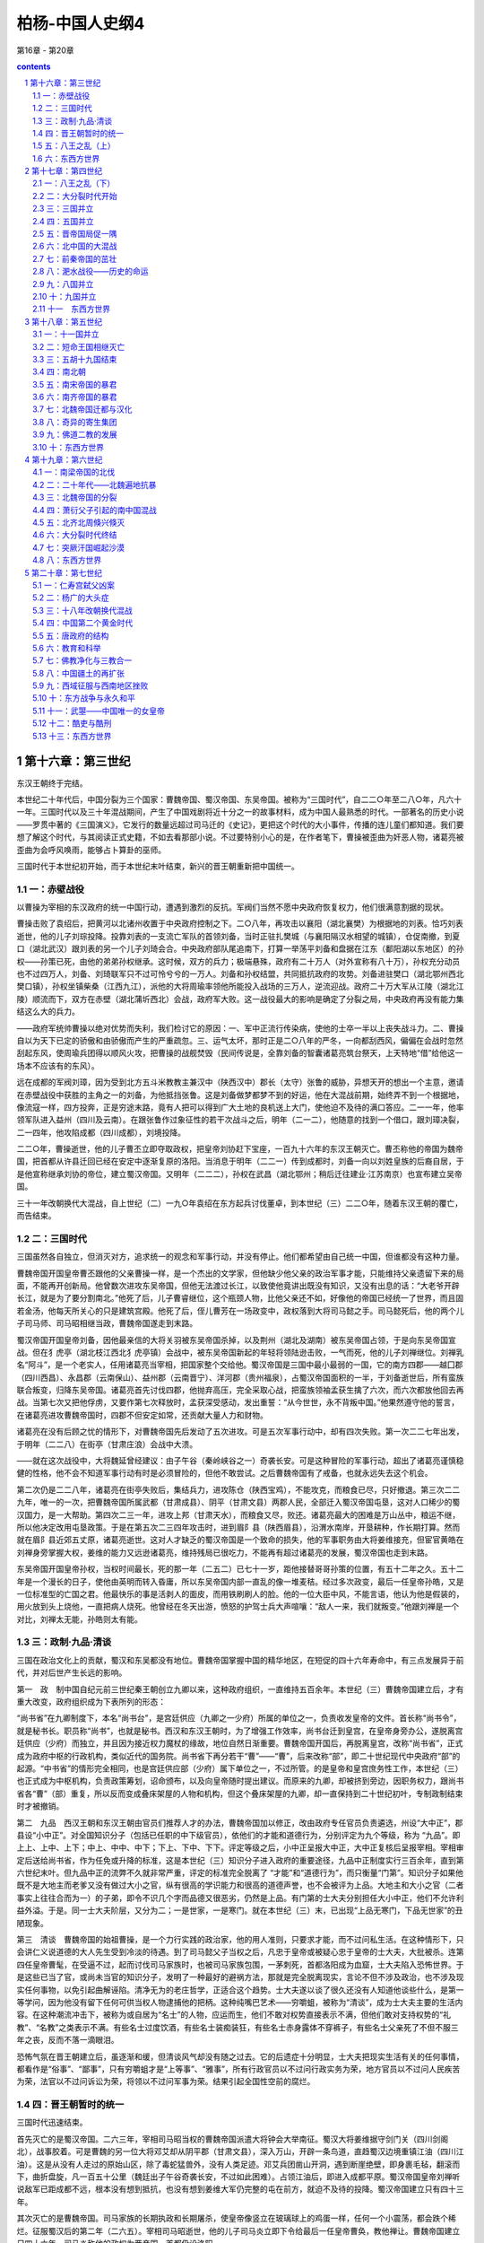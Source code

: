 *********************************************************************
柏杨-中国人史纲4
*********************************************************************

第16章 - 第20章

.. contents:: contents
.. section-numbering::

第十六章：第三世纪
---------------------------------------------------------------------

东汉王朝终于完结。

本世纪二十年代后，中国分裂为三个国家：曹魏帝国、蜀汉帝国、东吴帝国。被称为“三国时代”，自二二○年至二八○年，凡六十一年。三国时代以及三十年混战期间，产生了中国戏剧将近十分之一的故事材料，成为中国人最熟悉的时代。一部著名的历史小说——罗贯中著的《三国演义》，它发行的数量远超过司马迁的《史记》，更把这个时代的大小事件，传播的连儿童们都知道。我们要想了解这个时代，与其阅读正式史籍，不如去看那部小说。不过要特别小心的是，在作者笔下，曹操被歪曲为奸恶人物，诸葛亮被歪曲为会呼风唤雨，能够占卜算卦的巫师。

三国时代于本世纪初开始，而于本世纪末叶结束，新兴的晋王朝重新把中国统一。

一：赤壁战役
^^^^^^^^^^^^^^^^^^^^^^^^^^^^^^^^^^^^^^^^^^^^^^^^^^^^ 

以曹操为宰相的东汉政府的统一中国行动，遭遇到激烈的反抗。军阀们当然不愿中央政府恢复权力，他们很满意割据的现状。

曹操击败了袁绍后，把黄河以北诸州收置于中央政府控制之下。二○八年，再攻击以襄阳（湖北襄樊）为根据地的刘表。恰巧刘表逝世，他的儿子刘琮投降。投靠刘表的一支流亡军队的首领刘备，当时正驻扎樊城（与襄阳隔汉水相望的城镇），仓促南撤，到夏口（湖北武汉）跟刘表的另一个儿子刘琦会合。中央政府部队尾追南下，打算一举荡平刘备和盘据在江东（鄱阳湖以东地区）的孙权——孙策已死，由他的弟弟孙权继承。这时候，双方的兵力；极端悬殊，政府有二十万人（对外宣称有八十万），孙权充分动员也不过四万人，刘备、刘琦联军只不过可怜兮兮的一万人。刘备和孙权结盟，共同抵抗政府的攻势。刘备进驻樊口（湖北鄂州西北樊口镇），孙权坐镇柴桑（江西九江），派他的大将周瑜率领他所能投入战场的三万人，逆流迎战。政府二十万大军从江陵（湖北江陵）顺流而下，双方在赤壁（湖北蒲圻西北）会战，政府军大败。这一战役最大的影响是确定了分裂之局，中央政府再没有能力集结这么大的兵力。

——政府军统帅曹操以绝对优势而失利，我们检讨它的原因：一、军中正流行传染病，使他的士卒一半以上丧失战斗力。二、曹操自以为天下已定的骄傲和由骄傲而产生的严重疏忽。三、运气太坏，那时正是二○八年的严冬，一向都刮西风，偏偏在会战时忽然刮起东风，使周瑜兵团得以顺风火攻，把曹操的战舰焚毁（民间传说是，全靠刘备的智囊诸葛亮筑台祭天，上天特地“借”给他这一场本不应该有的东风）。

远在成都的军阀刘璋，因为受到北方五斗米教教主兼汉中（陕西汉中）郡长（太守）张鲁的威胁，异想天开的想出一个主意，邀请在赤壁战役中获胜的主角之一的刘备，为他抵挡张鲁。这是刘备做梦都梦不到的好运，他在大混战前期，始终弄不到一个根据地，像流寇一样，四方投奔，正是穷途末路，竟有人把可以得到广大土地的良机送上大门，使他迫不及待的满口答应。二一一年，他率领军队进入益州（四川及云南）。在跟张鲁作过象征性的若干次战斗之后，明年（二一二），他随意的找到一个借口，跟刘璋决裂，二一四年，他攻陷成都（四川成都），刘境投降。

二二○年，曹操逝世，他的儿子曹丕立即夺取政权，把皇帝刘协赶下宝座，一百九十六年的东汉王朝灭亡。曹丕称他的帝国为魏帝国，把首都从许县迁回已经在安定中逐渐复原的洛阳。当消息于明年（二二一）传到成都时，刘备一向以刘姓皇族的后裔自居，于是他宣称继承刘协的帝位，建立蜀汉帝国。又明年（二二二），孙权在武昌（湖北鄂州；稍后迁往建业·江苏南京）也宣布建立吴帝国。

三十一年改朝换代大混战，自上世纪（二）一九○年袁绍在东方起兵讨伐董卓，到本世纪（三）二二○年，随着东汉王朝的覆亡，而告结束。

二：三国时代
^^^^^^^^^^^^^^^^^^^^^^^^^^^^^^^^^^^^^^^^^^^^^^^^^^^^ 

三国虽然各自独立，但消灭对方，追求统一的观念和军事行动，并没有停止。他们都希望由自己统一中国，但谁都没有这种力量。

曹魏帝国开国皇帝曹丕跟他的父亲曹操一样，是一个杰出的文学家，但他缺少他父亲的政治军事才能，只能维持父亲遗留下来的局面，不能再开创新局。他曾数次进攻东吴帝国，但他无法渡过长江，以致使他竟讲出既没有知识，又没有出息的话：“大老爷开辟长江，就是为了要分割南北。”他死了后，儿子曹睿继位，这个瓶颈人物，比他父亲还不如，好像他的帝国已经统一了世界，而且固若金汤，他每天所关心的只是建筑宫殿。他死了后，侄儿曹芳在一场政变中，政权落到大将司马懿之手。司马懿死后，他的两个儿子司马师、司马昭相继当政，曹魏帝国遂走到末路。

蜀汉帝国开国皇帝刘备，因他最亲信的大将关羽被东吴帝国杀掉，以及荆州（湖北及湖南）被东吴帝国占领，于是向东吴帝国宣战。但在犭虎亭（湖北枝江西北犭虎亭镇）会战中，被东吴帝国新起的年轻将领陆逊击败，一气而死，他的儿子刘禅继位。刘禅乳名“阿斗”，是一个老实人，任用诸葛亮当宰相，把国家整个交给他。蜀汉帝国是三国中最小最弱的一国，它的南方四郡——越囗郡（四川西昌）、永昌郡（云南保山）、益州郡（云南晋宁）、洋河郡（贵州福泉），占蜀汉帝国面积的一半，于刘备逝世后，所有蛮族联合叛变，归降东吴帝国。诸葛亮首先讨伐四郡，他抛弃高压，完全采取心战，把蛮族领袖孟获生擒了六次，而六次都放他回去再战。当第七次又把他俘虏，又要作第七次释放时，孟获深受感动，发出重誓：“从今世世，永不背叛中国。”他果然遵守他的誓言，在诸葛亮进攻曹魏帝国时，四郡不但安定如常，还贡献大量人力和财物。

诸葛亮在没有后顾之忧的情形下，对曹魏帝国先后发动了五次进攻。可是五次军事行动中，却有四次失败。第一次二二七年出发，于明年（二二八）在街亭（甘肃庄浪）会战中大溃。

——就在这次战役中，大将魏延曾经建议：由子午谷（秦岭峡谷之一）奇袭长安。可是这种冒险的军事行动，超出了诸葛亮谨慎稳健的性格，他不会不知道军事行动有时是必须冒险的，但他不敢尝试。之后曹魏帝国有了戒备，也就永远失去这个机会。

第二次仍是二二八年，诸葛亮在街亭失败后，集结兵力，进攻陈仓（陕西宝鸡），不能攻克，而粮食已尽，只好撤退。第三次二二九年，唯一的一次，把曹魏帝国所属武都（甘肃成县）、阴平（甘肃文县）两郡人民，全部迁入蜀汉帝国屯垦，这对人口稀少的蜀汉国力，是一大帮助。第四次二三一年，进攻上邦（甘肃天水），而粮食又尽，败还。诸葛亮最大的困难是万山丛中，粮运不继，所以他决定改用屯垦政策。于是在第五次二三四年攻击时，进到眉阝县（陕西眉县），沿渭水南岸，开垦耕种，作长期打算。然而就在眉阝县近郊五丈原，诸葛亮逝世。这对人才缺乏的蜀汉帝国是一个致命的损失，他的军事职务由大将姜维接充，但宦官黄皓在刘禅身旁掌握大权，姜维的能力又远逊诸葛亮，维持残局已很吃力，不能再有超过诸葛亮的发展，蜀汉帝国也走到末路。

东吴帝国开国皇帝孙权，当权时间最长，死的那一年（二五二）已七十一岁，距他接替哥哥孙策的位置，有五十二年之久。五十二年是一个漫长的日子，使他由英明而转入昏庸，所以东吴帝国内部一直乱的像一堆麦秸。经过多次政变，最后一任皇帝孙皓，又是一位标准型的亡国之君。他最快乐的事是活剥人的面皮，而用铁刷刷人的脸。他的一位大臣中风，不能言语，他认为他是假装的，用火放到头上烧他，一直把病人烧死。他曾经在冬天出游，愤怒的护驾士兵大声喧嚷：“敌人一来，我们就叛变。”他跟刘禅是一个对比，刘禅太无能，孙皓则太有能。

三：政制·九品·清谈
^^^^^^^^^^^^^^^^^^^^^^^^^^^^^^^^^^^^^^^^^^^^^^^^^^^^ 

三国在政治文化上的贡献，蜀汉和东吴都没有地位。曹魏帝国掌握中国的精华地区，在短促的四十六年寿命中，有三点发展异于前代，并对后世产生长远的影响。

第一　政　制中国自纪元前三世纪秦王朝创立九卿以来，这种政府组织，一直维持五百余年。本世纪（三）曹魏帝国建立后，才有重大改变，政府组织成为下表所列的形态：

“尚书省”在九卿制度下，本名“尚书台”，是宫廷供应（九卿之一少府）所属的单位之一，负责收发皇帝的文件。首长称“尚书令”，就是秘书长。职员称“尚书”，也就是秘书。西汉和东汉王朝时，为了增强工作效率，尚书台迁到皇宫，在皇帝身旁办公，遂脱离宫廷供应（少府）而独立，并且因为接近权力魔杖的缘故，地位自然日渐重要。曹魏帝国开国后，再脱离皇宫，改称“尚书省”，正式成为政府中枢的行政机构，类似近代的国务院。尚书省下再分若干“曹”——“曹”，后来改称“部”，即二十世纪现代中央政府“部”的起源。“中书省”的情形完全相同，也是宫廷供应部（少府）属下单位之一，不过所管。的是皇帝和皇宫庶务性工作，本世纪（三）也正式成为中枢机构，负责政策筹划，诏命颁布，以及向皇帝随时提出建议。而原来的九卿，却被挤到旁边，因职务权力，跟尚书省各“曹”（部）重复，所以反而变成叠床架屋的人物和机构，但这个叠床架屋的九卿，却一直保持到二十世纪初叶，专制政制结束时才被撤销。

第二　九品　西汉王朝和东汉王朝由官员们推荐人才的办法，曹魏帝国加以修正，改由政府专任官员负责遴选，州设“大中正”，郡县设“小中正”。对全国知识分子（包括已任职的中下级官员），依他们的才能和道德行为，分别评定为九个等级，称为 “九品”。即上上、上中、上下；中上、中中、中下；下上、下中、下下。评定等级之后，小中正呈报大中正，大中正复核后呈报宰相。宰相审定后送给尚书省，作为任免或升降的标准，这是本世纪（三）知识分子进入政府的重要途径，九品中正制度实行三百余年，直到第六世纪末叶。但九品中正的流弊不久就非常严重，评定的标准完全脱离了 “才能”和“道德行为”，而只衡量“门第”。知识分子如果他既不是大地主而老爹又没有做过大小之官，纵有很高的学识能力和很高的道德声誉，也不会被评为上品。大地主和大小之官（二者事实上往往合而为一）的子弟，即令不识几个字而品德又很恶劣，仍然是上品。有门第的士大夫分别担任大小中正，他们不允许利益外溢。于是。同一士大夫阶层，又分为二；一是世家，一是寒门。就在本世纪（三）末，已出现“上品无寒门，下品无世家”的丑陋现象。

第三　清谈　曹魏帝国的始祖曹操，是一个力行实践的政治家，他的用人准则，只要求才能，而不过问私生活。在这种情形下，只会讲仁义说道德的大人先生受到冷淡的待遇。到了司马懿父子当权之后，凡忠于皇帝或被疑心忠于皇帝的士大夫，大批被杀。连第四任皇帝曹髦，在受逼不过，起而讨伐司马家族时，也被司马家族包围，一茅刺死，首都洛阳成为血窟，士大夫陷入恐怖世界。于是这些已当了官，或尚未当官的知识分子，发明了一种最好的避祸方法，那就是完全脱离现实，言论不但不涉及政治，也不涉及现实任何事物，以免引起曲解诬陷。清净无为的老庄哲学，正适合这个趋势。士大夫遂以谈了很久还没有人知道他谈些什么，是第一等学问，因为他没有留下任何可供当权人物逮捕他的把柄。这种纯嘴巴艺术——穷嚼蛆，被称为“清谈”，成为士大夫主要的生活内容。在这种潮流冲击下，被称为或自居为“名士”的人物，应运而生，他们不敢对权势直接表示不满，但他们敢对支持权势的“礼教”、“名教”之类表示不满。有些名士过度饮酒，有些名士装痴装狂，有些名士赤身露体不穿裤子，有些名士父亲死了不但不服三年之丧，反而不落一滴眼泪。

恐怖气氛在晋王朝建立后，虽逐渐和缓，但清谈风气却没有随之过去。它的后遗症十分明显，士大夫把现实生活有关的任何事情，都看作是“俗事”、“鄙事”，只有穷嚼蛆才是“上等事”、“雅事”，所有行政官员以不过问行政实务为荣，地方官员以不过问人民疾苦为荣，法官以不过问诉讼为荣，将领以不过问军事为荣。结果引起全国性空前的腐烂。

四：晋王朝暂时的统一
^^^^^^^^^^^^^^^^^^^^^^^^^^^^^^^^^^^^^^^^^^^^^^^^^^^^ 

三国时代迅速结束。

首先灭亡的是蜀汉帝国。二六三年，宰相司马昭当权的曹魏帝国派遣大将钟会大举南征。蜀汉大将姜维据守剑门关（四川剑阁北），战事胶着。可是曹魏的另一位大将邓艾却从阴平郡（甘肃文县），深入万山，开辟一条鸟道，直趋蜀汉边境重镇江油（四川江油）。这是从没有人走过的原始山区，除了毒蛇猛兽外，没有人类足迹。邓艾兵团凿山开洞，遇到断崖绝壁，即身裹毛毡，翻滚而下，曲折盘旋，凡一百五十公里（魏廷出子午谷奇袭长安，不过如此困难）。占领江油后，即进入成都平原。蜀汉帝国皇帝刘禅听说敌军已距成都不远，根本没有想到抵抗，也没有想到姜维大军仍完整的屯在前方，就迫不及待的投降。蜀汉帝国建立只有四十三年。

其次灭亡的是曹魏帝国。司马家族的长期执政和长期屠杀，使皇帝像竖立在玻璃球上的鸡蛋一样，任何一个小震荡，都会跌个稀烂。征服蜀汉后的第二年（二六五）。宰相司马昭逝世，他的儿子司马炎立即下令给最后一任皇帝曹奂，教他禅让。曹魏帝国建立只四十六年。司马炎称他的政权为晋帝国，首都仍设洛阳。

——司马炎和曹丕，都是先由老爹奠定了基础。他们在表面上虽然是开国皇帝，却只是坐享其成的花花公子，对醇酒和美女，要比对国家社会更有兴趣和更有心得。

最后灭亡的是东吴帝国，在恶棍皇帝孙皓统治下，人人都知道非亡不可，只有孙皓不知道，而且还雄心勃勃地想消灭新兴的晋帝国。曾有一位奇异的星象家为他卜了一卦： “庚子年，青盖入洛阳。”庚子，二八○年；青盖，皇帝用的太阳伞。孙皓高兴地跳起来，因为这分明指出那一年他就可以征服他的敌人。结果是晋帝国于二八○年攻陷建业（江苏南京），把孙皓活捉而去，果然连同他的青盖，一齐被送到洛阳。东吴帝国建立五十九年，在三个国家中寿命最长。

八十年代开始，中国在晋帝国——现在，我们改称它为晋王朝，统治下，又归于统一。

一个新兴的政权，一定会比旧政权具有更高的政治能力。可是，晋王朝例外。因为事实上政权到司马炎手中时，已传到第三代，犹如曹丕时已传到第二代一样，恰恰进入危险的瓶颈时期。司马炎与曹丕同是花花公子，但曹丕有一个英雄父亲，在老爹的熏陶下，再加上自己已具有的文化人的纯洁气质，使他虽然堕落，尚可维持一个最低水准。而司马炎则彻头彻尾的是一个酒囊肉袋。老爹和老祖父的恐怖政策把士大夫或杀掉或驱入清谈，没有留下一个政冶家或一个稍有才能的干部帮助他治理国家。在任何一个新政权中，开国元勋往往是一代精华，靠才干取得尊荣。只晋王朝的开国元勋，却是那个时代中最腐败的一群无耻之徒。他们跟司马炎属于同类人物，除了知道谋求自己享受外，不知道人类还有崇高的理想和崇高的责任。宰相何曾有一次告诉他的儿子说：“国家刚刚创业，应该朝气蓬勃，才是正理。可是我每次参加御前会议或御前宴会，从没有听到谈过一句跟国家有关的话，只是谈些日常琐事。这不是好现象，你们或许可以幸免，孙儿辈恐伯逃不脱灾难。”何曾总算有相当见解，他已警觉到危机，但他也不过仅只警觉到而已，他自己每天仅三餐饭就要一万钱，还嫌没有可吃的菜，无法下筷子。而一万钱，在当时的购买力，足够一千人一个月的伙食，这是可怕的奢侈。所以事实上何曾也属于专谈“日常琐事”——醇酒和美女最有劲的一员。他不可能例外，如果他不腐败无耻，他就挤不进统治阶级的窄门。至于皇帝司马炎，他皇宫中的姬妾多到一万余人，以致使他每天发愁，不知道到谁那里睡觉才好，就乘坐羊车，任凭羊停在何处，他就宿在何处，聪明的姬妾因之用盐汁洒到竹叶上，引羊驻足。

更不幸的是，司马炎的嫡子，合法皇位继承人司马衷，是一个白痴。听见青蛙叫声，他问：“它们为什么叫？为公？为私？”听见有人饿死，他大惊说：“为什么不吃肉？” 二九○年，司马炎逝世，司马衷继位。庞大的帝国巨轮，由白痴皇帝掌舵，这个帝国的前途，用不着跟谁打赌，就可确定它的结局了。

五：八王之乱（上）
^^^^^^^^^^^^^^^^^^^^^^^^^^^^^^^^^^^^^^^^^^^^^^^^^^^^ 

司马衷上台的明年（二九一），爆发八王之乱。

八王之乱，从二九一年第一个亲王司马亮被杀，到下世纪（四）三一一年第八个亲王司马越忧愁而死，历时二十一年，结束了晋王朝刚刚建立起来的统一局面，把中国带入大分裂时代。我们用下表说明这八个亲王在皇族中的关系位置。

司马衷的妻子贾南风，是一个聪明而又有才干的女人。丈夫的白痴对她是一个沮丧性的打击，于是她把兴趣转移到政治上。她有她的党羽：贾姓戚族和一大群摇尾系统。政治能使人神魂颠倒，所以她不久就很高兴丈夫是一个白痴，可以由她任意摆布。司马衷在她手中，不但是一个橡皮图章，更是一个身价最高的抄写员，当贾南风写妥诏书时，就命司马衷照抄在御用的纸张上，这种御笔亲书，具有最高的法律力量。

贾南风干涉政治的企图，最初受到宰相（太傅）杨骏的阻扰，杨骏是杨太后的父亲，白痴皇帝司马衷的外祖父，而且掌握军权。但贾南风有她的一套，二九一年，即白痴皇帝上台的次年，她取得丈夫的弟弟司马玮亲王的合作，下诏宣称杨骏谋反，命司马玮发兵讨贼，把杨骏杀掉。这次政变，仅洛阳一城，死于屠灭三族的就有数千人。杨骏的位置由司马衷的祖叔司马亮亲王接替。在祖叔当政下，贾南风这个侄孙媳妇插手政府，又发生困难。于是她再如法炮制，距杨骏被杀三个月，她仍利用司马玮，下诏宣称司马亮也谋反，命司马玮发兵讨贼，再把司马亮杀掉。

铲除司马亮跟铲除杨骏所用的手段一样——诬以谋反，不过司马亮是皇室中最有人望的尊辈，贾南风发现可能引起强烈的政治风暴，而对司马玮也没有恰当的位置可以安抚，于是霎时间她翻脸无情，把责任全部罩到司马玮头上，下诏宣称司马玮“矫诏”，即假传圣旨，擅自杀戮大臣。被玩弄在手指上的司马玮仓促间被捕，绑赴刑场，他从怀里掏出白痴皇帝司马衷亲笔在御用青色纸上写的诏书，要求监斩官为他申雪，可是政治冤狱与法律无关，他陷入的诏狱系统，不可能靠他的无辜证据解救，监斩官除了与他同时垂泪外，别无他法。

八王之乱还有更惨烈的流血，留到下个世纪。

六：东西方世界
^^^^^^^^^^^^^^^^^^^^^^^^^^^^^^^^^^^^^^^^^^^^^^^^^^^^ 

二一七年（孙权的大将鲁肃病卒），罗马帝国皇帝卡勒卡拉被刺身亡，国内战乱爆发，五十四年中（——二七○），皇帝三十人，仅一人善终，余二十九人都死于非命。史学家称“三十暴君时代”（三十暴君时代与中国的三国时代，时间上大致相同。三十暴君时代于二一七年开始，三年后二二○年，三国时代开始。三十暴君时代于二七○年终止，十年后二八○年，三国时代也终止）。

二八四年（东吴帝国亡后四年），朝鲜半岛上的百济王国派遣大臣阿直岐出使日本，日本应神天皇留他担任诸皇子的教师。

二八五年（鲜卑部落酋长慕容康攻击中国辽西郡），百济王国再遣博士王仁出使日本，携去《论语》、《千字文》等书，呈献给应神天皇，中国文字自是传入日本，并被日本采用。

二八六年（八王之乱前五年），罗马帝国皇帝戴克里先，以国土广大，一个人不能完善治理，乃任命大将马克西米安为奥古斯都，驻扎米兰，治理帝国西部。他自己则驻扎小亚细亚，治理帝国东部。两个元首并立，重心东移，导致日后罗马帝国分裂。

第十七章：第四世纪
---------------------------------------------------------------------

本世纪，中国进入大分裂时代。

大分裂时代起于本世纪三○四年，终于六世纪五八九年，纵贯第五世纪，长达二百八十六年。在大分裂时代中，又分为两期：前期五胡十九国时代，后期南北朝时代。我们用下表说明：

八王之乱是一种为敌报仇式的自相屠杀，愚蠢而残酷，姓司马的家族跟狼群没有两样。它促使大一统的晋王朝由瘫痪而崩溃，饱受灾难的五胡民族，乘机挣脱枷锁。○○年代，两个大的反抗力量，分别在益州（四川）、并州（山西）宣布独立，建立政权。接着其他反抗力量像雨后春笋一样，遍地蜂起。结果晋王朝的残余的统治阶层，逃到江南苟延残喘。中国心脏的中原地带，一片血腥。

一：八王之乱（下）
^^^^^^^^^^^^^^^^^^^^^^^^^^^^^^^^^^^^^^^^^^^^^^^^^^^^ 

贾南风皇后暴风雨般一连扫荡了三重障碍，才算如愿以偿地掌握大权。等她自以为已经完全控制局势时，她斗争的目标指向皇太子司马囗——司马衷跟另外一位平民出身谢姓姬妾所生的独生子。贾南风自己只生了两个女儿，她对司马囗有一种感情上的厌恶。但燃起导火线的还是她贾姓戚族一些少不更事的新贵，他们瞧不起寒门女子生的儿子，由轻视而言语冲突，一经言语冲突，为了避免后患，就非排除到底不可。本世纪（四）第一年（三○○），贾南风再抛出其效如神的“诬以谋反”的法宝，下诏宣称司马囗谋反，把他杀掉。

然而，这一次政治性冤狱却发生了政治性反应，而且是激烈的反应。白痴皇帝司马衷的祖叔司马伦亲王在智囊们的设计下，号召为皇太子报仇，发动政变。司马伦本是贾南风手下的马屁精之一，政治利益使他抓住机会叛变他的恩主。所以当他的军队进入皇宫逮捕贾南风时，贾南风张惶失措，犹如晴天霹雳。她被囚禁在专门囚禁高级皇族的金墉城，灌下满是金屑的酒而死，贾姓戚族全被屠杀。贾南风按下八王之乱的电钮，也被八王之乱的巨轮碾碎。

司马伦亲王毒死了贾南风皇后之后，也发现当宰相不如当皇帝。次年（三○一），他把白痴皇帝司马衷囚禁，自己坐上宝座。结果他的侄孙，担任许昌（河南许昌）镇守司令的司马囗亲王在许昌起兵勤王。攻陷洛阳。司马伦只过了四个月的皇帝瘾，便被送到金墉城，被灌下他四个月前灌贾南风的金屑酒死掉。

司马囗拥戴白痴皇帝复辟，使他成为当时的英雄人物，他也自以为功勋盖世，十分伟大，但事实上他跟司马伦同是蠢才。他从地方首长一跃成为宰相，自空一切，索性坐在家里处理政务，所有高级官员都要到他家请示，白痴皇帝司马衷被冷清的摆在一旁，没有人理睬。这种作法给野心家一个反对的借口。明年（三○二），司马囗的堂弟司马囗亲王发动政变，仍是诬以谋反的老把戏，把司马囗杀掉。

司马囗是司马家族中唯一比较有点头脑的人物，他如果能执政下去，至少应该是司马家族之福。但司马家人互相之间已恨入骨髓，非斩尽杀绝，誓不罢休。于是司马囗的弟弟邺城（河北临漳）镇守司令司马颖亲王和远房族叔长安镇守司令司马(禺页)亲王，联合起兵，进攻洛阳。司马(禺页)是这场大变化的主角，他因为自己的皇家血统太过疏远，没有资格出任中央政府重要职务。所以也拥护司马颖，希望司马颖当皇帝后，他当宰相。三○四年，洛阳围城中政变，司马囗被他另一位远房叔父司马越亲王逮捕，送到司马(禺页)大将张方的军营，被张方残忍的用炭火烤死。

司马颖顺理成章的被封为皇太弟，成为皇位的合法继承人。但他的聪明才智比他的白痴哥哥司马衷高不了多少，他不住在洛阳，而住在他镇守司令部所在的邺城（河北临漳——记住这个城市，它是大分裂时代的重镇）。邺城距洛阳直线三百公里，他遂在三百公里外对政府作遥控。洛阳方面的愤怒，促使司马越发动第二次政变（距他第一次谋杀司马囗政变仅七个月），逐走司马颖派驻在洛阳的警卫部队，然后，带着白痴皇帝司马衷的御驾，亲自讨伐司马颖。司马颖管你是不是皇帝，发兵迎战，在荡阴（河南汤阴）把中央军击败。司马越只身逃走，白痴皇帝司马衷被俘虏到邺城。

司马颖冒冒然俘虏了皇帝，铸下大错。蓟城（北京）镇守司令王浚，动员以鲜卑人为主的精锐兵团，南下勤王。鲜卑人的强悍善战，举世闻名，司马颖军队望风而逃，他只好放弃邺城，可是就在临开拔的前一分钟，因为恐怖气氛的重压，他集结起来的军队突然一哄而散。司马颖只剩下几十个骑兵卫士，带着眷属和白痴皇帝司马衷，向洛阳逃命，途中几乎被鲜卑追兵捉住。远在长安的司马(禺页)命他派往援助司马颖的大将张方乘着这个机会，强行迁都，把白痴皇帝置于自己控制之下。

——一连串使人震惊的大事，都发生在三○四年，即大分裂时代开始之年。当司马颖向洛阳逃命途中，成汉帝国和汉赵帝国，分别建立。

司马(禺页)既掌握了白痴司马衷，便不再需要呆瓜司马颖了。司马颖的皇太弟的头衔被撤销，司马(禺页)如愿以偿的当了宰相，总揽大权。

然而，那位战败逃走了的司马越，在中原地区重新集结兵力，号召勤王，要求杀掉强迫迁都的张方。司马(禺页)的才能和他的野心大不相称，前方刚打了两个并不关痛痒的败仗之后，就仓惶失措起来，竟真的把张方杀掉，向勤王军求和。勤王军拒绝跟一个自毁战斗力的对手谈判，继续攻击，进入长安，迎接白痴皇帝司马衷还都洛阳。这时候全国已被战争摧残得破败不堪，这个盛大的还都行列，只有一辆牛车供白痴司马衷乘坐，其他官员只好用两条腿走路。

司马颖于勤王军进入长安时逃亡，途中被捕，押解到他曾经叱咤风云的故地邺城，在狱中被绞死。司马(禺页)也跟着逃亡，后来中央政府征召他当宰相（司徒），他恍恍惚惚前往洛阳就职，走到新安（河南渑池），被另一位亲王司马模派人拦截，在车上被绞死。

司马越是八王之乱的最后一个王，他跟其他七个亲王同样的低能，没有从躺在血泊里的尸体上得到任何教训。还都洛阳的明年（三○六），他把白痴皇帝司马衷毒死，另立司马衷的弟弟司马炽继位。

——我们实在不懂他为什么要毒死司马衷，依照常理，一个白痴皇帝应该是权臣最满意的对象，没有除去的必要。但必要不必要不是由我们下判断，而是由当权人下判断，司马越一定有他自以为非下毒手不可的理由，世界上正因为这么多浆糊脑筋当权，才十分热闹。

新皇帝司马炽智力正常，有心把国家治理好，可是为时已经太晚，而且司马越也不允许除了他自己外其他任何人把国家治理好。三○九年，他从前防重镇荥阳（河南荥阳），突然率军返回洛阳，就在司马炽面前，把宰相部长级高级官员十余人逮捕，宣称他们谋反，一齐处斩。司马炽除了愤怒外，别无他法。然而，对内凶暴并不能解除对外困境，新兴起的汉赵帝国大将石勒所率领的游击部队，纵横攻掠，像剪刀一样，把首都洛阳对外的交通线，全部剪断，洛阳遂成为孤岛，粮食不能运进来，发生空前饥荒。司马炽下诏征召勤王，可是没有一个人前来赴援，拥有重兵的将领们都在忙于本身的救亡，或者已对皇帝失去兴趣，像三①四年击败司马颖的蓟城（北京）大将王浚，他就正在建立他自己的割据势力，打算自己称帝称王。司马越这时候才知道他所独揽的大权，前途黯淡，只好孤注一掷。三一○年冬，他留下他的妻子裴妃，儿子东海世子（东海亲王的合法继承人）和一位将领，共同镇守洛阳。他自己率领全部兵力，南下出击，希望打通一条通往长江流域的粮道。好不容易挺进到直线一百四十公里外的许昌（河南许昌），他发现他陷在无边无涯的叛乱骇浪之中，束手无策。明年（三一一）春，距他出兵只五个月，再前进一百三十公里，到这项城（河南沈丘），情况更是恶劣，忧惧交加，一病而亡。他的军队群龙无首，不敢向西北折回洛阳。反而折向东北，打算把司马越的棺柩，护送到司马越的东海封国（山东郯城）安葬。项城与东海相距直线四百公里，叛军密布，没有人知道他们怎么敢确定必可到达。

晋王朝这批没有总司令的大军，从项城出发，汉赵帝国大将石勒尾追不舍，只走了八十公里，到了苦县（河南鹿邑），汉赵兵团合围，先是箭如雨下，接着骑兵冲杀，晋政府十余万人的精锐，全军覆没。包括宰相王衍在内所有随军的高级官员和所有随军的亲王，也全数被俘。王衍以清谈闻名天下，石勒向他询问晋政府败坏的情形，王衍自称他从来不想当官，当官后也从来不过问政事。然后向石勒献媚，建议石勒脱离汉赵，自己当皇帝。其他官员和亲王，并排坐在地上，大吼小叫，声泪俱下的纷纷申辩他们对天下大乱没有责任。石勒告诉工衍说：“你从小当官，一直当到宰相，名扬四海，却说自己不想当官。又说自己不过问政事，简直是天下奇闻。使国家败坏，正是阁下这一类的人物。”下令推倒土墙，把他们全都活活压死。

洛阳方面，一听到噩耗，那位镇守将领，丢下皇帝不管，只护送着裴妃和东海世子，夜半出城，向东海封国（山东部城）逃走。洛阳城中霎时间乱的像一堆被踢翻了的蚂蚁窝，都以为跟着军队走，比留在洛阳要有较大的生存机会。至于东海（山东邻城）是不是安全，中途是不是安全，都不知道，人们只知道洛阳危在旦夕，脱离得越早越好。然而，就在必经之路的许昌东北治水，这批浩浩荡荡的富贵群，进入石勒早已布置好的埋伏阵地，包括东海世子在内共四十八个亲王，全被生擒活捉，他们的下落没有人知道，大概都被卖给汉赵帝国的新贵永远为奴。只有裴妃，她在被卖为奴之后，辗转再逃到江南，成为司马家族中最幸运的一员。

八王之乱，到此结束。但八王之乱引起的大分裂时代，却刚刚开始。

二：大分裂时代开始
^^^^^^^^^^^^^^^^^^^^^^^^^^^^^^^^^^^^^^^^^^^^^^^^^^^^ 

八王之乱正高潮时，中国大分裂时代前期的五胡十九国时代来临。

“胡”，好似近代的“洋”，胡人好似洋人，是百中国对汉民族以外其他民族的总称。五胡，当时指的是：匈奴民族、鲜卑民族、羯民族、氐民族、羌民族。依古老的说法，他们都是黄帝姬轩辕的后裔。在本世纪（四）初，他们分布情形，有如下表。不过要说明的，揭是匈奴的一支，氏是羌的一支，实质上也可以说只有三胡。

五胡深入中国，并不是由于他们的侵略，而是大多数出自中国的邀请，甚至强迫、像匈奴民族，于纪元一世纪投降中国后，中国就把他们内迁到西河美稷（内蒙准格尔旗），经过三百余年，人口增加，居留地相对扩大。像羌民族、氐民族，当上世纪（三）三国时代中国人口过度缺少时，曾不止一次的强迫他们内迁屯垦，以增加财富兵源。他们的面貌跟汉民族不一样，胡须较多而眼睛下凹，使用汉民族听不懂的言语。上世纪（三）末叶，鲜卑民族酋长秃发材机能，氐民族酋长齐万年，先后在秦州（甘肃南部）发动过两次强烈的民变，因之引起人们对五胡喧宾夺主情势的注意。其中一位中级官员（太子洗马）江统，作《徒戎论》（戎，即胡），主张把五胡全部迁出中国。这当然无法办到，把数百万人从他们世代相传已被认为是自己的肥沃土地上赶走，赶到举目荒凉的塞外，即令强大十倍的政府，也不敢尝试。

促使五胡叛变的不是民族意识，而是晋政府的腐败和官员的贪污残暴（在叙述一世纪羌战时，我们曾对此特别强调人像普县大屠杀的主角石勒，他的遭遇就是一个最典型的说明。石勒是羯人，家庭穷苦，自幼丧父，跟母亲相依为命，在故乡武乡（山西武乡），出卖劳力，为人做苦工，维持母子不致饿死。他不识字，因为穷苦而又卑贱，所以连姓都没有，只有乳名，在人海中，不过一个可怜的小小泡沫。八王之乱和连续旱灾，使晋政府各地驻防的军队粮饷，无以为继，并州（山西）州长（刺史）司马腾亲王为了筹措粮饷，竟想出使人难以置信的卑鄙手段，他大规模逮捕胡人，贩卖奴隶。无数善良守法的穷苦青年从他家人身边和工作场所，被官员捕去，两人共戴一枷（枷，酷刑刑具之一，在木板当中凿洞，套到颈上），徒步越过海拔高达二千米的太行山，走向五百公里外的山东（太行山以东）奴隶市场，向大商人、大地主兜售。石勒有几次都差些病死在路上，但押解人员不愿猪仔减少，才几次免于死亡。石勒从他母亲身旁被捕去时，只二十一岁，干年以后我们仿佛仍可听到那衣不蔽体的老妇人绝望的哭声，她没有地方申诉，因为犯罪的就是合法的政府。石勒最初被卖给一个大地主为奴，后来，他乘机逃亡，投奔附近一个农民暴动集团，集团的领袖汲桑，才给他起一个姓名——石勒。不久，石勒自己集结了一支军队，汉赵帝国封他为将军，命他在中原一带游击，他的高度才能和晋政府官员日益的贪污凶暴，使他的军队像滚雪球般越滚越多。

石勒的遭遇，充分的显示症结所在。即令把五胡全部迁到塞外，汉民族也会起而抗暴，事实上汉民族已经纷纷起而抗暴了，汲桑就是其中之一。

五胡十九国立国时间都很短促，最短的只有三年，最长的也不过五十七年。而且并不全由五胡建立，也有汉人插足其间。忽兴忽亡，错综复杂。我们为它们列出一表，以便先有一个轮廓印象。表中加△记号的，指最重要的数国。

五胡十九国表：

三：三国并立
^^^^^^^^^^^^^^^^^^^^^^^^^^^^^^^^^^^^^^^^^^^^^^^^^^^^ 

依照上表所列，我们顺序叙述。

五胡十九国中，最先建立的是成汉帝国。略阳（甘肃秦安）是氐民族集中地之一。上世纪（三）末，北中国大饥馑，千里枯槁，饿浮满道，略阳氏人扶老携幼，向南逃生。辗转进入益州（四川），分散各郡县，或给人做佣工，或经营小本生意。本世纪（四）第二年（三○一），乱的一团糟的晋政府忽然下令，要流亡各地的难民，全部遣返故乡。益州州长（刺史）罗尚，既昏又贪，认为发财的机会来了。一面严令氏人在限期内离境，一面设立关卡，把氏人所携带辛辛苦苦积蓄的一点财物，全部没收。愤怒的氏人这时得到八王之乱继续扩大，故乡仍然饥馑的消息，于是他们面临选择：一是回到略阳饿死，一是留下来被晋政府杀死，一是叛变。他们选择了叛变，推举酋长之一的李特为领袖，武装起来，向罗尚进攻。李特不久战死，他的儿子李雄在三○三年攻陷成都，罗尚逃走。三○四年，李雄在成都宣布建立成汉帝国。

但是，给晋政府致命创伤的不是远在西南边陲的成汉帝国，而是继起的另一个变民集团所建立的汉赵帝国。这我们要追溯到匈奴汗国最后一任君主呼厨泉单于，上世纪（三）二一六年，呼厨泉单于赴邺城（河北临漳）晋见当时宰相曹操时，曹操把他留下，划分匈奴汗国为五部，每部设一个都督，匈奴汗国从此灭亡。百余年来，匈奴人跟汉人杂居通婚，绝大多数已经汉化。以单于为首的贵族阶级，本姓栾提，现在自称是汉王朝公主的后裔，所以改姓为刘。本世纪（四）初，一位左贤王的孙儿刘渊出现，镇守邺城的皇太弟司马颖任命他当匈奴五部大都督，也就是实质上的单于。但他跟其他匈奴的高级贵族一样，限制居留在邺城，不能离开。三○四年，当蓟城（北京）将领王浚勤王，率兵南下时，刘渊乘机向司马颖建议说：“王浚鲜卑兵团有十余万人，邺城部队恐怕不能抵抗。我愿为你效劳，动员匈奴五部兵力，共赴国难。”司马颖大喜，放他回去。刘渊回到左国城（山西离石北），立即集结五万余人。但司马颖已经崩溃，南奔洛阳。刘渊叹息说：“司马颖真是一个奴才。”遂即宣布独立，建立汉赵帝国。

刘渊叹息司马颖是奴才，其实刘渊自己并不比奴才高明到那里去。他局促于并州（山西）甫部一隅，东迁西迁，最后定都平阳（山西临汾），始终不能扩张。假如不是大将石勒的游击战略把晋王朝的内脏挖空，刘渊可能归于覆没。刘渊于当了皇帝后不久逝世，经过一场夺位斗争，他的儿子之一刘聪继位。

——中国历史上呈现一种现象，那就是改朝换代型的混战，大概总在三十年或四十年左右。如果超过这个时限太久，割据将变成长期性的。汉赵帝国不能乘新生的力量把晋政府一举消灭，战争就不可能停止。

晋政府皇帝司马炽在司马越留守部队护送裴妃及东海世子逃出洛阳后，像被遗弃的孤儿一样，无依无靠，哭天天不应，哭地地不灵，洛阳城里饥馑更严重，残余下来的居民互相刺杀，吞吃对方的尸体。司马炽想逃往东方的仓垣（河南开封东南），投奔一位向他表示效忠的大将，但当他和若干高级官员和眷属徒步走到铜驼街时——从皇宫正门直通洛阳南门，是当时中国第一条最繁华的街道。街上已长满荒草，饥饿的群众向他攻击。他大声喊叫他是尊贵的皇帝，而攻击更加激烈，大概疯狂饥饿的群众想到皇帝更肥，司马炽只好退回皇宫，坐以待毙。不久，汉赵帝国大军云集，洛阳在毫无抵抗下，悄悄陷落，司马炽被俘。刘聪问他：“你们司马家骨肉之间，为什么自相残杀的这么厉害？” 司马炽说：“汉赵帝国受天命而兴，司马家的人不敢劳动你们动手，所以自己先替你们铲除。”这段话相当沉痛。刘聪封司马炽为侯爵，却要他穿上平民衣服，遇到宴会时，又教他跟奴隶们混在一起，给客人斟酒，但后来仍把他杀掉。

司马炽被杀后，他的侄儿司马邺，一个十四岁的孩子，被一批野心家带着逃到长安，宣布登极。但长安跟洛阳一样，也早成为一个孤岛，关中连年大饥馑，使长安比洛阳还要残破，这个数百年来一直是中国首都的区域，只剩下九十余户穷苦人家和四辆牛车。窘困到这种程度，根本无法生存。小朝廷勉强维持四年，到了三一六年，汉赵帝国兵临城下，司马邺只好投降。刘聪打猎时，教司马邺手执兵器，在前开路。去厕所时，又教司马邺给他扇扇子，然而最后仍是杀了他。

——本世纪（四）○○年代和一十年代，中国境内三国并立汉赵帝国、成汉帝国、晋帝国。在晋政府不能控制全国的时候，我们不再称它为王朝。

四：五国并立
^^^^^^^^^^^^^^^^^^^^^^^^^^^^^^^^^^^^^^^^^^^^^^^^^^^^ 

五胡十九国都是短命王国，主要原因是，统治阶级一开始就严重的腐败，不知道珍惜他们的政权，加以它不是它所能负担的囗丧，使它一旦进入瓶颈，甚至还没有进入瓶颈，即行粉碎。我们用猴戏来说明，班主必须珍惜他衣食生命所寄托的猴子，假如不断使它饥饿，鞭打它，甚至乱刀砍它，它恐怕只有死翘翘。五胡十九国充满了不珍惜猴子的班主，当他们把猴子虐待死时，他们自己也只有跟着死，而且是惨死。

虐待猴子最尖锐的是汉赵帝国第二任皇帝刘聪，他的帝国即令在一连杀了两个晋帝国的皇帝之后，版图仍小得可怜，诚如他的大臣张宾所言：“不过汉王朝的一个郡而已。”但刘聪荒淫凶恶的程度，即令大一统的暴君们都会震惊。在皇宫中，仅只正式皇后，就有五位，姬妾多达一万余人，常常几个月不出皇宫，不跟群臣见面，一心一意营建宫殿和搜罗美女。在诬陷他弟弟刘囗亲王谋反的一案中，千万高级干部于挖眼火烤酷刑后处死，首都平阳（山西临汾）几乎空了一半。三一八年，刘聪逝世，儿子刘粲比他父亲更荒唐更凶暴，即位后第一件事就是跟五位年龄都还不满二十岁的皇太后（也就是他父亲刘聪的五位皇后），日夜奸淫，不问国家大事。不到两个月，他的岳父（也是他父亲的岳父）宰相靳准杀掉刘粲。不但杀掉他一个人，而且把刘姓皇族，不管男女老幼，全部屠杀。刘姓皇族坟墓，包括刘渊、刘聪的在内，全部剖棺焚尸。

——靳准为什么发动这场政变，是历史上的一个谜。从他杀人掘墓行为，可了解他对刘姓皇族怨恨入骨。但为什么怨恨入骨，没有人知道。

政变发生后，镇守襄国（河北邢台）的大将石勒和镇守长安的亲王刘曜，分别向平阳进军。靳姓家族无论男女老幼也被如法炮制，全部屠杀。刘姓皇族已经死尽，平阳已残破的成为荒城，刘曜继任皇帝，把首都迁到长安。

明年（三一九），石勒派了一个代表团到长安，向刘曜献礼致敬。石勒名义上虽然是汉赵帝国的大将，但汉赵政府并拘束不住他，石勒自己拥有一支庞大善战的部队，汉赵帝国一半以上的土地是石勒从晋帝国手中夺取，而且由他控制的。所以他派代表团入朝，象征中央政府的稳固。刘曜自然大喜过望，下诏封石勒为赵王，正副代表，也都封为侯爵，厚厚地赏赐，送他们回去。可是，代表团中有一个犹大型的小职员，愿留在长安，为了表功，他向刘曜打小报告说：“石勒所以进贡，并不是效忠中央，而是另有其他的阴谋，目的在探听中央虚实。代表团早晨返回，石勒晚上就发兵攻击了。”刘曜那个简单的头脑，一霎时震怒起来，把已踏上归途的代表团追回，不由分说，全体处斩。

这又是一件无法理解的事，世界上从没有用激怒的方法能够阻止对方攻击的，只有刘曜认为能够。代表团中只剩下副代表逃命回去，石勒立即宣布独立，脱离汉赵政府，在他军事力量所及地区，建立后赵帝国。

后赵帝国建立的明年（三二○），西北边陲晋帝国的凉州（甘肃武威）州长（刺史）张囗逝世，他的弟弟张茂继位后，悄悄地称王，于是又出现了一个扭扭捏捏，既不敢明目张胆的叛变，却又做出叛变之事的前凉王国。前凉的独立没有明显的日期，由地方割据发展为独立政权，往往如此。

——本世纪（四）二十年代初期，中国境内五国并立：汉赵帝国、后赵帝国、成汉帝国、前凉帝国、晋帝国。

汉赵帝国和后赵帝国先天的仇深似海，不能和平共存。三二八年，在洛阳爆发决战，两国皇帝亲自出阵。然而，石勒如果是猛虎，刘曜则只能算是一头猪。当石勒小心翼翼布置战场的时候，刘曜却每天跟他的亲信赌博饮酒，凡是劝他接近军务，多体惜战士的，都被认为妖言惑众，一律处斩。决战开始时，刘曜拼命喝酒，已经沉醉如泥，上马之后，为了表示他从容不迫，再度喝了又喝。于是两军一旦接触，他就坠马被擒。明年（三二九），他的儿子也被擒，父子同时处决。汉赵帝国短短二十六年，是五胡十九国最先灭亡的一国。

——本世纪（四）二十年代末期，中国境内四国并立：后赵帝国、成汉帝国、前凉王国、晋帝国。

五：晋帝国局促一隅
^^^^^^^^^^^^^^^^^^^^^^^^^^^^^^^^^^^^^^^^^^^^^^^^^^^^ 

当三一七年，长安陷落，晋帝国皇帝司马邺被俘时，镇守建康（江苏南京）的亲王司马睿，他是司马邺的堂叔，宣布继位。在地图上看，晋帝国仍拥有淮河以南广大的南中国地区。但那时候长江以南还没有充分开发，广州（广东及广西）、交州（越南北部）一带，遍地毒蛇猛兽，行人稀少。版图固然很大，资源和兵源却十分贫乏。司马睿虽然口头上呐喊要北伐复国，但他内心并不愿意救出那个可怜的侄皇帝，而把自己从宝座上挤下来，所以他满足他的小朝廷局面。曾有一位将领祖逛，集结流亡的乡民，组成一支反攻部队，要求政府发给武器粮秣。司马睿不能、也不敢公开地拒绝祖逖反攻，但他却恐惧祖逖反攻成功，因之只发给他一些朽败的武器，粮秣则完全没有。但祖逖仍然出发，在横渡长江时，他敲着桨揖说：“我如果不能恢复中原，便像长江二样，永不再返。” 他经过大小数十战，好不容易在与后赵帝国邻界地方建立一个据点，司马睿却派了一位亲信大臣当他的上司管辖他，祖逖忧郁而死。

当权人物如果自私无能，一定激起内变。司马睿又猜忌镇守武昌（湖北鄂州）的大将王敦，引用另一批亲信大臣跟他抗衡。王敦比祖逖的反应强烈十倍，因为他握有当时晋帝国最大的兵力。于是，他起兵东下，宣称要肃清君主身旁的奸臣。三二二年，攻陷建康，把司马睿所有的亲信大臣杀了个净光，但仍维持司马睿的帝位。就在当年，司马睿一病而死，儿子司马绍继位。三二四年，司马绍下诏讨伐王敦，王敦再起兵东下，这一次他决心取消司马家的统治。但他没有上一次那么好的运气，在围攻建康（江苏南京）时，他病卒军营，军队溃散。

司马绍只当了三年皇帝，于三二五年逝世，他的五岁儿子司马衍继位，由二十余岁的年轻母亲庾太后抱着孩子听政，庾太后的兄长庾亮当宰相。庾亮跟镇守历阳（安徽和县）的大将苏峻不睦，他下令征调苏峻当农林部长（大司农），在动乱的时代里，没有一个将领肯心甘情愿地放弃军权，苏峻不能例外。他上报告说，宁愿调到北方边界青州（山东北部）与敌人作战。庾亮硬是不准，苏峻遂起兵叛变。三二八年，苏峻攻陷建康，庾亮逃走，他的妹妹庾太后自杀。不过苏峻在不久之后的一次战役中，坐骑忽然跌倒，被勤王军射死，内战才告一段落。

晋帝国除了不断地打内战，还面临着另一个形势，即北方大批流亡客跟江南土著人士之间，发生严重的冲突。这些流亡客大多数由一个家族集团或一个乡里集团组成，他们并不以逃难者自居，反而以征服者自居。到达一个地方，立即着手开恳荒地，或借着政治力量，向土著的耕地侵蚀，更垄断山川湖泊，成为当地的新主人。我们举一个不著名的小地主孔灵符为例说明。孔灵符身无一文的逃到江南，但不久就在永兴（浙江萧山）拥有一个周围十六公里的庞大庄园，包括二百六十亩农田，两个山岭和九所菜园。孔灵符不过是一个官员的弟弟而已，本身还不是官员。我们可以合理的推断其他干万个孔灵符和千万个比孔灵符更有势力的人，所加到土著身上的迫害。

南迁的晋政府实质上是一个流亡政府，由一些在北方幸而没有被杀，又幸而逃到江南的士大夫组成，统治一个他们不很了解的世界。稍久之后，流亡政府渐变为殖民政府，上著人士在政府中没有多少地位，且受到轻视。上著人士也用轻视来回报，称呼流亡客人为“伧人”，意思是没有教养的俗汉。主客互相仇恨的结果，弓愧不断的摩擦，甚至流血。最早发生于三一五、三一六两年的民变，杀死吴兴（浙江湖州）郡长（太守），就是土著人士的武装反抗。

至此，晋帝国不能反攻复国的原因，至为明显。一个没有民众基础，而又不停内斗的流亡政府，像用火柴搭起来的亭台楼阁，能维持现状，已是老天爷保佑了。

六：北中国的大混战
^^^^^^^^^^^^^^^^^^^^^^^^^^^^^^^^^^^^^^^^^^^^^^^^^^^^ 

后赵帝国开国皇帝石勒于三三三年逝世，这个传奇人物，是五胡十九国中最英明的君主之一，他如果早日南征，晋帝国可能抵御不住，他会统一中国。但年龄衰老使他壮志消磨，他死后，儿子石弘继位，石勒的侄儿石虎把石弘杀掉，自己上台，自襄国（河北邢台）迁都邺城（河北临漳）。

石虎上台后不久，三三七年，晋帝国最东北边陲的平州（辽宁）州长（刺史），鲜卑酋长之一慕容就，在棘城（辽宁义县）建立前燕王国（他的儿子慕容囗改为帝国）。但晋帝国虽然失去东北，却很实惠地收回西南。三四七年，大将恒温进攻成汉帝国。决战时发生了一件只有童话里才有的插曲，当晋军抵达成都城下时，成汉兵团猛烈抵抗，流箭直射到恒温马前，桓温吓得魂不附体，急急下令退却。可是不知道什么原因，击鼓军士却糊里糊涂击出进击的鼓声，晋军猛烈反扑，成汉兵团溃败，最后一任皇帝李势投降，立国四十四年的成汉帝国，至此灭亡。

后赵皇帝石虎比刘聪更凶暴百倍，他跟一条毒蛇一样，脑筋里只有两件事，一是性欲，一是杀戮。他在首都邺城（河北临漳）以南开辟了世界上最大的狩猎围场，任何人都不许向野兽掷一块石头，否则就是“犯兽”，要处死刑。官员们遂用“犯兽”作为敲诈勒索的工具，一个人如果被指控犯兽，就死定了或破产定了。石虎不断征集美女，有一次一下子就征集三万人，后赵政府官员强盗般的挨家搜捕，美女的父亲或丈夫如果拒绝献出他的女儿妻子，即被处决。仅三四五年，就为此杀了三千余人。当美女送到邺城时，石虎龙心大悦，凡有超额成绩的地方首长，都晋封侯爵。但等到这暴政引起人民大规模逃亡时，石虎又责怪那些新晋封侯爵的地方首民不知道安抚人民，一律斩首。为了容纳这些美女，石虎分别在邺城、长安、洛阳三大都市，兴建宫殿，动员人民四十余万，日夜不停的工作。石虎又宣称要进攻晋帝国，下令征兵，家有三个男人的征两人入营，制造盔甲的工匠就有五十余万人，制造船舰的工匠也有十七万人。这些工匠三分之二在征调途中被水淹死或被因田亩荒凉而出没无常的野兽所吞食。士兵比工匠更苦，后赵政府不但不供应粮食，每五个士兵还要献出一辆牛车、两头牛和十五斗米。人民卖子卖女来供奉石虎的挥霍，等到子女卖尽或没有人再买得起时，世界上最和平善良的中国农民，便全家自缢而死，道路两侧树上悬挂的尸体，前后衔接。

石虎很爱他的儿子，他曾经大为诧异的说：“我实在弄不懂司马家为什么互相残杀，像我们石家，要说我会杀我的儿子，简直不可思议。”他的长子石宣封皇太子，次子石韬封亲王，这一对弟兄的凶暴行径，不亚于老爹。三四八年，石宣讨厌石韬宫殿的梁木太长，派人把石韬刺死，并且准备把老爹同时干掉，提前登极。石虎的反击迅速而残忍，他率领妻子姬妾和文武百官，登上高台，把石宣绑到台下，先拔掉他的头发，再拔掉他的舌头，牵着他爬到事先准备好的柴堆上，砍断手足，剜去眼睛，然后纵火烧死。石宣所有的妻子姬妾儿女，全都处斩，石宣的幼子才五岁，作祖父的石虎十分疼爱，老泪纵横的抱在怀中，当行刑官来拖孩子时，孩子拉着祖父的衣服夫哭，小手不肯放松，连衣带都被拉断，但终被硬拖去杀死。太子宫的宦官和官员，都被车裂。太子宫卫士十余万人，全部放逐到一千二百公里外跟前凉王国交界处的金城（甘肃兰州）。

石虎的疯狂兽性，为他所属的整个羯民族带来灭种恶运。他五岁孙儿临死的一幕，使他一病不起。明年（三四九），即行逝世。儿子石世登极三十三天，被另一个儿子石遵杀掉。石遵登极一百八十三天，又被另一个儿子石鉴杀掉。石鉴登极一百零三天，又被他的大将冉闵杀掉。冉闵是汉族，他下令说：“凡杀一个胡人，官员升三级，士兵升牙门将。”仅只首都邺城地区，被屠杀的就有二十万人，包括羯民族所有亲王大臣和贩夫走卒。人民对石虎暴政所蕴藏的愤怒，报复到整个羯民族身上，这报复是可怖的，羯民族从此在中国消失。石鉴的弟弟石祗，在故都襄国（河北邢台）继位，支持一年。明年（三五一），被部下所杀。后赵帝国建立三十三年，在血腥中灭亡。

冉闵于三五○年杀掉石鉴后，在邺城建立冉魏帝国。但他只是个项羽型人物，有军事头脑而没有政治头脑，所以他无法接收后赵帝国遗留下来的空间，只能控制邺城以南部分地区。被石虎征调驻防在枋头（河南淇县东南淇门渡）的氐民族部落酋长苻健，乘着混乱局势，率领他的部队，向西进入关中。明年（三五一），就在长安宣布独立，建立前秦帝国。而远在东北边唾属于鲜卑民族的前燕帝国，也乘着中国本土沸腾，大举南下。再明年（三五二），跟冉魏帝国在廉台村（河北无极）决战，冉闵马倒被擒。大概为了替胡人报仇，前燕帝国把冉闵打了三百鞭之后斩首。送进围邺城，邺城饥馑，那些被石虎千方百计搜罗来的数万美女，不是饿死，就是被饥饿的士兵烹食。邺城很快地陷落，短命中更短命的冉魏帝国，只有三年。前燕帝国遂把首都迁到邺城和前秦帝国东西对峙。

——本世纪（四）五十年代，中国境内四国并立：前燕帝国、前秦帝国、前凉王国、晋帝国。

七：前秦帝国的茁壮
^^^^^^^^^^^^^^^^^^^^^^^^^^^^^^^^^^^^^^^^^^^^^^^^^^^^ 

五十年代和六十年代，中国有一段将近二十年的和平。就在这短暂的和平期间，前秦帝国出现一位足可媲美石虎的暴君苻生，这个自幼瞎了一只眼的二十一岁青年，身旁不离铁锤钢锯刀斧之类的凶器，一言不合，就亲自动手。大宴群臣时，凡是不酩酊大醉的人，苻生就教弓箭手一一射死。苻生曾问他的大臣：“你看我是一个怎么样的君主？” 被问的人惶恐说：“陛下是圣主。”苻生大怒：“你谄媚我呀。”处斩。再问别人，那人谨慎地回答：“陛下是仁君，只刑罚稍为重一点。”苻生同样大怒：“你诽谤我呀。” 也处斩。他命宫女与男人性交，亲自率领群臣在旁观看。又命宫女与羊性交，看她能不能生下小羊。又把牛马驴羊等活活剥皮，使它们在宫殿上奔跑哀鸣。或者把人的面皮剥下，再教他表演歌舞。苻生杀的高兴时，把政府中所有的高级官员，包括宰相元帅，统统在谋反的罪名下处决。又杀掉他的妻子梁皇后，他的舅父劝他少杀，他用铁锤击碎他舅父的头顶，脑浆进裂。苻生因只有一只眼的缘故，所以最忌讳“少”、“无”、 “缺”、“伤”、“残”之类的话。有一次他问宫廷御医（太医）人参的功用，御医回答说：“虽然少少一点，力量却很大。”苻生下令把御医双眼挖掉，然后斩首。他常用的刑罚有四种：砍断双腿、拉碎胸骨、锯颈、剖腹。然而可惊的还是他颁布的一份著名的诏书，诏书上说：“我当皇帝，乃受上天之命，坐的是祖宗传下来的宝座。既然身为天下元首，自把人民当作子女一般爱护。可是我自即位以来，不知道有什么地方不对，竟有人信口诽谤，归恶政府。我所杀的都是证据确凿的叛徒，数目不满一千，怎么能说残忍？街市行人，拥挤如常，怎么能说纷纷恐惧逃亡？我现在严重宣告，只要是合理合法、合正义合真理的事，我仍一本初衷，全力以赴，继续负起我对国家的责任。”

一个人到了这种不可理喻的地步，任何正常方法都会失效。三五七年，苻生的堂弟苻坚率军闯入皇宫，把苻生杀掉。苻坚也是五胡十九国最英明的君主之一，前秦帝国在他治理下，走上轨道。他任用汉族一位平民出身的王猛当宰相，是他最大的成功。自从盘古开天辟地，到十九世纪为止，中国伟大的政治家，可怜兮兮的只有六位：管仲、公孙鞅、诸葛亮、王猛、王安石、张居正。王猛是其中之一。他们对国家的贡献是：特权阶级受到抑制，贪污腐花减少，行政效率提高，社会由紊乱而有秩序，国家由弱而强。所以前秦帝国迅速地茁壮，雄厚的国力使行坚跃跃欲试地向外扩张，第一个目标当然是东邻的前燕帝国。

不过，促使前秦前燕两国大战的，却由于晋帝国的北进。南迁后的晋帝国一直忙于内争，国力奄奄一息。大将桓温于三四七年灭掉成汉帝国，收复益州（四川）宁州（云南）广大领土，使政府受到鼓舞。三四九年，后赵帝国崩溃，晋帝国褚太后的父亲褚裒认为天赐良机，率领大军向中原反攻，这个纨绔的冬烘老朽，根本不是建立功业的人物，出兵后不久就被冉闵的大将李农击溃，几乎全军覆没。三五三年，前燕帝国基础还没有稳固，晋帝国那些腐烂士大夫一致崇拜的隐士出身的大臣殷浩，再乘机率领大军向中原反攻，但刚刚出发，他的前锋部队即行叛变，回戈攻击，他也几乎全军覆没。两次狼狈的军事行动，证明晋帝国实在已败坏到不可救药的程度。然而，到了三六九年，桓温以二十年前灭国的威望，第三次向中原反攻。

前燕帝国那时候的皇帝慕容昧，只有二十岁，国家大事由他母亲可足浑太后和宰相慕容评主持。晋军节节胜利，前燕不能抵挡，慕容评慌了手脚，打算放弃邺城（河北临漳），退回老巢龙城（辽宁朝阳）。慕容昧的叔父慕容垂亲王自告奋勇迎战，慕容评一面命慕容垂出兵，一面向前秦帝国求救，应许击败敌人之后，把虎牢关（河南荥阳西北）以西包括洛阳在内地区，割让酬谢。这时晋军已渡过黄河，挺进到邺城南九十公里的枋头（河南淇县东南淇门渡）。慕容垂奋勇抵抗，派出奇兵切断晋军漫长的粮道。现在轮到桓温慌了手脚，只好撤退，一直安全的退到襄邑（河南睢县），尾追在背后的前燕兵团合围，晋军大溃，死三万余人。接着前秦援军也到，晋军再度大溃，又死一万余人。

前燕帝国转危为安，可足浑太后和慕容评立刻作了两项自以为很明智的决定：第一、慕容垂已成为民族英雄，对皇帝的宝座——至少对宰相这个位置，是一个潜在威胁，决定把他铲除。慕容垂得到消息，深夜逃亡，投奔前秦帝国苻坚亲自到长安郊外迎接他，待作上宾。第二、当前秦帝国索取虎牢关以西土地时，慕容评口齿伶俐地回答说：“有国有家的人，守望相助，事属平常，没有人说过割地的话。”苻坚不甘心受愚弄，战争即行爆发。

前秦元帅王猛，前燕元帅慕容评，各统本国兵团，在潞川（山西潞城）决战。前燕兵团三十余万人，以鲜卑人为主，本是一支劲旅。可是慕容评却是天下最奇异的统帅，他对睫毛前的危机毫不在意，却在防区之内，派兵把守山隘河渡，向砍柴汲水和渡河来往的乡民，大收捐税。不久他就狠狠地发了大财，钱帛堆积如山。王猛听到后，忍不住失笑（任何人听了都会失笑，只有当事人觉得乘机改善一下生活，是一件严肃的事，没有什么可笑的）。决战布置妥当，七十年代第一年三七○年的冬天，前秦兵团发动总攻，前燕兵团在意料中的一溃而散。邺城接着陷落，慕容囗被俘。前燕帝国建立三十四年，匆匆而亡。

苻坚遂即转向西北前凉王国，六年后的三七六年，他派两位使节去姑臧（甘肃武威）作和平谈判。前凉最后一任国王张天锡，把两位使节绑到姑臧城外，乱箭射死，以表示他誓死抵抗侵略的决心。不过，凡是靠流别人的血以表示出来的东西——不管是决心或是忠贞，都不可靠。前秦兵团不久抵达，张天锡虽然誓死，却不愿真死，反而向前秦兵团投降。前凉王国建国五十七年，是短命王国中最长命的一国。

——本世纪（四）七十年代，中国境内两国并立，前秦帝国在北，晋帝国在南，隔淮河对峙。

八：淝水战役——历史的命运
^^^^^^^^^^^^^^^^^^^^^^^^^^^^^^^^^^^^^^^^^^^^^^^^^^^^ 

前秦帝国宰相王猛于三七五年逝世，这对苻坚的影响，犹如纪元前七世纪管仲逝世，对姜小白的影响一样。管仲临死时向姜小白所作的建议，姜小白大大的不以为然。王猛临死时向苻坚所作的建议，苻坚也大大的不以为然。王猛警告苻坚说：“国家的死敌不是晋帝国，而是杂处在国内的鲜卑人和羌人，他们的首领又都在政府中身居要职，有些更掌握兵权。我们最大的隐忧在此，必须早日纠正。”临终时再强调这个警告：“严防鲜卑，严防羌。”但苻坚是一个胸襟开阔，从不猜忌人的人。这种高贵的情操必然产生一种观念，认为只要诚心待人，对方一定诚心待我。所以他对那些投降或被俘的帝王将相，从不杀戮。甚至如鲜卑亲王慕容垂，羌部落酋长姚苌，反而引为知己，宠爱有加，授给他们高等官爵和很大权柄。苻坚的错误并不在此，而是在王猛逝世之后，他实施的一项重大的决策。即把祖居关中的氐民族，分批随同出镇的贵族，前往全国各地驻防。在氏人大量迁出之后，行坚却把前燕故地的鲜卑人，大量移入关中。前秦帝国是氐民族建立的，苻坚的意思可能是想使数量上居于劣势的氐民族控制全国每一个重要据点，作为一种安定力量。而把鲜卑人和羌人置于天子阙下，便于镇压同化。这构想是正确的，问题是，当中央政府力量强大时，控制据点即等于控制全面，但一旦中央政府力量瓦解，据点便等于虚设，只有被个别吞噬的命运。至于同化，那需要时间，至少五十年一百年，才能收到效果。

苻坚统一北中国后，下一个目标是统一全中国——这是任何分裂时代，每一位英雄豪杰都具有的愿望。三八三年，苻坚南征，命他的弟弟苻融率领步骑联合部队二十五万，担任先锋。苻坚亲率步兵六十万、骑兵二十七万的主力部队，随后续进，总共一百一十二万人。纵在一千六百年后的二十世纪来看，这也是一个雷霆万钧的数字。大军从长安出发，直指晋帝国边境重镇寿阳（安徽寿县）。

消息传到建康（江苏南京），像大地震一样，晋帝国大小官员一个个面无人色，宰相谢安更目瞪口呆，赖以抗敌救亡的大将谢石和先锋谢玄，总共只有兵力五万人。派遣紧急赴援寿阳的将领胡彬，也只有水军五千人。用这一小撮胆颤心惊的部队去抵御一百一十二万能征惯战的强敌，其结果比鸡蛋去碰石头，还要明显。人心惶恐，不可终日。谢安不是靠才干而是靠门第取得高位的，谢石是谢安的弟弟，谢玄是谢安的侄儿，政府大权，久在谢姓家族之手，皇帝司马昌明不过是个木偶。谢玄向谢安请示军机，谢安连他自己都不知道应该怎么办，只茫然说：“另外有命令。”在意料中的当然不会有什么另外命令。谢玄请人再去请示，谢安索性出城游山玩水，以躲避必须答复的压力，一直玩到深夜才回。远在上明（湖北松滋）的大将桓冲派遣三千精兵，入卫建康（江苏南京），谢安把他们遣回说：“首都已有准备。”其实首都根本没有准备，谢安也从没有找过任何人商量如何准备。像一只把头埋在沙堆里的鸵鸟，谢安只把头埋在宰相府里，不敢向现实张望。然而，他跟其他颟顸人物有一点不同，他有空前的好运气。

谢石、谢玄既然在最高当局那里，得不到什么指示，只好统军出发。将到淝水（东淝河），不敢再进。这时寿阳（安徽寿县）陷落的噩耗传来，军心沮丧。提前出发救援寿阳的胡彬水军，失去目标，向后撤退，而粮道又被切断，胡彬向总司令谢石告急： “敌人强劲，我军无食，此生恐难相见。”偏偏这个传令兵又被前秦兵团的巡逻队擒获，晋军虚实，完全暴露，可以说一切不幸都落到摇摇欲坠的晋帝国头上。前秦兵团先锋司令苻融看了胡彬的告急文件，向苻坚报告说：“晋军既弱又少，一击即破。我们必须迅速行动，才能一举把它的主力摧毁，免得逃脱。”苻坚这时才行军到距寿阳一百七十公里外的项城（河南沈丘），接到报告后，立即命大军随后急进，自己率领轻骑兵八千人，昼夜奔驰，赶到寿阳跟苻融相会。遂即派遣部长级官员朱序，向谢石招降。朱序原是晋帝国雍州（湖北襄樊）州长（刺史），被前秦帝国俘虏，他心中始终怀念故国。他秘密告诉谢石：“前秦如果百万大军集结完成，恐怕无法抵挡。但现在他们大军在后，寿阳城内，只二十余万人，你最好立即行动，如果能先击败先头部队，对他们士气是一个打击。然后再和大军决战，才有胜利希望。”谢石决定照朱序的话孤注一掷，向涌水挺进。前秦兵团在淝水北岸构筑工事，谢石派人告诉苻融：“你们领兵深入，当然为了求战，现在隔河相峙，好像作长久打算，岂不有失初意。请向后稍退，让我们渡河。”强敌当前，弱小的一方竟敢渡河，只有天绝其魄的人才选择此一死法。苻坚告诉苻融说：“等他半渡，我们用铁骑冲击，使他无一人生还。”于是，答应谢石的请求，下令退却。

——纪元前七世纪城濮战役时，发生过“退避三舍”的故事。晋国军队在楚王国强大兵力之前，后撤四十五公里，营阵严整，楚军尾追不舍，始终无法突击。晋国君主姬重耳在高处下望，看见他的部队井然的秩序，感慨说：“这都是元帅谷阝榖的功劳，有军如此，任何敌人都能克服。”

现在一千零一十五年后，前秦帝国也敌前退军，而且是一种在绝对优势下诱敌深入的谋略退军。敌人既弱又少，还隔了一条使敌人不能立即发动攻击的淝水，理应十分安闲而从容不迫。可是前秦帝国却缺少一位谷阝榖，退却令下，前秦兵团向后移动，想不到这一移动就像山崩地裂，不可遏止。我们有理由相信，苻坚这个退却命令，是他直接向全军颁发的，所以全军同时行动，乱哄哄地变成排山倒海般狂奔，以致失去控制。谢石乘着敌人汹涌后退之际，毫无困难的渡过淝水，闪电般展开攻击。苻融亲自出马，绕着大军边沿掠阵，企图阻止他的军队后退，可是坐骑忽然栽倒，竟被乱兵践踏而死。朱序乘机在后高呼：“秦兵大败了。”前秦兵团本来是主动撤退的，到此竟一清而不可收拾，互相夺路，向北逃命。苻坚随着乱军逃走，几乎被流箭射死。

这是著名的淝水战役，其实并没有“战”，而只有“役”，前秦帝国不是战败，而是退败。我们固可事后在前秦帝国内部找出必败的原因，但在晋帝国内部，我们却找不出必胜的原因。我们只好相信即令是国家巨变，或在致千万人于死的战争中，都有命运的影响，至少晋帝国靠命运得以免去覆亡。一种不能预见，不可想像象冲击介入，产生的连锁反应，能使历史的巨轮停顿或转向。赤壁战役（二○八）使中国统一延缓七十年，淝水战役使中国统一延缓两个世纪。

九：八国并立
^^^^^^^^^^^^^^^^^^^^^^^^^^^^^^^^^^^^^^^^^^^^^^^^^^^^ 

对强大的前秦帝国而言，淝水战役仅是一次战场上的失败，更仅只是一次先头部队的失败，国家主力毫无损伤。依正常情况判断，苻坚可以立刻发动再一次攻击，再糟也不过跟赤壁战役之后的曹操一样，两国继续对峙。可是，前秦帝国包括的民族太复杂了，作为国家主干的氐民族，为数既少，而又分散四方。帝国像建立在沙滩上，淝水战役使它倾斜。以后一连串错误的适应，使它倒塌。

淝水战役的当年（三八三），苻坚随着败兵逃到洛阳，他亲自统率的那些尚未到达淝水的大军，也闻风溃散。鲜卑籍大将慕容垂向苻坚建议，国家新败，黄河以北人心浮动，最好派他前去宣慰镇抚。苻坚很感谢他，派他前往。慕容垂于渡过黄河后，三八四年正月，立即号召前燕帝国的鲜卑遗民复国，称他的帝国为燕帝国（史家称为后燕帝国）。

新近被迁到关中（陕西中部）的鲜卑人，听到慕容垂的消息，在另一位亲王慕容泓领导下，集中华阴（陕西华阴），组织政府，称西燕帝国。苻坚命他的儿子苻睿当元帅，羌籍大将姚苌当参谋长，讨伐叛徒。西燕帝国不过是一群乌合之众，但苻睿却大败阵亡。姚苌派遣两个军事参议官向苻坚报告请罪，苻坚一向是宽宏大量的，却忽然褊狭起来，大怒之下，把那两个军事参议官杀掉。姚苌当然恐惧，他率领他的以羌人为主的部队，向北方逃走。逃到〕地（陕西耀县）跟他同族的其他酋长会合，索性叛变，建立后秦帝国。

明年（三八五），前秦帝国瓦解的速度加快。西燕帝国在战败苻睿后，改变主意，暂时放弃东归的念头，进围长安。关中（陕西中部）氐民族既然大量迁出，苻坚不能再集结更多的武装部队，只好留他的儿子镇守长安，他自己突围向西，计划到南安（甘肃陇西）一带氐民族老根据地，动员兵力，再回来解救长安。可是大饥馑使长安不能固守，他一离城，就告陷落。苻坚西行到五将山（陕西岐山北），被后秦帝国的巡逻部队截获，送到新平（陕西彬县）石佛寺。姚苌向苻坚索取皇帝传国玉玺，苻坚大骂他忘恩负义，姚苌就把他缢死。姚苌于二十年前在绑赴刑场处斩时，被当时还是亲王的行坚救下来。所以连后秦的羌人部队，都为这一代伟人的悲剧，流下眼泪。

苻坚死后，他的儿子苻丕在晋阳（山西太原）继位，但前秦帝国已走到尽头。居住苑川（甘肃榆中）另一支鲜卑民族的一位酋长乞伏国仁，在勇士堡（甘肃榆中）独立，建西秦王国。又明年（三八六），淝水战役前夕，苻坚派往征服西域（新疆）的氐民族大将吕光于征服西域后胜利归来，走到姑臧（甘肃武威），听到苻坚死亡的消息，归途又被新兴起的西秦王国遮断，于是他就在姑臧当起王来，建立后凉王国。

同年（三八六），五胡十九国之外的另一国——由漠北鲜卑酋长拓拔珪建立的代王国（稍后改称魏帝国、史家称为北魏），在遥远的塞外盛乐（内蒙古和林格尔）悄悄崛起，它是一个微不足道的简陋政权，臣服后燕。但它不属于五胡的十九国，因为它的寿命比任何一国都长，长达一百七十一年，在大分裂时代后期的南北朝时代，担任主要角色。

——本世纪（四）八十年代，中国境内八国并立：前秦帝国后燕帝国、西燕帝国、后秦帝国、西秦帝国、后凉帝国、北魏帝国、晋帝国。

十：九国并立
^^^^^^^^^^^^^^^^^^^^^^^^^^^^^^^^^^^^^^^^^^^^^^^^^^^^ 

前秦帝国瓦解，北中国一片混战，兵燹和大饥馑，纵横千里，都是枯骨。人与人之间互相残杀，煮食对方的尸体——这种悲惨的命运在中国历史上太多太多了。

三九四年，前秦帝国挣扎到最后一任皇帝苻崇，被西秦王国所灭，建国四十四年。同年，放弃长安，东进到长子（山西长子）建都的西燕帝国也被后燕帝国所灭，建国十一年。然而，三年之后（三九七），从后凉王国又分裂出两个王国：鲜卑民族的南凉和匈奴民族的北凉。中国境内，仍八国并立。

北魏帝国在塞北悄悄崛起，是一件当时没有人看到眼里的大事。它向后燕帝国进贡，以求得到保护。后燕帝国最初也确实尽到了宗主国的责任。可是后燕的开国皇帝慕容垂年纪日老，跟外界的接触也日少，由他那花花大少型的皇太子慕容宝掌握大权。三九一年，北魏帝国开国君主拓拔珪派他的弟弟拓拔觚，到后燕首都中山（河北定州）朝觐，慕客宝向他索取良马，拓拔珪拒绝。慕容宝就把拓拔觚扣留不放（这使我们想到纪元前六世纪九十年代楚王国宰相囗囊瓦）。两国关系，自此破裂。慕容宝对蕞尔小国的北魏竟不肯屈服，觉得大丧面子，他用种种方法在老爹面前挑拨，到了三九五年，已经昏聩了的慕容垂终于被激怒，命慕容宝率领九万精兵，讨伐拓拔珪。拓拔珪采取坚壁清野战略，慕容宝长驱直入，行军四百余公里，如入无人之境，一直抵达黄河北岸，不见敌踪。但与首都中山的联络，却被拓拔珪的奇兵切断，得不到后方消息。拓拔珪又教人散布谣言说，本已患病的慕容垂，已经死亡。慕容宝疑惧不安，最后只好撤退。退到参合陂（山西阳高）时，拓拔珪的大军追及，合围总攻，后燕兵围崩溃，一半战死，一半投降。拓拔珪对太多的降卒感到恐惧，于是纪元前三世纪长平关战役惨剧重演，降卒全被坑杀。仅慕容宝和幸运的数千人逃回。

慕容宝不甘心失败，怂恿老爹复仇。明年（三九六），慕容垂带病出征。大军到参合陂（山西阳高），去年死难的八万余战士，只剩下堆积如山的白骨。军士们哭父哭兄，声震天地。慕容垂惭痛交集，病更沉重，不能再进，就命退军，中途死掉。帝位由慕容宝继承，慕容宝只有囚禁毫无抵抗力的拓拔觚的能力，没有应付危局的能力。北魏帝国乘机反攻，不到一个月，就把后燕帝国所属的华北大平原，全部占领。慕容宝惊恐中放弃中山，奔回他这一支鲜卑部落的根据地龙城（辽宁朝阳）。邺城镇守大将慕容德亲王，是慕容垂的弟弟，勉强支持了两年，到三九八年，也不得不放弃那个孤立据点，退到南方的滑台（河南滑县）。他既痛恨慕容宝昏庸误国，而又失去慕容宝的消息。于是，就在滑台宣布独立，建南燕王国，不久再改为帝国。

本世纪（四）九十年代，中国境内九国并立；后燕帝国、南燕帝国、后秦帝国、后凉王国、南凉王国、北凉王国、西秦王国、北魏帝国、晋帝国。

十一　东西方世界
^^^^^^^^^^^^^^^^^^^^^^^^^^^^^^^^^^^^^^^^^^^^^^^^^^^^

三○五年（石勒被卖为奴），罗马帝国皇帝戴克里先辞职，退隐于故乡萨罗那，帝座战争爆发。

三○六年（白痴皇帝司马衷由长安还都洛阳），罗马甭国驻不列颠军团司令君士坦都逝世，部将拥立他儿子君士坦丁称帝，回军进攻罗马城。

三一二年（苦县战役的次年），君士坦丁和他的士兵宣称看见天空悬挂十字架，上有“佩此者胜”诸字库心大振，遂陷罗马。

三一三年（祖逖击揖渡江），君士坦丁大帝颁布有名的《米兰诏书》，宣布信教自由。

三三○年（汉赵帝国灭亡的次年），君士坦丁大帝自罗马城迁都拜占庭城，改名为君士坦丁堡，即今土耳其伊斯坦堡。

三七四年（前凉王国灭亡前二年），北匈奴汗国经三百余年的西移，侵入黑海北岸，引起民族大迁移。

三七六年（前凉王国灭亡），原住黑海北岸的西哥德部落，侵入罗马帝国巴尔干境，罗马帝国允许他们定居，但官员贪暴，西哥德人无法忍受，起兵叛变。

三七八年（前凉王国灭亡后第二年），罗马皇帝未楞斯亲征西哥德，战于西得里亚那堡，未楞斯兵败被杀。大将狄奥多修斯继位，割下米西亚省与西哥德。

三八○年（淝水战役前三年），狄奥多修斯大帝下令关闭全国其他神庙，定基督教为国教。

三九五年（参合破战役），狄奥多修斯大帝逝世，长子阿卡第建都君士坦丁堡，史称东罗马帝国。幼子韩诺留建都拉温那，史称西罗马帝国。

第十八章：第五世纪
---------------------------------------------------------------------

南中国的晋帝国，像一个缠绵病榻的老人，虽然拖延了一段出人意外长的时间，但终于死去。本世纪二十年代，政权被它的宰相篡夺。——南朝。

北中国分崩离析一百三十六年，于本世纪三十年代，被后起的鲜卑小国北魏统一。——北朝。

大分裂时代前期五胡十九国时代结束，大分裂时代后期南北朝时代开始。

北朝的北魏帝国，一直很稳定。而南朝继续动荡，接替晋帝国的南宋帝国，于半世纪后，也被它的宰相篡夺，另建南齐帝国。

南北朝时代诸国的兴亡和关系位置，我们列如下表；

一：十一国并立
^^^^^^^^^^^^^^^^^^^^^^^^^^^^^^^^^^^^^^^^^^^^^^^^^^^^ 

五胡十九国混战，到了末期，更趋激烈。

本世纪（五）的第一年（四○○），远在西部的西秦王国被日益强盛的后秦帝国并吞。同年，北凉王国内部分裂，汉族大将李囗在敦煌（甘肃敦煌）建西凉王国。

后凉王国本来拥有广大的版图，但一再被内部爆发的反抗力量所分割，最后只剩下弹丸之地，四邻全是不共戴天的仇敌。又逢连年旱灾，仅首都姑臧（甘肃武威），就饿死数十万人。最后一任国王吕隆，不能支持。四○三年，主动地向后秦帝国献出土地投降。这个氐民族的短命小国，建立政权只十八年。

两年后（四○五），晋帝国的益州（四川）发生兵变，拥戴一位谨慎小心的中级军官谯纵，成立西蜀王国。所有创业的君主或叛徒，多少都有一点冒险精神，只谯纵例外，他听说变兵要拥戴他称王时，吓得要死，跳到河里自杀。被救出来后，又向变兵磕头乞命，但变兵不接受他的要求。

再两年后（四○七），后秦帝国的匈奴籍大将赫连勃勃叛变。赫连勃勃的父亲赫连卫辰是一个部落酋长，被北魏帝国所杀，部落也被消灭。赫连勃勃只身逃到长安，后秦国王姚兴任命他当大将。赫连勃勃跟石虎是同一型的人物，忘恩负义，凶恶残暴。后秦跟北魏连续苦战十余年，不断地失利，终于发现，如果再消耗下去，只有灭亡。于是跟北魏帝国和解，两国皇室之间，并结为婚姻。赫连勃勃宣称他跟北魏是血海世仇，反对这项和解。所以率领着后秦交给他统率的后秦部队，在朔方地区（河套）独立，建立夏帝国（史称胡夏）。但赫连勃勃只敢不断攻击他的恩主后奏，却不敢碰一下他的血海世仇北魏，因为北魏比后秦强大。

胡夏帝国建立的同年（四○七），退缩到东北一隅的后燕帝国，在一场政变中灭亡。它最后一任皇帝慕容熙，是花花大少慕容宝的弟弟，比慕容宝更不成材料。这一年，慕容熙的妻子苻皇后病死，他下令政府官员都要大哭，派遣卫士巡查察看，凡没有眼泪的，都予严厉处罚，官员们只好用辣椒刺激泪腺。出葬时，慕容熙赤着双脚，徒步扶柩走十多公里。苦于暴虐的龙城（辽宁朝阳）人民乘机叛变，在高句丽籍大将高云的领导下，关闭城门，拒绝他返国。慕客熙率军攻击，被捉住处死。慕容垂千辛万苦建立起来的这个后燕短命帝国，只有二十四年。高云就坐在慕容家的宝座上，建立北燕帝国。

又两年后（四○九），本世纪（五）首年（四○○）因被后秦帝国征服而灭亡了的西秦王国，乘着后秦帝国被赫连勃勃不断骚扰，自顾不暇之际，在它的故地复国。

——本世纪（五）○○年代，中国境内十一国并立：后秦帝国、西秦帝国、胡夏帝国、南凉王国、北凉王国、西凉王国、北魏帝国、南燕帝国、北燕帝国、西蜀王国、晋帝国。这是五胡十九国时代最乱的顶峰，十九国已全部登场。以后不再有新国兴起。

二：短命王国相继灭亡
^^^^^^^^^^^^^^^^^^^^^^^^^^^^^^^^^^^^^^^^^^^^^^^^^^^^ 

晋帝国一直上气不接下气，淝水战役除了保护它没有被扼死外，对它没有丝毫帮助，反而使统治阶层把谢安那种致命的颟顸，解释为胸有成竹和从容不迫。士大夫就更不务实际，政府也更腐败黑暗。

司马家的血液可能不清洁，所以晋帝国的皇帝，不是白痴，就是早夭。第二任皇帝司马衷的白痴，已闻名世界。上世纪（四）三九六年，第十六任皇帝司马德宗即位，他白痴的程度比司马衷还要严重。司马衷还会问：“为什么不吃肉？”司马德宗连这句话都不会说，甚至连饥饱冷热都不知道。政府大权由三十三岁的叔父司马道子主持，司马道子每天沉湎在美酒和女人堆里，再把政府大权交给他的两个助手王国宝和王绪，这两个酒肉政客，不自量力，企图驱逐若干地方上已根深蒂固的军事首长。明年（三九七），驻防京口（江苏镇江）的大将王恭起兵，指名讨伐王国宝、王绪。司马道子屈服，把两个人杀掉。从此司马道子不再相信外人，而只相信他的儿子——十六岁的司马元显。把权力交给这样年龄的一个大孩子，等于把糖衣砒霜交给一个儿童，如果不被毒死，简直是没有天理了。司马元显掌握权力后不久就发现权力的可爱，第一个念头就是排除老爹。有一天，乘着老爹沉醉，司马元显教白痴皇帝司马德宗下令把老爹的宰相和兼任的京畿总卫戍司令（扬州刺史），全部免职。司马道子酒醒之后，才知道被儿子出卖，大发脾气，但已无法改变。

本世纪（五）第三年（四○二），司马元显二十一岁，正是大学生目空一切的时代，他把自己带上高潮。驻防江陵（湖北江陵）的大将桓玄，拒绝司马元显的命令，司马元显就自己担任大元帅，统率海陆大军，讨伐桓玄。桓玄也是一个靠父亲余荫取得高位的花花公子（他是桓温的幼子）。问题是，两个花花公子斗争，纨绔气质较少的一方获胜。桓玄大军顺长江东下，司马元显军败，被桓玄捉住，绑到船头上，连同他的父亲司马道子，一齐处斩。

桓玄以征服者姿态进入建康（江苏南京），作了几个月的宰相。于四○三年冬，把白痴皇帝司马德宗废掉，自己登基，建立楚帝国。可是桓玄的头脑不能跟他的野心配合，他的历史任务只是引导刘裕出场。刘裕是一个江南人，他是家庭贫寒的中级军官，他起兵勤王。桓玄一败再败，最后放弃建康（江苏南京），撤退到他的根据地江陵，但仍被勤王军杀掉，他的皇帝梦只做了六个月。白痴皇帝司马德宗复辟，刘裕掌握大权。

刘裕的野心跟桓玄同样大，但他知道事业的艰难，必须有不断的军事胜利，才能在那个专看门第的社会，树立威望。七年后，四一○年，他进攻南燕帝国，南燕建国十一年，到此灭亡。鲜卑贵族三千余人，就在他们首都广固（山东青州）被杀，末任皇帝慕容超则被送到建康（江苏南京）处斩。三年后（四一三），刘裕派遣他的大将朱龄石进攻西蜀王国。大军还没有到成都，国王谯纵就惊恐逃走，在树林中上吊，西蜀王国寿命只有九年。

西蜀亡国的明年（四一四），北方的南凉王国被西秦王国并吞。南凉最后一任国王秃发亻辱檀，是全国最崇拜的人物。所以南凉的王位不是传给儿子，而是传给弟弟，目的就是要传到他身上。想不到秃发亻辱檀小聪明太多，大智慧太少，小国寡民而穷兵黩武，等于埋葬自己。最后一战是秃发亻辱檀亲征乙弗部落（青海湖西），大获全胜，掳掠了大批人口牲畜。西秦王国却抓住他后方空虚的机会，一举攻陷它的首都乐都（青海乐都），秃发亻辱檀凯歌归来的部队，在中途听到消息，一下子溃散。他无可奈何的投降西秦，被西秦毒死，南凉王国立国短短的十八年。

两年后（四一六），刘裕动员晋帝国全国兵力，进攻后秦帝国。后奏帝国是小国中的大国，一度威震西北，西秦王国曾被它并吞，南凉王国也曾向它称臣。可是赫连勃勃的胡夏帝国在北方一直向它蚕食，后秦国王姚兴——他本来是皇帝的，后来改称国王，表示谦逊。他御驾亲征，屡次攻击赫连勃勃，屡次都被击败，沿边全部残破。然而最致命的伤害还是姚兴的一些儿子们，为了争夺王位，展开八王之乱那种为敌报仇式的互相残杀。四一六年二月，姚兴逝世，长子姚泓继位，恢复皇帝的称号。帝位比三位更使那些皇子皇孙发狂，一个接一个叛变，精锐部队全消耗在内战之中。八月，刘裕大举进攻，明年（四一七）八月，攻陷长安，姚泓被俘，连同皇子皇孙，全体送到建康（江苏南京），一一砍头。这个谋杀苻坚的国家，立国三十四年。

到目前为止，刘裕是一位英雄，晋帝国国威在他手中达到百年来的高峰，下一步当然是扫荡其他残余的割据政权，恢复旧有河山。这是一个可以了解的震撼，远在西北的北凉王国的国王沮渠蒙逊，就为此陷于歇斯底里状态，当后秦亡国消息传到姑臧（甘肃武威）时，他的校对官（门下校郎）刘祥恰巧有事见他，大概脸上显着愉快的表情，沮渠蒙逊大怒说：“你听见晋军反攻关中，心里很高兴，是吧。”立即把刘祥处斩。

可惜，刘裕只是半截英雄。他的英雄事业，至此为止。他的目标不是统一中国，而是皇帝宝座。

三：五胡十九国结束
^^^^^^^^^^^^^^^^^^^^^^^^^^^^^^^^^^^^^^^^^^^^^^^^^^^^ 

刘裕于攻陷长安后，留下他十一岁的儿子刘义真和一部分军队镇守。他自己统率大军返回建康（江苏南京），准备篡夺晋帝国的政权。但他一离开，在北方虎视眈眈的胡夏帝国，就进攻长安，刘裕留下的军队全部覆没，死亡二十万人。长安只收复了一年四个月，为此短暂胜利，付出如此可怕的代价。刘义真躲在草丛中逃出来，刘裕除了爬到建康（江苏南京）城墙上，向西北遥望流涕外，不能再有任何作为。

刘裕于四一八年毒死了白痴皇帝司马德宗，立他的弟弟司马德文继位。两年后（四二○），再把司马德文罢黜。不绝如缕的晋帝国终于寿终正寝，立国一百五十六年。晋帝国的灭亡，给今后的历史带来了血腥的范例，从前新兴政权对亡国失位的君主，一向都保留他们的性命。刘裕不然，对他们则一律杀掉。这种杀戮开始成为一种传统，亡国失位的君主跟不祥的蛇蝎一样，必须扑灭。

于是刘裕当了皇帝，称他的帝国为宋帝国。——南朝四个短命王国中的第一个（史称南宋或刘宋）。

北中国也发生变化，北魏帝国狂风扫落叶的力量，开始收拾五胡十九国纷乱的残局。北凉王国首先作它的前驱，于四二一年，灭掉它的邻居西凉王国，西凉王国只二十二年。

四二二年起，北魏帝国即不停用兵。先把目标对准新兴的南宋，把南宋从晋帝国继承下来的黄河南岸地区和若干重镇，包括滑台（河南滑县）、(石高)(石敖)（山东茌平），全部占领。明年（四二三），再深入黄河以南，攻陷虎牢（河南荥阳西北）、洛阳，边界向南推进一百公里。

四年后（四二七），北魏向西发展，进击胡夏帝国，攻陷那个号称永不会陷落的首都统万城（陕西靖边北白城子）。胡夏皇帝赫连昌逃到上邦（甘肃天水）。次年（四二八），赫连昌在作战时马倒被俘，他的弟弟赫连定逃到平凉（甘肃华亭）继位。

三年后，四三一年，西秦王国与胡夏帝国，同年灭亡。西秦灭了南凉，即与北凉接壤。北凉王国灭了西凉，无后顾之忧，刀锋转向西秦，西秦王国不能抵抗，一直向后退避，退到南安（甘肃陇西），最后一任国王乞伏暮末向北魏献出土地，请求归并。但等到北魏派遣军队来接收时，他又舍不得国王的荣耀，相信“否极泰来”的格言，认为局势终会好转，又对北魏拒绝。这时向西逃亡的胡夏皇帝赫连定乘北魏兵团返回之际，围攻南安，南安在居民饿死一半以上之后陷落，西秦王国前后共三十九年。乞伏暮末和全体贵族五百余人，全数被赫连定屠杀。

赫连定的凶暴拯救不了自己，数月后，他率领胡夏帝国残余的匈奴部众和新俘虏的西秦鲜卑部众，约十余万人，向西进发，企图进入北凉王国，夺取土地，再建立政权。在渡河的时候，被青海湖地区鲜卑民族的吐谷浑汗国截击，全军溃散，赫连定被吐谷浑生擒，献给北魏，在首都平城（山西大同）砍头。胡夏这个与天神相连的帝国，只维持二十五年。

——本世纪（五）三十年代初叶，中国境内只剩下四国并立：北魏帝国、北燕帝国、北凉王国、南宋帝国。

五年后（四三六），北魏兵团进攻北燕，北燕最后一任皇帝冯弘不能抵抗，便放弃首都龙城（辽宁朝阳），裹胁着全城人民，逃到高句丽王国（朝鲜平壤），北燕立国只三十年。冯弘跟纪元前三世纪齐王国国王田地一样，他到了高句丽之后，高句丽王高琏，仍然很尊敬他。但冯弘却以出巡属国的天子自居，倔傲如昔，而且在高句丽境内建立自己的独立政府，发号施令。高琏的反应很简单，派人把冯弘干掉。

又三年后，三十年代最后一年（四三九），北魏兵团再进攻北凉，北凉亡。北凉是五胡十九国中最后灭亡的一国，立国四十三年。

北凉王国灭亡，使中国统一，五胡十九国时代结束。一百三十六年当中，几乎一支军队就建立一个帝国。蓦然间一批人集结在一起，马上组织政府，封官拜爵，发表文告，自称圣君贤相。还没有等到人民弄清楚是怎么回事，它已烟消云散，只留下无数尸体和无数哭泣的孤儿寡妇。结局是，匈奴民族、羯民族、氐民族，几乎全部灭绝，羌民族领导阶层也几乎全部灭绝。四族的残余人口，被人数众多的汉民族所吞食，消失的无影无踪；鲜卑民族只剩下北魏帝国的一支，等到下世纪（六）末，这一支也全部汉化。从此，中国本土再没有发生过少数民族问题。而大批流亡客的南迁，使人口稀少的南中国，得到充实，逐渐开发。这是非常重要的，到二百年后第七世纪的唐王朝，能有那么大的扩张力量，就靠富庶江南的支援。

四：南北朝
^^^^^^^^^^^^^^^^^^^^^^^^^^^^^^^^^^^^^^^^^^^^^^^^^^^^ 

北魏统一北中国，与南宋南北相峙，南北朝时代开始。

北魏帝国于二十年代占领南宋帝国黄河以南地区时，正逢南宋开国皇帝刘裕逝世。到了三十年代，刘裕的儿子刘义隆决心恢复固有疆域。四三○年春天，刘义隆任命到彦之担任总司令，大举北伐。北魏因春天冰解雪融，不利于骑兵驰骋，所以放弃虎牢、洛阳等一连串的重镇，向后撤退。南宋兵团渡过黄河追击，失土全部收回，全国欢腾，尤以刘义隆最为得意，因为他用的是一种奇异的遥控指挥法，才获得如此盛大的成功。建康（江苏南京）距洛阳航空距离七百公里，地面路径约一千四百公里左右，最快的加急驿马也要五六天才能到达。刘义隆从小就生在女人围绕的深宫之中，却直接指挥一千公里外血肉横飞的战斗，不但指挥大兵团，甚至指挥小部队。战场情况，瞬息万变，却必须向一千公里外请示而且必须再得到命令，才能反应。北伐的大获全胜，证明刘义隆天纵英明，智慧超人。不过，高兴的日子没有多久。冬天来临，黄河冻结，华北大平原冰封，北魏发动反攻，南宋不能抵抗，遥控指挥法更使前方部队陷于混乱，于是，全军覆没，所收回的土地，再全部失去。

十五年后四四五年，北魏帝国的杏城（陕西黄陵），发生大规模民变，变民领袖盖吴派人向南宋帝国求援。刘义隆大喜，虽距离更远，不能实际上有所帮助，但仍颁发给盖吴很多空白诏书，要他封官拜爵，在北魏国内制造反抗力量。盖吴失败后，北魏皇拓拔焘南征，围攻悬瓠（河南汝南）以示报复，攻击了四十二天，不能攻下，始行撤退。可是这次军事行动却引起刘义隆的错误判断，认为敌人的实力不过如此。上次所以失败，是将领们没有遵照他英明指示的缘故。遂决心作第二次北伐。命他的弟弟刘义恭亲王当总司令，进驻彭城（江苏徐州）。再命主战最力的两位大将萧斌当总指挥，王玄谟当先锋，从历城（山东济南）沿黄河西上进攻。先攻陷(石高)(石敖)（山东荏平），然后由王玄漠向西进攻滑台（河南滑县）。大军经过的地方；人民纷起响应，有的送米面，有的送日用品，川流不息的扶老携幼，投向大营。不幸的是，王玄谟是一个污秽人物，他所以主战，表面理由冠冕堂皇，真实理由则只是想利用战争发财，而现在发财的机会来了。他把归附的义民们拆散，分别分配给他的嫡系部队，每家发一匹布作犒赏，却命每家缴八百个大梨，运到江南贩卖（真难得他有这么好的商业头脑）。人们对祖国政府大失所望，已来的设法逃走，未来的不再投奔。南宋兵团回到三十年前的故土，本来如鱼入水，现在水已干涸，自八月到十月，滑台不下，而严冬已至。北魏皇帝拓拔焘亲统大军，从首都平城（山西大同），南下赴援，战鼓与胡笳互动，声闻百余公里，先头部队才到枋头（河南淇县东南淇门渡），距滑台尚有二十公里，王玄谟已心胆俱裂，不敢迎战，急解围后退，被追兵冲击，再一次的全军覆没。只剩下王玄谟在少数卫士保护下，逃回(石高)(石敖)，所征收的大梨，大概也不要了。

这一次刘义隆当然继续遥控指挥，为了补救上一次的疏漏，这次更加精密。将领们出发时，刘义隆不但对行军食宿有严格的规定，就是交战日期和交战时刻，都必须等他从建康（江苏南京）深宫中发出指示。前线已经崩溃，刘义隆还下令给萧斌，命死守 (石高)(石敖)（山东荏平）。大将沈庆之向萧斌说：“(石高)(石敖)决守不住，守必全军牺牲。北魏势将从滑台渡黄河南下，长江以北，恐怕都要陷入敌手，我们即令守得住 (石高)(石敖)，不过一个孤立据点，也没有作用。不如早日撤退到彭城（江苏徐州），充实长江以北我军的实力。”萧斌听从他。

不出沈庆之所料，拓拔焘从滑台渡黄河南下，绕过城市，穿越原野，直抵长江北岸，就在瓜步（江苏六合南）渡口，构筑阵地，与建康（江苏南京）隔江相对。刘义隆爬上石头城（建康西军事要塞），向北眺望，看见北魏军威的强大，不禁面无人色。拓拔焘虽然派人伐木造船，扬言渡江，但他深恐彭城（江苏徐州）的南宋兵团攻击他的后背和切断粮道，所以到了明年（四五一）春天，即行撤退，把愤怒发泄到战区那些没有来得及逃走的农民身上，男人全被杀死，女人全被掳掠北去。对婴孩儿童，就用槊矛刺穿肚肠，举到空中盘旋舞动，当作游戏。从黄河到长江，纵深五百公里，只有断瓦残垣，而无人迹。燕子由南方归来，都找不到旧巢，它们不会了解人间为什么会发生这么大的浩劫。南宋帝国第二次北伐，在人民哭声中结束。

明年（四五二），北魏皇帝拓拔煮被宦官宗爱谋杀，经过一番争夺帝位的斗争，十三岁的孙儿拓拔氵睿继位。刘义隆听到消息，认为是千载难逢的复仇良机，不顾国家残破的严重和绝大多数高级官员的反对。因为格言上说：“成大事者，不谋于众。”他下令作第三次北伐，分三路进军：东路攻(石高)(石敖)（山东荏平），中路攻洛阳，西路攻渲关，而他自己遥控指挥如故。东路军在围攻(石高)(石敖)时，被北魏兵团从地道中潜出击溃，其他两路大军不敢再进。第三次北伐就这样虎头蛇尾结束。刘义隆愤怒地说： “想不到将领们竟如此懦弱无能，我恨不得用白刃逼他们冲锋。”一个低能的领导人物，永远把失败的责任推到部属身上。

然而，十五年后，南宋帝国受到更大的打击。四六六年，镇守彭城（江苏徐州）的大将薛安都因跟一位叛变失败的亲王感情亲睦，恐怕牵连被杀，举城向北魏帝国投降。南宋当时的皇帝刘或，命大将张永，进攻彭城。北魏应战，张永兵团大败，在溃奔途中，士兵仅被冻死的就有三万余人，张永的手指脚趾都被冻掉。北魏大军在后尾追，一连攻陷悬瓠（河南汝南）、项城（河南沈丘），组织地方政府，并入北魏版图。刘或命大将沈攸之反攻，再度大败，沈攸之身负重伤。两年后（四六九），南宋孤悬在敌后的青州（山东青州）、冀州（山东济南）、充州（山东鱼台），也一一陷落。所丧失的土地，南北四百公里，东西八百公里，这个广大疆域，再不能收复。南北两个帝国，从此以淮河为界。

五：南宋帝国的暴君
^^^^^^^^^^^^^^^^^^^^^^^^^^^^^^^^^^^^^^^^^^^^^^^^^^^^ 

南宋帝国短短的六十年寿命中，共九任皇帝，而六任皇帝是暴君：第二任刘义符，第四任刘劭，第五任刘骏，第六任刘子业，第七任刘囗，第八任刘昱。历史上只有这个政权拥有这么多暴君，恰恰占全部君主的三分之二。

第一任皇帝刘裕死后，他的儿子刘义符就因过度荒暴被托孤的大臣们罢黜而杀掉。刘义隆是刘义符的弟弟，他在第三次北伐失败的明年（四五三），被他的儿子刘劭所杀。弑父凶手坐上金銮殿后，采用血腥手段镇压反抗，但不久仍被他弟弟刘骏击败处斩。刘骏的凶暴不亚于他的哥哥刘劭，而性情更为卑劣。皇宫里有一个小型博物馆，刘裕把他贫贱时给人当佣工使用的灯笼麻绳之类的东西，陈列在那里，目的是让他的后裔子孙们触目心惊，因而体念祖先创业的艰苦，戒慎恐惧，特别警惕。刘骏即位后不久，前去参观，随驾群臣齐声赞扬，可是刘骏却羞愧难当，认为是莫大耻辱，指着老祖父刘裕的遗像说：“他不过一个庄稼汉，混到这个地位，岂不有点过分？”他竟会有这种反应，在坟墓里的老祖父恐怕大出意外。

四六四年，刘骏逝世，十六岁的儿子刘子业继位，他的母亲王太后病重将死，派人唤他，他说：“病人住的地方鬼多，我怎么能去？”王太后大怒喊：“拿刀来剖开我的肚子，怎么生出这种畜牲？”刘子业疑心他叔祖刘义恭对他不利，亲自率领军队到刘义恭家，把刘义恭和他的四个儿子，一齐杀死，然后支解四肢，剖出肠胃，又挖掉眼睛，泡在蜂蜜里，名“鬼目粽”。刘子业把姑母新蔡公主接进皇宫，收为姬妾，而把姑父杀掉。他对所有的叔父都不放心，索性把他们集中起来，在宫中囚禁，随意殴打，或者在地上拖来拖去。其中三位叔父：刘囗、刘休仁、刘休祐，都很肥胖，刘子业特地制造一个大竹笼，把他们装到里面，封刘囗为“猪主”，刘休仁为“杀王”，刘休祐为“贼王”。而对刘囗尤其憎恶，每顿饭都把刘囗的衣服剥光，教他像猪一样用嘴去木槽里吞食。有十几次，刘子业要杀刘囗，都靠刘休仁伶俐的谄媚解救。有一个官员的妻子怀孕，刘子业把他接到皇宫，准备她生下男孩，就立为太子。正当这个时候，刘子业忽然大怒，命人把刘囗绑起手足，用棍了抬起来送到厨房杀猪。刘休仁在旁陪笑说：“猪今天不会死。”刘子业更大怒，刘休仁说：“要到皇子降生杀猪时，猪才会死。”刘子业大为高兴，刘囗才死里逃生。刘子业把所有王妃公主，召到皇宫，命他左右亲信，轮流奸淫。他的婶母江妃拒绝，刘子业打她一百皮鞭，并把她三个儿子处斩。又教宫女裸体在院子里追逐，一个宫女不肯，立即砍头。晚上，梦见一个女子向他咒骂，明天就找到一个跟梦中女子面貌相似的宫女杀掉。晚上，又梦见被杀的宫女向他咒骂。于是女巫说皇宫里有鬼，刘子业就手执弓箭，到处射鬼。等到射鬼已毕，专门管理衣服的宦官寿寂之，乘左右无人，拔刀而上。这个凶恶的大孩子急向后逃跑，口中连喊“寂寂”，但终于被追上砍死，只有十七岁，正是高级中学毕业班的年龄。“寂寂”是什么意思，没有人知道。我们猜想，可能是呼唤“寂之”求饶，因过度恐惧，发音不能完整。

刘子业死后，猪王刘囗被刘休仁等一些亲王，拥上宝座。刘囗本来性情很温和，也很敦厚，所以才心广体胖。然而，权力变更人性，无限权力无限的变更人性。刘囗当了皇帝之后，不久就变成另外一种人。首先他把兄长刘骏的二十八个儿子，全部杀掉。接着再把同他一块在刘子业手中共患难的弟兄，也全部杀掉，包括自幼跟他感情最笃，而又屡次救他性命的弟弟刘休仁在内。刘囗把刘休仁唤入皇宫，逼他服毒之后，下了一道诏书宣布罪状说：“刘休仁结交禁军，图谋叛乱，我不忍当众杀他，只向他严厉诘责，他惭愧恐俱，自行服毒。”

四七二年，刘囗逝世，儿子刘昱继位，年仅十岁，还不能做出太大的坏事。可是，到了四七七严年，他十五岁时，刘囗遗传的劣根性完全暴露。刘昱不喜欢宫廷的拘束生活，只喜欢穿着短衫短裤，四出游荡，累了就躺到街边休息。他绝顶聪明，除了不会做皇帝外，其他什么都会，像剪裁衣服、缝制帽子，以及各种很难演奏的乐器，一经学习，即行精通。他最初很乐意跟街市上贩夫走卒打交道，当别人不知道他是谁，因而跟他发生争执，辱骂他时，他感到很新奇的欣然接受。但不久就摆起架子，随从的人都带着刀枪，一出宫门，即宣布戒严，来不及躲避的，无论是人或是家畜，一律格杀。首都建康（江苏南京）几乎成为废墟，干家万户，昼夜闭门，街道像墓道一样寂静。刘昱身边不离铁钉铁锥，一天不杀人，就不快乐。有一次他率领卫士去杀杜幼文等三位部长级官员，连同怀抱中的婴儿，都被剖开肠肚，剁为肉酱。又有一次他闯进禁卫军总监部（领军府），看见禁军总监（中领军）萧道成正在睡午觉，肚子很大，深感兴趣，引满弓箭要射，左右急忙劝解说：“大肚子固然是个好靶，可是一箭射死，以后就再也没有了，不如改用草箭，射了还可再射。”刘昱于是改用草箭，一箭正中肚脐，大笑说：“我这一手如何。”这一手当然很好，萧道成遂决定除掉他。刘昱短促一生的最后一天是牛郎织女相会的七月七日，卫士杨玉夫乘刘昱睡觉，用刘昱床前杀别人的佩刀，砍下刘昱的头，献给萧道成。

刘昱死后，十一岁的堂弟刘准继位。两年后（四七九），刘准十三岁。萧道成夺取政权，命刘准下诏把皇帝宝座禅让给自己。刘准害怕，当举行禅让大典，需要他亲自出席表演时，他逃的无影无踪。萧道成派部将率军进宫，预备使用暴力。王太后吓得要死，亲自带着宦官搜索，终于在佛堂把孩子找到。刘准哭说：“要杀我吗？”部将说：“不杀你，只是请你搬家，你们姓刘的当初对姓司马的，也是如此。”刘准流泪说：“愿生生世世，再不生帝王家。”南宋帝国立国六十年，至此灭亡。

萧道成即位后，改称南齐帝国。并遵照刘裕创立下的亡国失位之君非死不可的传统，把包括刘准在内的刘裕子孙，全部处决。

六：南齐帝国的暴君
^^^^^^^^^^^^^^^^^^^^^^^^^^^^^^^^^^^^^^^^^^^^^^^^^^^^ 

萧道成的南齐帝国，只二十四年，却搞出七任皇帝。七任皇帝中，三任是暴君：第三任萧昭业，第五任萧鸾，第六任萧宝卷。但直接间接加到人民的伤害，却比南宋更重。

——中国暴君，以本世纪（五）为最多。在北方列国中，暴君也有声有色。像后燕帝国慕容盛、慕客熙；后凉王国吕隆；南燕帝国慕容超；胡夏帝国赫连勃勃、赫连定；北魏帝国拓拔珪、拓拔焘；北凉王国沮渠蒙逊；北燕帝国冯弘；西秦王国乞伏炽磐。跟南朝的九人加在一起，共二十人。这个数字比罗马帝国的三十暴君时期，虽然稍逊一筹，但也可惊。如果称本世纪（五）为中国的暴君世纪，也不为过。

四九三年，南齐第二任皇帝萧赜逝世，皇太子萧长懋早死，由二十一岁的皇太孙萧昭业继位。萧昭业有足够的聪明，使他做出种种成功的表演。他老爹死时，他大大地悲痛，在别人面前，尤其悲痛得厉害。可是一回到自己房子，就大大地快乐。接着请杨姓女巫用法术诅咒祖父速死，以便自己提前当皇帝。祖父萧赜不久果然卧病，萧昭业入宫侍奉，给他妻子写信时，一连写了三十六个小“喜”字，作一个圆圈环绕着一个大“喜” 字。但在奄奄一息的老祖父跟前，他却满面愁容，未曾开口，先流下眼泪。萧赜深为感动，拉着孙儿的手，叮咛说：“你想念阿爷的话，要好好的做。”萧赜死后，萧昭业第一件事就是重重地赏赐杨姓女巫，以奖励她咒死祖父的功劳。然后，把那些曾经跟他竞争帝位的弟兄叔伯，分批屠杀。萧昭业挥霍无度，每次赏赐亲信，都在百万以上。他常对钱恨恨地说：“我从前想你十个都没有，今天如何？”不到半年，国库一空。宰相萧鸾，是开国皇帝萧道成哥哥的儿子，萧昭业的叔祖。萧昭业几次要杀萧鸾，几次都在犹疑不决时被人劝阻。四九四年，萧鸾发动政变，杀掉萧昭业，立萧昭业的弟弟萧昭文当皇帝。只四个月。萧驾再杀掉萧昭文，取得帝位。

萧鸾是一个小动作特别多的邪恶人物，他的帝位在当时法理上是站不住的，因为他的皇族血统太疏远。为了根绝后患，他把萧道成和萧赜的子孙，屠杀罄尽。每逢他晚上焚香祷告，呜咽流涕时，左右的人就知道明天一定有大规模流血。最可注意的是发生在四九八年他死前的那一次，一口气杀掉萧铉等十个亲王。杀掉之后，才命有关单位告发那十个亲王谋反，要求处死。奇妙处就在这里，萧鸾接到报告后，不但没有批准，反而义正词严的大加申诉，批驳不准。有关单位于是站在神圣的法律立场，冒着皇帝震怒的危险，再度请求，坚持前议。萧鸾这才迫不得已，向法律屈服。

——这是萧鸾的小动作之一，但此事至少可给我们一个启示，即任何史料，都不能仅因它来自第一手或当事人，只听片面之词，便认为绝对正确。我们如果根据前项批驳不准的诏书，判断萧鸾是一个善良的人，或判断十亲王那时候还活着，就铸成错误，而这正是邪恶人物所盼望的。

萧鸾于屠杀十亲王之后逝世，十六岁的儿子萧宝卷继位。萧宝卷性格内向，很少说话，不喜欢跟大臣接触，只喜欢出宫闲逛，可是却不允许任何人看到他。每次出宫，都先行戒严，为了预防有人从门缝偷看，凡他经过的街道，两旁房舍，都要空出来。皇家卫队前驱的鼓声一响，平民就像听见紧急空袭警报，狂奔而出向四方逃命。萧宝卷每个月都要这样出游二十多次，而且方向无定，忽南忽北，忽东忽西。尤其是夜游，霎时间鼓声震动屋瓦，烛光照天，卫士塞满道路，平民从梦中惊起，出奔躲避。偏又处处戒严，不能通行。男女老幼，左奔右跑，哭号相应，不知道御驾到底从什么地方经过。有一个孕妇来不及逃走，被萧宝卷看见，下令剖腹，母子齐死。又有一个害病的老僧，无力逃避，躲在草丛里，萧宝卷下令射箭，老僧遂死于乱箭之下。

萧宝卷是本世纪（五）暴君中杀人最多的一个，他那邪恶的老爹常提到萧昭业对自己犹疑不决的往事，告诫他说：“动作要快，不要落到人后。”萧宝卷深记这个教训，所以杀人时疾如闪电。猜忌一动，杀机即起；杀机一起，即刻行动，不作任何考虑，也无任何预兆或迹象。这种恐怖政策，在萧宝卷即位的两年内，亦即本世纪（五）最后一年（四九九）及下世纪（六）第一年（五○○），就连续激起四次巨大兵变。第一次发生于四九九年，萧宝卷的堂兄萧遥光亲王，起兵进攻皇宫，失败。第二次发生在同年，大将陈显达起兵从江州（江西九江）进攻建康，失败。这两次兵败迅速的被敉平，更增加萧宝卷的气焰，认为天意民心都站在他这一边，屠杀更变本加厉。

七：北魏帝国迁都与汉化
^^^^^^^^^^^^^^^^^^^^^^^^^^^^^^^^^^^^^^^^^^^^^^^^^^^^ 

北魏是鲜卑拓拔部落建立的帝国，比起同族慕容部落建立的那些乱七八糟的前燕后燕南燕西燕诸燕帝国，文化程度要低。所谓国家，在首长们意识里，不过是扩大的部落。所以北魏的官员，都没有薪俸，完全靠向人民贪污勒索，而且手段极为凶暴。所以北魏的民变，是中国历史上最多的一个王朝。一直到本世纪（五）八十年代四八四年，北魏才开始发给官员薪俸，距开国已九十九年。

北魏皇帝跟十九国五胡籍大多数帝王一样，始终具有部落的遗习和野蛮人的残忍。——注意，汉民族的暴君跟其他少数民族的暴君，方法上和程度上，有很大不同。但北魏也靠这种冲力，使北中国归于统一。不过等到北中国统一时，北魏已连绵不断地从事五十四年战争，开国时所有的精锐部队和群众中崛起的将领，大部分都已消耗。而且从塞北一小块苦寒局面膨胀到华北平原的庞大领域，统治阶级已深感满意，安于南北对峙的现状。所以一连四次对南宋帝国的攻击，在性质上都是防卫性的，并没有统一全中国的伟大志向。

本世纪（五）七十年代，第七任皇帝拓拔宏即位，他是北魏帝国第一个受有良好教育的君主，当然受的是纯汉化的教育，因为鲜卑没有文字。这使拓拔宏对汉民族文化，盲目崇拜，认为汉民族一切都是进步的、好的，而他自己鲜卑民族一切都是落伍的、坏的。崇拜一旦由理智的尊敬升级到感情的信仰，他就自顾形惭，拒绝承认汉民族有缺点而鲜卑民族有优点。因之，拓拔宏决心使他的民族全盘接受汉民族的文明。

——拓拔宏对汉民族文化的崇拜，如痴如狂。南齐帝国使节萧琛、范云，晋见拓拔宏时，拓拔宏跟两人谈论很久，然后对群臣说：“南朝多好臣。”大臣李元凯气的发抖，高声回答：“南朝多好臣，一年一换皇帝。北朝无好臣，百年一换皇帝。”弄得拓拔宏面红耳赤。

全盘汉化，第一步是迁都，从鲜卑人居多数的平城（山西大同），迁到南方六百公里外汉民族居多数的洛阳。这是一件大事，拓拔宏在推行汉化运动中是孤立的，只有他的弟弟拓拔勰亲王，在他逼迫下不得不帮助他。迁都大事，拓拔宏明知道无法获得支持，于是，他乞灵于诈术。四九三年，他动员南征，宣称要进攻刚刚成立十五年的南齐帝国。亲统三十万大军，从首都平城（山西大同）出发。北魏此时距开国已一百零七年，漫长的岁月使暮气已深，贵族们已到了第三代第四代，早习惯于生活的享乐，根本忘了南方还有敌人，更没有扩张国土的雄心，对这项突如其来的军事行动，内心充满畏惧。好不容易抵达洛阳，又遇连绵大雨，士气更为低落。拓拔宏却恰恰选择降雨最大的一天，披甲上马，命继续前进。亲王大臣们围上来，苦苦请求取消这次进击。拓拔宏最初拒绝，后来表示让步，但是，他说：“我们大张旗鼓，南下征讨，却如此不明不白的结束，向国人如何交代。一定要休兵的话，不如迁都洛阳，也可自圆其说。”亲王大臣反对迁都，但更反对南征。两害取其轻，他们勉强同意迁都。

拓拔宏所以把迁都放在全盘汉化的第一步，一方面固然为了加速吸收汉文化，更主要的一个原因是心理的，他不愿仅仅作夷狄的君主，还要作中国人的君主。要想作中国人的君主，就必须把政府设在中国正统国都所在地。

国都既定之后，接着是一系列的汉化措施：

一、禁止穿鲜卑传统衣服，改穿汉装。

二、规定汉语为帝国的法定国语，禁止说鲜卑话。年龄超过三十岁的人，学习不易，准许继续使用鲜卑话，但三十岁以下的人，必须使用汉语。

三、取消鲜卑姓，改为汉姓。拓拔宏自己改姓“元”（我们以后称他为元宏），其他如“勿扭于”改姓“于”、“独孤”改姓“刘”，“丘穆陵”改姓“穆”，“步六孤” 改姓“陆”，凡一百一十八姓，都由复音节改为单音节或双音节。

四、从平城（山西大同）迁都洛阳的人，就成为洛阳人，死亡之后，就葬在洛阳，不准归葬平城。对一个崇拜祖先的民族，祖先坟墓是重要的向心力。

五、鼓励鲜卑人跟汉人通婚。

这五项措施，证明鲜卑民族仍有蓬勃的生命潜力来吸收高级文化，只有僵硬待毙的民族，才用种种借口，拒抗改变。但是下面的两项措施，元宏却作了错误的选择：

第一　元宏把王胡十九国时代中受到彻底破坏的士大夫门第制度，用政治力量恢复，并使它跟政治制度结合。在本来等级疏阔的鲜卑人的社会结构中，生硬的制造出新的门第。鲜卑贵族姓氏，称为“国姓”，最尊贵的有穆、陆、贺、刘、楼、于、稽、尉，共称“八姓”。汉民族则以郡为单位，每郡选定作官人数最多而官位又最高的姓氏，称为 “郡姓”，最尊贵的有范阳（河北涿州）卢姓、清河（河北清河）崔姓、荥阳（河南荥阳）郑姓、太原（山西太原）王姓，陇西（甘肃陇西）李姓，共称“五姓”。广大的被统治的平民，则属于“庶姓”。国姓郡姓有国姓郡姓的门第，这门第代代相传，成为世家。世家子弟们的唯一出路，就是做官，政府官职，永远被他们掌握。庶姓既没有门第，更建立不起来世家，天生的是被统治阶级，纵有极大的学识和才能，也只能当低级职员，不能升迁。有头脑的一些大臣曾为此跟元宏争论，但元宏坚持原则；政府用人，只问门第，不问才能。而门第世家，又分为六等：

第一等：膏粱门第。三世中有过三个宰相（三公）。

第二等，华腴门第。三世中有过三个院级首长（尚书令、中书令、尚书仆射）。

第三等，甲姓门第。三世中有过重要部部长（尚书）。

第四等，乙姓门第。三世中有过次要部部长（九卿）和州长（刺史）。

第五等，丙姓门第。三世中有过顾问官或国务官员（散骑常侍、太中大夫）。

第六等，丁姓门第。三世中有过副部长级官员（吏部员外郎）。

每一等级的子弟，都有它的做官标准和保障。像副部长级位置，必须由第一等膏梁子弟或第二等华腴子弟担任。州政府秘书长（长史）和郡政府秘书官（主簿），必须由四姓（甲乙丙丁）子弟担任，身为平民的庶姓人士，绝对无份。

第二元宏把汉民族儒家学派的主要精髓——礼教，全部接受。鲜卑来自荒漠，有游牧民族自己的生活方式，当然比较简单，但是直率亲切，朴实可爱。元宏以从农业社会贵族阶层孕育出来的意识形态的礼教眼光观察，自然认为简单就是落后，直率就是粗野，亲切就是失礼。元宏非常欣赏儒家学派的繁文褥节，所以首先改变他的宫廷和政府的组织结构，皇帝和官员们的威严与日俱增，皇帝与亲王大臣的关系，随着宫廷制度的建立，而越来越疏远。亲王大臣跟部属，下级官员跟人民，也日渐隔绝。于是统治阶层的生活，不可避免的日趋糜烂。其次是婚丧仪式，也跟着复杂不堪，鲜卑人从前死了父母，他可照常供职。汉化之后，他就必须辞职，回家守丧三年。除非他是一个大地主，否则就会立刻陷于饥饿。所以大部分官员必须疯狂贪污，积蓄足够的财富，以备父母死亡后度六年的失业日子。

这两项是中国文化最糟的部分，元宏却当成宝贝。在本世纪（五）还看不出，到了下世纪（六），他的帝国就要付出代价。

八：奇异的寄生集团
^^^^^^^^^^^^^^^^^^^^^^^^^^^^^^^^^^^^^^^^^^^^^^^^^^^^ 

当北朝士大夫的门第世家制度，获得重建时，南朝这个根本就没有受过打击的制度，正在蒸蒸日上。

南朝诸国继承了晋帝国政权，同时也继承了晋帝国的社会结构。由九品中正而日盛的门第世家，随着大批流亡客，于上世纪（四）移殖到江南。但并不是所有的门第世家都能保持原状，像何、杜诸姓，晋政府南迁后就默默无闻，因为门第世家建筑在官位上和土地上，是“官”和“地”的结合产品，一旦无官无地，门第世家也就消灭。流亡客中的豪族，称为“侨姓”，江南土著中的豪族，称为“吴姓”。侨姓中以王、谢、袁、萧最为尊贵。吴姓中以顾、陆、朱、张最为尊贵。政权既然握在侨姓之手，吴姓地位当然比侨姓要低。

门第世家制度，在历代帝王大力支持下，日趋严格和精密。一姓之中，还要再分等级，像王姓，因大宗小宗之故，住在建康（江苏南京）乌衣巷的一支，尊贵中尤其尊贵，诚所谓“万王之王”。所以平民出身的庶姓官员根本不可能升迁到中阶层，吴姓固然可能升迁到高阶层，但不能升迁到最高阶层。南齐帝国第一任皇帝萧道成曾经考虑任用张绪当国务院右最高执行长（尚书右仆射），宰相工俭反对，他说：“张绪固然是适当的人选，但他是土著吴姓，不可以居这么高的地位。”大臣褚彦回抗议说：“晋帝国也曾任用过顾和、陆玩当宰相。”王俭说：“晋帝国是一个没落王朝，不足效法。”萧道成只好作罢。

王俭不过一个例子，流亡侨姓对土著吴姓的让步，有一定的限度。对于普通平民出身的庶姓，态度当然更为严厉。高级门第世家为了巩固自己的既得利益，他们用婚姻作为手段，结成一个坚强而奇异的士大夫集团。宁可使自己的女儿嫁给门当户对的白疯，也不跟平民庶姓通婚。假如有人跟平民庶姓通婚，那会使全体士大夫震动，不惜借政治力量予以破坏。身为高门第世家，但比较贫穷的王源，贪图巨额聘金，把他的女儿嫁给富阳（浙江富阳）富豪满家，“满”是标准的平民，更是标准的庶姓。身为大臣的沈约，就大动干戈的向皇帝正式提出弹劾，他说：“礼教凋零，世家堕落。”认为对世道人心和国家命脉，都有严重伤害。

高等门第世家既结合成一个集团，遂成为士大夫中的士大夫。跟平民庶姓的距离，越来越远，甚至以跟平民庶姓结交为莫大耻辱。我们用下列两个例证，说明此一现象：

一件是，本世纪（五）初南宋帝国时，皇帝刘裕最亲信的大臣王宏，他虽然姓王，却是庶姓的王。刘裕告诉他：“你如果想当士大夫，必须王球允许你跟他在一起共坐才行。你不妨说奉我的命令，前去试试。”王球是当时宰相，当王宏在他身边要坐下时，王球用手中的扇子阻止他：“你不可以坐。”王宏狼狈逃回，刘裕抱歉说：“我也没有办法。”

另一件是，南齐第二任皇帝萧赜最宠信的大臣纪僧真，向萧赜请求：“我的出身不过本县武官，请陛下准许我当士大夫。”萧赜说：“这事由江(学攴)作主，求我没有用，你可去找他。”江(学攴)是司法部部长（都官尚书），纪僧真前去拜访，刚要坐下，江 (学攴)立刻命仆人把自己的座位搬开。纪僧真向萧赜诉屈，萧赜说：“士大夫不是皇帝可以委派的。”

——事实上恰恰相反，士大夫正是皇帝委派的结果，像王球、江(学攴)之流的门弟世家，两代下来不给官做，身份地位便全化为乌有。

再一件是，路太后的侄儿路琼之，拜访中书今（宰相级）王僧达。路琼之的父亲曾经当过王家的侍卫，所以他不仅是庶姓门第，而且还是仆人门第。王僧达并不因他是大臣，姑母又是皇太后而尊重他。在路琼之告辞后，王僧达命人把路琼之坐过的小板凳扔掉，以表示他的轻蔑。不过这一次端架子的结果不太理想，路太后的反应很激烈，吩咐她儿子刘骏把王僧达逮捕绞死。

士大夫是一种世袭的没有封爵的贵族，北魏帝国元宏所恢复的制度，即以南朝现行制度为蓝图，比着葫芦画起来大瓢。这种贵族唯一的职业是做官，以门第和世家的高低，确定官职或能力的高低。南宋帝国时，甲姓门第的子弟，二十岁成年后第一次任职，就要当中央政府科长级官员（秘书郎）。这种情形自然产生一种结果，即他们十分珍惜自己的门第和世家。他们固然高立于广大的平民庶姓之上，同时也旁立于政府和国家之外。是一个只享权力，既没有义务，也没有道德责任的纯势利的寄生集团。平时他们不缴纳任何赋税，战时他们不服任何兵役或劳役，而只站在胜利者的一边，帮助维持安定局面，并从而做官，用政治力量维护他们的既得利益。

士大夫不但轻视平民庶姓，而且还数典忘祖的轻视君主、政府、国家。君主被杀被逐，以及改朝换代，无论晋帝国也好，南宋帝国也好，南齐帝国也好，或其他任何政权，兴亡盛衰，都漠不关心，而只关心自己的门第世家。所以士大夫从不忠于任何君主或任何政府，更不忠于国家。因为任何效忠都有导致牺牲的危险，他们不需要效忠，照样可以掌握权柄，所以他们只忠于自己的门第世家就够了，因为门第世家就是自己的政治权势、社会地位，和经济财富的能源。

九：佛道二教的发展
^^^^^^^^^^^^^^^^^^^^^^^^^^^^^^^^^^^^^^^^^^^^^^^^^^^^ 

佛道二教于纪元后第二世纪在中国萌芽时，出于一种法术符咒方式。佛教最初传人，力量微弱，所以一直依附在道教之下，好像是道教的一个支派。这种情形延续二百余年，虽然得到很多人信仰，但它没有经典的基础。上世纪（四）高僧竺佛图澄，受到后赵帝国暴君石虎的最大尊敬，对佛教的推广，有很大贡献，但他所以获得尊敬，完全靠他的神迹。

任何时代，苦难中的人民，只有两条路可走。一是对暴政反抗，一是借宗教信仰，寻求未来的幸福。自从二世纪黄巾农民大暴动以来，中国境内从没有停止过战争。从事战争的人投入战争，没有从事战争的人，如妇女儿童和老年人，大多数都投入宗教，希望神灵能踢给在战场上作战的孩子们和在家的家人们平安。因为信佛的人太多，以致石虎一度考虑下令只准皇帝和贵族信佛，平民不准信佛。

本世纪（五）第四年（四○三），龟兹王国（新疆库车）高僧鸠摩罗什，抵达后秦帝国首都长安，后秦国王姚兴尊奉他为国师。之后的十三年中，他把后秦帝国化成一个佛教帝国，人民十分之九都成了佛教徒。对佛的崇拜虽不能拯救帝国的灭亡，但鸠摩罗什翻译的佛经，有三十部之多。在此之前，虽然也有译经，都属残篇，到鸠摩罗什才正式完成佛经的体系，使佛教呈现出它的庄严面目。

道教产生早于佛教传人，可是到本世纪（五）二十年代，名道士寇谦之才建立起来正式结构。北魏帝国皇帝拓拔焘、宰相崔浩，都是虔诚的道教徒。因之北魏帝国遂成为一个道教帝国，皇帝登极时，都采用道教仪式，由道士祝福。佛教在中国从没有达到过这种顶峰。

信仰都具有排他性，佛道二教必然的要发生冲突。本世纪（五）四四六年，正是杏城（陕西黄陵）民变的次年，拓拔焘驻军长安，在佛寺中发现武器。这是一个很好的借口，他立刻指控佛教徒跟杏城变民领袖盖吴，共同谋反，下令全国（这时他已统一了北中国），焚毁所有的庙院。和尚尼姑，不论老少，一律处斩。这场屠杀，是佛教史上著名的“三武之祸”的一祸（拓拔焘号称太武皇帝）。不过拓拔焘的孙儿拓拔氵壑却信奉佛教，四五二年即位后，佛教即行复兴。

——三武之祸的其他二祸：一、下世纪（六）五七四年，北周帝国第三任皇帝宇文邕（号称武皇帝）禁佛。二、九世纪八四五年，唐王朝第十八任皇帝李炎（号称武宗皇帝）禁佛。但第二次没有流血，第三次则道教以及当时盛行的其他宗教，如景教、袄教等，同受恶运。

在南中国，佛道二教没有引起政治干预。二教在民间各自发展，各有相当成功。道教的五斗米派得到广大群众信奉。佛教则出现一位传奇人物——释法显。

道教是中国宗教，经典在中国。佛教是印度宗教，经典在印度。而佛教派系之多和经典之多，在世界各宗教中，高居第一位。所以那时中国每一位高僧都盼望能到释迹牟尼诞生的圣地印度，寻求原始经典。释法显是后秦帝国人，于上世纪（四）最后一年（三九九），从长安出发，经过西域葱岭，进入北天竺（北印度）。北天竺对佛经只有口传，没有文字记录。于是再向南行，于本世纪（五）四○四年，即鸠摩罗什到长安的次年，释法显也到了中天竺（中印度），学习梵语梵文。六年后（四一○），释法显携带十一种佛经，从师子王国（斯里兰卡）乘船返国，他本打算先去广州，不料在海中遇到飓风，于四一四年，竟把他的船吹到广州以北两千公里外的牢山（山东青岛）。牢山属青州（山东青州）管辖，青州那时尚是晋帝国的领土，释法显无法回到后秦帝国首都长安，只好到晋帝国首都建康（江苏南京）。释法显是中国历史上第一位外国留学生，而且最为成功和最有贡献，当鸠摩罗什在北中国翻译佛经时，释法显在南中国也翻译佛经。

因为译经的缘故，佛教对中国文化，有划时代的影响，中国不但吸收了新思想——士大夫仍然在清谈，但已改变了内容，从前是谈老庄，现在则谈佛。而且迫使中国的方块汉字，第一次暴露出它的缺点：字汇贫乏和音节单调，梵文表达出来的很多事物，包括思想和意境，汉文往往不能表达。于是大量新创的字汇产生，如“菩提”、“涅槃”、 “刹那”之类，纯是梵文的音译，为汉文注入新的血液。因译经而创造出的新文体，即半文言半白话的混合体，对中国文字更是一个很大的冲击，使得下世纪（六）之后，白话文终于脱离文言文而单独出现。若干高僧不能书写，只能口述，一些没有受过官僚专用的文言文训练的门徒，将他们的谈论，用朴实的文体记载木来，遂成为一种格言式的 “语录体”。——这种语录体以后被儒家学派广泛采用，它的妙处是，只需要片段的言语就可造成一个学者，不必辛苦的去建立思想的和逻辑的谨严体系。

在言语上、中国人受方块汉字的拘限，不能向多音节发展，而单音节必然的产生大量的同音字，大量同音字的汉字，只宜于用来书写，不适合用来宣读，而佛经是需要向听众宣读的。形势促使他们改用白话文外，又必须在音调上补救。前面所提到的那位为保卫士大夫门第而战的沈约和他的朋友，根据梵语的启示，为中国的方块汉字，定出四声——平上去入，中国言语在音调上遂比以前丰富。

十：东西方世界
^^^^^^^^^^^^^^^^^^^^^^^^^^^^^^^^^^^^^^^^^^^^^^^^^^^^ 

四一○年（南燕帝国灭亡），西哥德部落攻陷罗马城，屠杀焚烧，血流满街，除基督教会财产外，劫掠一空。西罗马帝国撤回驻不列颠占领军人援，盎格鲁部落与撒克逊部落，乘虚侵入不列颠，建立七小王国，互相攻伐。

四二七年（北魏攻陷胡夏帝国首都统万城），高句丽王国自丸都（吉林集安）迁都平壤，国势全盛。与百济王国、新罗王国，鼎立朝鲜半岛，为朝鲜三国时代。

四三五年（北燕帝国灭亡前一年），匈奴汗国可汗阿提拉即位，所至焚掠烧杀，草木不生。欧洲大恐，西罗马帝国尤甚，称之为“上帝之鞭”。

四三九年（北凉王国灭亡，五胡十九国时代终），汪达尔部落在北非建江达尔王国。

四五五年（南宋皇帝刘义隆被弑后第二年〕。汪达尔王国攻陷罗马城，大掠十四昼夜，掳走西罗马帝国皇后公主以下三万余人。

四七六年（南宋暴君刘昱被杀前一年），西罗马帝国亡。

四八六年（北魏帝国迁都洛阳前八年），法兰克部落侵入高卢（法国），建法兰克王国，改高卢为法兰西亚，史学家称墨罗温。

第十九章：第六世纪
---------------------------------------------------------------------

本世纪初，南朝南齐帝国亡于兵变。南梁帝国代之而起，又被内忧外患所迫，萎缩成为北朝的附庸。陈帝国又代之而起，割据局面遂到尾声。北朝北魏帝国在民变中凋谢，分裂为东西两个帝国。不久，东帝国被北齐篡夺，西帝国被北周篡夺。而北齐又被北局并吞，北周帝国接着又被它的皇亲国舅杨坚篡夺，改称隋帝国。

本世纪八十年代，隋帝国征服南朝，大分裂时代告终。中国又归于统一，而且是长期的统一。

一：南梁帝国的北伐
^^^^^^^^^^^^^^^^^^^^^^^^^^^^^^^^^^^^^^^^^^^^^^^^^^^^ 

南齐帝国皇帝萧宝卷于本世纪（六）第一年（五○○）激起他登极以来第三次兵变，大将崔景慧围攻台城（皇城），被另一位大将萧懿扑灭。可是萧宝卷不久又把萧懿杀掉，于是第四次兵变，也是最后一次兵变爆发。萧懿的弟弟雍州（湖北襄樊）州长（刺史）萧衍，在襄阳叛变，率军顺长江东下。萧衍在江陵（湖北江陵）另立萧宝卷十四岁的弟弟萧宝融当皇帝。但萧宝卷并不在意，他在皇宫中，用黄金铺地，凿成莲花，教他最宠爱的妃子潘玉奴走在上面，赞美说：“步步生莲花。”为支持此项步步莲花的黄金，国库为之枯竭。萧衍叛军于本世纪（六）第二年（五○一）十月，挺进到首都建康（江苏南京）城下，完成包围。萧宝卷镇静如昔，三次兵变都被扫平，他相信第四次兵变没有理由例外。所以他在围城中专心忙碌扩建他的宫殿，民间有一棵好树木或一株好竹，都被毁墙拆屋，移植入宫。他的左右亲信中有几个比较清醒的，看出局势严重，希望萧宝卷能安静下来。其中一人乘着萧宝卷坐骑忽然惊嘶的机会，向他进谏说：“我看见你父亲，他很不高兴，责备你总是出宫游荡。”萧宝卷大怒，拔出佩刀，寻找他老爹的鬼魂。既然寻找不到，就用草缚一个他老爹的人像，斩首，把头挂到宫门口，昭示全国。将领们请他拿出宫中财物犒军，萧宝卷跳起来喊：“为什么只教我花钱，敌人来了难道只杀我？”一个人被无限权力作弄到如此程度，使人叹息。到了十二月，萧宝卷正在殿上无忧无虑的作乐听歌时，城防司令官王珍国率军杀入皇宫，一个宦官一刀砍中他的膝盖。萧宝卷仆倒在地，另一位中级军官（中兵参军）张齐从旁再砍一刀，斩下这个只十九岁的年轻人的头颅，迎接萧衍入城。

明年（五○二），萧衍命萧宝融下诏禅让，南齐帝国只二十四年就告结束。萧宝融和萧姓皇族，当然不能逃过亡国失位君主的命运，像猪一样被屠净光。

萧衍的国号是南梁，他即位后不久就雄心勃勃，打算统一中国。南齐二十四年之间，跟北魏保持国际和平，边界无事，萧衍打破这个局面。

五○五年，萧衍命他的弟弟萧宏亲王当总司令，统军北伐。只不过四年前，萧宏还是南齐帝国一个平民庶姓的微不足道的低级职员（功曹史），可是他既当了亲王，权力就是能力了，他遂成为大兵团的最高指挥官，渡过淮河，进入敌境。但他心中却十分恐惧，推进了十数公里，到达洛口（安徽怀远），即不敢再进。明年（五○六），北魏反攻部队陆续集结，萧宏更加神魂不安，几次都要撤退，被一些将领苦苦留住。可是，一个暴风雨的晚上，营中发生夜惊，稍为熟习军旅生活的人都知道，夜惊是平常的事。萧宏却心胆俱裂，竟抛下他所统率的大军。秘密乘坐小艇逃走。等到天亮，将士们才发现失去元帅，全军立刻崩溃，抢先渡淮河南奔，互相争夺残杀，死伤五万余人，却连敌人的影子都没有看见。然而最奇异的是，萧宏高官贵爵如故。

萧衍不承认失败，九年后五一四年，他决心夺取寿阳（安徽寿县），寿阳是北魏帝国突入淮河南岸的一个军事重镇。萧衍命在寿阳下游一百三十公里处的浮山（安徽五河）附近，建立横断水坝。计划水坝筑成后，淮河上游水位提高，寿阳即被淹没。这个方法很好，但问题在于那个水坝，它必须能够承受水库的压力。工程部门官员提出警告说，淮河的河床，尽是泥沙，飘忽流动，水坝基础，必不可能稳固。但萧衍坚持自己的见解，于是开始施工。动员二十余万人，从淮河南北两岸。分别兴筑，向中流合拢。五一四年十一月开工，五一五年四月完成。想不到刚刚完成，水库的水只积蓄一点点，水坝即行崩溃。幸亏春雪还没有融解，损失不大。可是，萧衍不接受这个教训，下令重建，从五一五年四月，到五一六年四月，历时一年零一个月，第二次完成，长约四公里半。这是一个惊人的长度，即令在一千五百年之后的二十世纪，也是世界上最长的水坝之一。

最初，北魏帝国对这个水坝十分恐慌，准备出兵攻击筑坝工人。但宰相李平了解水性，认为水坝绝承受不住水库的压力，不必出兵，它会自然解决。所以北魏连寿阳居民都没有疏散，倒是萧衍却忙碌起来，在寿阳附近山头，安排灾民收容所，准备寿阳陆沉时收容逃出来的灾民。水坝完成后五个月，九月份来临，淮河水位暴涨，水库盈满。于是，天崩地裂般一声巨响，远在一百五十公里以外都听得见，水坝第二次崩溃。建立在坝上的军营和沿淮河下游两岸的村落，总共十余万人，包括将士和睡梦中的妇女儿童，为了萧衍一个人愚昧的一意孤行，全被洪水卷走，葬身东海。

历史上很少创业的君主，像萧衍这样的颟顸。

二：二十年代——北魏遍地抗暴
^^^^^^^^^^^^^^^^^^^^^^^^^^^^^^^^^^^^^^^^^^^^^^^^^^^^ 

北魏帝国自上世纪（五）九十年代迁都之后三十年间，是帝国的鼎盛时期。北魏在文化上最大的贡献书法和浮雕，都集中在这三十年间完成。中国碑帖中，“魏碑”最为著名，就是因为它的书法有不同凡响之处，北魏流行一种肥胖型书法，但骨骼均匀，肌肉结实，使方块的汉字充分表现出它的华贵美。至于浮雕，是佛教最兴盛时的产品。佛教在本世纪（六）达到以前从未有过的巅峰，帝国全境有僧尼二百余万人，寺院三万余所——仅洛阳一地就有一千三百六十七所。信徒们除了到寺院烧香捐献祈福外，还用雕刻佛像的方法祈福。北魏帝国的佛像雕刻，是最高的一种艺术成就。闻名世界的龙门悬崖（又名伊阙，洛阳南二十公里）上的佛像浮雕，有数万个之多（直到现代，没有人查清它的数目），鬼斧神工，使人叹为观止。若干巨像的一个手指，就跟普通人一样大小。这浮雕一直保持到二十世纪，仍矗立在那里，供后人凭吊。

但帝国鼎盛时期的同时，也孕育了帝国灭亡的种子。

第一　北魏帝国为了抵御北方新崛起的野蛮民族柔然汗国的南侵，沿边建立了一些军镇，其中的六个最为重要，称为六镇，即怀朔镇（内蒙古固阳）、武川镇（内蒙古武川）、抚冥镇（内蒙古四子王旗）、怀荒镇（河北张北）、柔玄镇（内蒙兴和北）、御夷镇（河北赤城）。这六镇在建都平城（山西大同）时，驻扎着全国最精锐的部队、士强马壮。贵族子弟，以在六镇服役为荣，六镇遂成为帝国的生命线和主要安定力量。自迁都洛阳，六镇逐渐沦为荒漠的边陲，被目光如豆的当权人物遗弃在脑后。尤其元宏雷厉风行的门第制度，同是一家人，随政府迁到洛阳的人成为国姓郡姓高门第的世家，生下来就有富贵。而留在六镇为国杀敌捐躯的人，却成为平民庶姓低门第的寒门，沦为防卫司令官（镇将）的奴婢，受到非人的虐待。他们不能升迁，不准出境，不准读书，不准与高门第人士通婚。太多的暴政使边民对北魏政府痛恨入骨。有眼光的大臣如军区司令部秘书长（大都督长史）魏兰根，曾不断指出其中危机，但没有人理会。边民除了叛变外，无法拯救自己。

第二　政府宫廷的组织和权力，日益扩张，当权人物除了拥有无限尊严外，还必须拥有无限财富，才能保持和发挥无限尊严。于是不久就跟三世纪末晋帝国崩溃前夕一样，官员们互相以穷奢极侈夸耀。宰相元雍，仅女婢就有五百余人，男仆就有六千余人。另一位亲王元琛，他的马槽都是银制的，饮食器具都是西域（新疆）进口的外国货。他曾感慨说：“我不恨没有见过石崇，只恨石崇没有见过我。”石崇是晋帝国的一位州长级官员，靠贪污和杀人掠货成为富豪。太多的元雍、元琛，必然官逼民反，人民除了杀官自救外，只有被杀。

本世纪（六）一开始，就断续发生抗暴行动。进入二十年代，民变更如同雨后春笋。我们且将二十年代重要的民变列为一表，说明人民愤怒的程度。所列都是农民革命，加上号者属于兵变，兵变也多因不堪暴政而起。

三：北魏帝国的分裂
^^^^^^^^^^^^^^^^^^^^^^^^^^^^^^^^^^^^^^^^^^^^^^^^^^^^ 

北魏帝国有一个野蛮传统，可能来自纪元前一世纪西汉王朝第七任皇帝刘彻的启示。刘彻将立他的儿子刘弗陵当太子时，先把刘弗陵的母亲钩弋夫人杀掉，预防她将来以皇太后的身份，干预政治。北魏帝国把这个偶然事件，明定为一种制度。所以在北魏宫廷中的惨剧，也比其他王朝为多。每当选立太子时，年轻母亲即被迫服毒，哭声响彻内外。一直到本世纪（六）初，第八任皇帝元恪立他的儿子元诩当太子时，元诩的母亲胡贵嫔本应处死，但元恪不忍心这样做。一百余年的野蛮习俗，才告废止。元恪于五一五年逝世，元诩即位，年才六岁，胡贵嫔顺理成章的当了皇太后，掌握政府大权。

年轻貌美的胡太后当权后的行为，对她丈夫元恪的善意立法，实是一种尖锐讽刺。这位一百年以来第一个出现的货真价实皇太后，却用事实证明那野蛮习俗确实有其存在必要。胡太后自从当权，除了大肆营建佛寺和佛像外，几乎全部精力都用在伤害帝国上。二十年代如火如荼的遍地抗暴，大多数由她激起，或由她触发。洛阳孤立在黄河南岸，已经进退失据，可是像蛆虫一样的政客们仍拥挤在权力魔杖的四周，斗争不休。五二十年，宰相元囗发动政变，把胡太后囚禁，但元囗比胡太后更为贪暴。五年后（五二五），胡太后反击，把元囗杀掉，重新掌握政权。她唯一的反省是再不能信靠外人，只能信靠她的两位情夫孙俨和徐纥。对各地民变，采取赢胡亥、王莽一样的政策，即用双手掩住自己的耳朵。凡入朝官员，胡太后向他们询问消息时，大家知道她想听什么，所以异口同声回答：“小股盗贼，不过一些社会败类，地方政府自会肃清，用不着圣虑。”胡太后在印证了她的观察正确后，就更肆无忌惮。五二八年，元诩的妃子生了一个女儿，胡太后宣称生了一个男孩，大赦天下，以示庆祝。元诩这一年已十九岁，觉得老娘势将把帝国带上毁灭，计划把她那两位炙手可热的情夫逐走。环顾左右，他选中了镇守晋阳（山西太原）的大将尔朱荣。这跟二世纪一八九年，东汉王朝宰相何进选中镇守河东（山西夏县）的大将董卓一样，历史开始重演。元诩命尔朱荣向洛阳进兵，用以胁迫他母亲胡太后。尔朱荣率军南下，到了上党（山西长治北），不知道什么缘故，元诩又命他停止。但消息仍然泄露，胡太后跟两位情夫遂把元诩毒死。

——无限权力能把人变的禽兽不如。在权力斗争中，父亲杀儿子，儿了杀父亲，已不足为奇；而今竟出现母亲杀死亲生之子。而且是独生之子。

胡太后毒死亲生之子，不仅凶恶残忍，而且愚不可及，她挖掉自己生命的根。中国不像欧洲，在中国，妻子和女儿在法理上不能继承帝位。元诩死后，既然已经宣布过生了个男孩，男孩当然要继任为下届皇帝，可是胡太后知道无法隐瞒，只好马上再宣布，所谓皇子，本是皇女，而另立元诩的族侄，刚生下来才三个月的元钊当皇帝。这种重大的事件竟如此儿戏，胡大后把政治看的太简单了。尔朱荣首先发难，一面宣言要追查皇帝元诩的死因，一面不承认胡太后政府，另行拥立元诩的族叔元子攸当皇帝，向洛阳进攻。胡大后派出去迎击的军队反而投降尔朱荣，于是情夫逃走，洛阳陷落，胡太后和婴儿皇帝，被尔朱荣装入竹笼，投进黄河溺死。距她毒死亲生儿子，只两个月。

接着尔朱荣请政府全体官员到郊外迎接新皇帝元子攸，把文武百官诱到河阴淘渚（黄河洛阳间地名）之后，用骑兵团团围住，宣布罪状说：“国家所以衰乱，你们应负责任。”下令屠杀，在骑兵蹂践下，包括北魏帝国第一奇富的宰相元雍在内，两千余高门第世家的高级贵族和高级官员，全被杀死和踏死，政府为之一空。这是人民对腐败的当权官员的一种报复，也是庶姓对门第士大夫的一种报复，自然使人心大快，但也为社会带来恐怖，元子攸和残余的贵族士大夫，更如芒刺在背，认为必须把它拔除。这个火药库局面，维持两年，到了五三○年，元子攸把尔朱荣诱进皇宫杀掉。

元子攸杀尔朱荣之前，曾慎重考虑到尔朱荣强大的私人部队叛变的可能性。他研究二世纪九十年代的往事，当时东汉王朝宰相王允杀了董卓后，因拒绝大赦董卓的部将李囗、郭汜，才激起叛变。元子攸认为大赦和铁券（用铁铸成保证永享富贵并遇罪赦免的诏书），可使他不重蹈这个覆辙。

问题是，社会科学与自然科学不同，历史发展与化学方程式不同。同一刺激，因人、因时代和因环境的不同，反应也异。所以人们在觅取历史启示或教训时，必须特别小心。

尔朱荣噩耗传出后，尔朱荣的妻子斩关逃出洛阳，在城外集结尔朱家族散布各地的武装部队，开始攻城。他们对无子攸的大赦令嗤之以鼻，对送出来的铁券更是轻蔑，告诉使节说：“尔朱将军拥戴皇帝，有天大的功勋，都被谋害。两行铁字，又有什么用处？”洛阳不久陷落，元子攸被叛军绞死，距他杀尔朱荣仅三个月。

尔朱荣家族的一些将领，只不过一群暴徒，比河阴惨案被杀的那些官员，更为腐败贪虐。一个曾经追随杜洛周叛变，又投葛荣，后来投降尔朱荣，被尔朱家族任命当冀州（信都·河北冀州）州长（刺史）的高欢，看出尔朱家族的没落，就于元子攸被杀的明年（五三一），在信都起兵，声言讨伐叛逆。

明年（五三二），尔朱家族战败。高欢进入洛阳，立元子攸的族侄元修当皇帝。

高欢是汉人，但世居六镇之一的怀朔镇（内蒙古固阳），是一个典型的穷苦边民。六镇以鲜卑民族为主，元宏的汉化政策还不能影响到那么远，所以高欢在文化上彻头彻尾是一个鲜卑人，能说流利的鲜卑语。他没有受过教育、事实上他根本不识字，但他在艰苦中训练自己，使自己成为一个英雄人物。对他一手扶植起来的皇帝元修，他尽到最大的礼敬。不过元修当皇帝时才二十三岁，性格轻狂浮躁，没有弄清楚自己的处境，极端不满意自己的权力受到限制。跟元子攸一样，他也想恢复皇帝应有的无限权力。于是他和镇守长安（陕西西安）的大将宇文泰秘密相结。五三四年，乘高欢远在晋阳（山西太原），元修从洛阳出发，西奔长安，投靠守文泰。

高欢另立一位亲王之子十一岁的元善见当皇帝，因洛阳距长安和梁朝边境都太近，容易受到军事威胁，再加洛阳一马平川，无险可守，于是就把首都迁到邺城（河北临漳）。北魏帝国遂有两个政府，而各以正统自居。史学家称邺城政府为东魏帝国，称长安政府为西魏帝国。

——元修的结局大出意外，他奔驰到长安，宇文泰以最隆重的场面迎接他，他以为他现在可以享受无限权力的乐趣了。但对一个帝王而言，无限权力一旦丧失——尤其是经过两代以上长久的丧失，就永不可能收回，犹如一条毒蛇，毒牙损失之后，就永不可能复生。高欢比较宽厚，至少不干涉元修的私生活。宇文泰不然，他把丑名在外、跟元修一直同居的元修的几位姐妹，全部驱逐出宫，并把其中之一的明月公主杀掉。元修暴跳如雷，要对宇文泰下手，宇文泰毫不犹豫的就把元修毒死。距他满怀希望从洛阳逃出，只五个月。（有人认为是元宝炬想当皇帝，与宇文泰合谋毒死元修，因此是一个夺位事件。——编者）

四：萧衍父子引起的南中国混战
^^^^^^^^^^^^^^^^^^^^^^^^^^^^^^^^^^^^^^^^^^^^^^^^^^^^ 

五四七年，高欢逝世，这个英雄人物最大的缺点是纵容他的儿子们骄傲横暴，无法无天。他的长子高澄继任父亲宰相的职位。远在黄河以南镇守颖川（河南长葛）的大将侯景，是高欢幼年时代的贫贱伙伴，他平素一向厌恶高欢那些不成材的儿子，那些儿子们自然也瞧不起父亲手下的部将。高澄刚刚继位，侯景就宣布脱离东魏政府，连同他管辖下的黄河以南十三个州，一并归降南梁。

南梁帝国开国皇帝萧衍，自从北进政策屡次失败之后，不敢再谈统一，把注意力转向国内，在国内演出一连串闹剧——先后四次舍身同泰寺。同泰寺是当时首都建康（江苏南京）最大的庙院，僧侣有数千人。五二七年，萧衍到同泰寺进香，忽然脱下皇帝的龙袍，穿上僧侣的袈裟，当起和尚来。当了三天，才行回宫。这是他第一次舍身，还算平静。可是两年后的五二九年，萧衍第二次到同泰寺舍身时，就蓄意诈欺，他不但当和尚，而且坚决拒绝回宫。僵持了七十三天之久，大臣们终于明白了他的意思，就捐钱一亿万，把“皇帝菩萨”从同泰寺“赎”了出来。萧衍食髓知味之余，接着是五四六年第三次舍身，五四七年第四次舍身，每次的价格都是钱一亿万。

萧衍在政治上的成功，全靠侥幸，是一种被浪潮推涌到浪头上的人物。但他一旦掌握大权，就开始自我肥大，形势上的因素全被抹杀，对自己的智慧能力和道德水准，作过高的估价。事实上他自私而又庸劣，对于境界稍高的见解，便不能领略。他不殚其烦的一再舍身，而不觉得别人在一旁浑身肉麻，就是例证。他极醉心“仁慈”“宽厚”的美名，所以皇亲国戚士大夫无论有多大的罪恶，都不予追究。但对于普通平民，他却有狰狞的一面，一个人被认定犯罪时，父母妻子都受到连累。一个人逃亡，全家都逮捕下狱，无一点宽假。

侯景归降，正是萧衍第四次舍身的那一年（五四七），如果不是侯景，他恐怕明年还要舍身，舍个没有完。侯景的归降，跟纪元前三世纪韩王国上党（山西长子）守将冯亭归降赵王国一样。凡没有根的福都是危险的，赵王国的后果可作前车之鉴。但黄河以南十三州十一万平方公里的土地，有三个台湾岛那么大，以萧衍的智力商数，他不但无力拒绝，而且早已被诱惑得神魂飘荡。于是，跟赵兰国一样，他接受了这个烫手的山芋，宣布把十三州并入版图。

东魏帝国立即对侯景发动攻击，侯景退到悬瓢（河南汝南）。萧衍不能不派军支援，他命侄儿萧渊明当总司令，会同侯景的部队，进攻彭城（江苏徐州）。然而萧渊明跟萧宏一样，也是认为权力即能力的人物，在距彭城九公里的寒山地方，被东魏击败，不但全军覆没，萧渊明也被捉去。侯景退到涡阳（安徽蒙城），抵抗不住东魏的追兵，也全军覆没。领着数百名亲军，眼看着十三个州化为云烟，而且连栖身之处都没有，不知道投奔何处才好。最后，他进袭寿阳（寿阳于三十年代，南梁乘北魏帝国内顾不暇时夺取，改为南豫州），把代理州长（监州事）韦黯驱逐。萧衍对侯景驱逐地方政府首长，不但没有责备，没有惩罚，反而即行任命侯景当州长（州牧），侯景大喜过望。不过他对萧衍的昏庸，也留下深刻印象。

萧渊明被俘后，高澄请他写信给萧衍，建议两国和解，萧衍复信应允。农林部长（司农卿）傅岐警告说：“高澄既没有战败，为什么求和？明明是反间之计，希望刺激侯景。侯景如果起疑，定生变化，我们不可跳进这个圈套。”萧衍当然不会采纳，两国使节，遂开始往来。侯景果然恐惧，他上奏章说：“两国如果和解，恐怕我不能免高澄毒手。”萧衍保证说：“我是天下之主，岂会对人失信，你要深知我心。”侯景假冒高澄名义写了一封信给萧衍，提议用萧渊明交换侯景。萧衍这时露出真面目，复信说： “你早上送还萧渊明，我晚上就送还侯景。”侯景的悲愤是可以想像的，他集结兵力，从寿阳南下，直指首都建康（江苏南京）。萧衍听到侯景叛变，大笑说：“我折根树枝就打死他。”侯景于五四八年八月起兵，如入无人之境的渡过长江，于十一月抵达建康，百道攻城。南梁帝国各路勤王军队，在亲王和亲信统率下，云集城外，每天跟美女饮酒欢宴，不敢作战。萧衍把皇帝诏书系到风筝上，命他们进攻解围，可是没有人听他的命令。明年（五四九）三月，建康陷落。五月，八十六岁的萧衍，被活活饿死。死时只剩下他一个人孤独的躺在床上，想讨一杯蜜水，很艰难的唤了两声“荷荷”而后断气。这是他最后的声音，跟刘子业最后的声音“寂寂”一样，没有人知道它的含意。萧衍的死距他接受侯景归降只有两年，距他说折根树枝只有九个月。

萧衍的儿子之一萧绎亲王，于五五二年在江陵（湖北江陵）继位，他是本世纪（六）暴君之一，知识水准很高，但知识水准不等于智慧水准，更不等于灵性水准。他在登位之前，第一件要做的是消灭那些可能跟他争夺帝位的兄弟叔侄。镇守长沙（湖南长沙）的侄儿萧誉亲王，是萧衍的嫡长孙，在宗法制度上，比小宗萧绎更接近宝座。萧绎派遣大军攻陷长沙，杀掉萧誉。萧誉的弟弟萧警，镇守襄阳（湖北襄樊），派军救他的兄长，被萧绎击败。襄阳是一个手掌大的地方，不能抗拒萧绎的压力，萧誉便连同土地，归降北方的西魏帝国。萧绎在终于杀光了他所能杀的假想敌之后，才命他的大将王僧辩，东下进攻盘据建康（江苏南京）已四年之久的侯景。侯景兵败，在逃窜途中被他的亲信部将用矛刺死。大乱总算平息，萧绎称帝。可是南中国已残破不堪，人民连年来为了躲避兵灾旱灾和蝗灾，纷纷逃人山谷湖泽，挖掘草根树叶充饥。饥馑和疾病，使人随时随地都会倒毙。遍山遍野，尸体相接。百万富豪人家，穿着绸缎，带着稀世珠宝，卧在锦绣帐内，辗转饿死。东西千余公里，白骨莽莽，不见炊烟。

——有一件事是关于士大夫门第的故事。侯景在寿阳（安徽寿县）时，曾向南朝最尊贵的王、谢二姓求婚，萧衍说：“王谢门第太高，不能匹配，不妨向朱姓张姓以下试试看。”侯景回答说：“什么门第？我教他们作我的家奴。”他果然做到了。侯景进入建康后，王谢二家被屠杀和所受的羞辱最惨，几乎灭绝。二姓的门第和世家，从此消失。

萧绎不断战胜，使他目眩神摇，忘了他自己的脆弱。五五四年，他写了一封十分傲慢的信给西魏帝国宰相宇文泰，要求重划边界。宇文泰失声说：“天老爷要毁灭一个人，谁都救不了他。”即命于谨当总司令，萧囗当前导，大举南下。当西魏远征军已经入境时，萧绎还故意表现他雍容的气度，将领们一面戒备，一面全副武装到金銮殿上听他讲解李耳的《道德经》。西魏远征军不久抵达江陵，只几天工夫，江陵城破，萧绎平常总是要求别人为国而死，临到他时，他却屈辱的投降求生。不过投降之前，萧绎作了几件事：第一件是，江陵狱中囚犯，约有七千余人。围城之际，城防兵力不足，军方请求把他们释放，充作战士，这是古代习惯使用的办法。萧绎不但不准，反而下令一律格杀。幸而狱吏还没来得及执行，城即陷落。第二件是，萧绎把所收藏的十四万册图书，放火全部焚毁。许多绝版珍本，都成灰烬，中国文化受到一次无法补偿的损失。萧绎所以迁怒于书，是他认为书害了他。国破家亡，全是读书太多的缘故。第三件是，萧绎在焚书时，表演了一个小动作，他拔剑砍柱，嚎叫说：“文武之道，到今天为止。”意思是文武百官没有拼死保护他，是放弃了他们神圣的责任。另一个意思是，从纪元前十二世纪周王朝创业人姬昌（绰号文王）和开国君主姬发（绰号武王），一脉传递下来的中国正统，因他的失败，而告结束。

这三件小事暴露了萧绎不可救药的愚恶，不过他所受到的惩罚也很适当。西魏远征军故意把他交给恨他入骨的仇人萧囗，萧囗对这位失去毒牙的毒蛇叔父，作报复性的侮辱之后，用沙袋把他压死。萧囗在西魏支持下，继位南梁皇帝。

然而，萧绎手下的大将王僧辩，远在建康（江苏南京），还拥有大军，拒绝承认萧囗这个傀儡皇帝。他迎接萧绎的十三岁的儿子萧方智到建康，准备立他当皇帝。这时，刚刚夺取东魏帝国政权的北齐帝国，抓住机会，派遣大军，把被俘已八年之久的萧渊明送回，要求继承帝位。萧渊明是开国皇帝萧衍哥哥的儿子，血统上根本没有继承帝位的可能性，但护送他的北齐兵团，一连几场胜利，弥补了这个缺点，王僧辩只好接受。可是萧渊明的皇帝只当了四个月，王僧辩的部将陈霸先兵变，杀掉王僧辩，把萧渊明还下宝座，拥立萧方智继位。

陈霸先跟上世纪（五）初叶推翻桓百的刘裕。是同一类型人物。他的政治号召是： “萧衍的子孙虽多，但能击败侯景的，只萧绎一人，为什么废掉他的儿子？”然而，到了五五七年，陈霸先却命萧方智下诏禅让。禅让之后，又把萧方智杀掉。距他慷慨起义，誓死效忠萧姓皇族，只有两年，比刘裕还迫不及待。自此，南梁帝国只剩下江陵一小块土地，在萧囗统治下，作为北周帝国（西魏帝国的篡夺者）的尾巴国，不再重见于历史舞台。

陈霸先改国号为陈。本世纪（六）五十年代，中国境内四国井立，除了南梁帝国谈不到算一个帝国外，陈帝国力量最弱。

五：北齐北周倏兴倏灭
^^^^^^^^^^^^^^^^^^^^^^^^^^^^^^^^^^^^^^^^^^^^^^^^^^^^ 

当南朝在混战中改朝换代时，北朝也在混战中改朝换代。

高澄于侯景攻陷建康的那一年（五四九），被他的厨师刺死，由患癫狂的弟弟高洋接任宰相。东魏皇帝元善见天真地欢呼：“上天保佑，皇家权威可以重振了。”可是高洋的来势更为凶猛。明年（五五○），高洋命元善见禅让，改国号为北齐。

假使世界上有疯子集团建立的国家，那北齐帝国就是了。高洋在金銮殿上设有一口锅和一把锯，每逢喝醉了酒，必须杀人才能快乐。而他从早到晚都在喝醉，所以他必须从早到晚不停的杀人。宫女宦官和亲信每天都有人惨死在他盛怒之下。最后遂由司法部门把判决死刑的囚犯，送到皇宫，供高洋杀人时之用，后来杀的太多，死囚不够供应，就把拘留所里正在审讯中的被告充数，称为“供御囚”。不但送到皇宫，即令高洋出巡时，供御囚也跟着高洋的屁股后，只要三个月不死，即作为无罪释放。当高洋幼年时，宰相高隆之对他曾经不太礼貌，现在记起前恨，下令把高隆之杀掉。忽然更恨起来，把高隆之二十多个儿子唤到马前，马鞭在马鞍上轻轻一扣，卫士群刀齐下，人头同时落地。宰相李暹病故，高洋亲去李暹家祭吊，问李暹妻子：“想不想你的丈夫？”回答说： “结发夫妻，怎不想念？”高洋说：“既然想念，何不前往。”抽出配刀，把她的头砍下，扔到墙外。高洋非常宠爱一位妓女出身的薛贵嫔，又跟她的姐姐私通。有一天，到她姐姐家吃酒，姐姐求高洋给她父亲一个大官，高洋大怒，教卫士把她悬挂起来，用锯锯死。又有一天，忽然想起来薛贵嫔曾经跟别的男人睡过觉，又把她杀掉，把血淋淋的人头藏到怀里参加宴会，在宴会高潮时，掏出来抛到桌子上，全席大惊失色。高洋又把她的尸体支解，用腿骨做一个琵琶，一面弹一面唱：“佳人难再得。”出葬时，高洋跟随在后面，蓬头垢面，大声哭号。

高洋凶性发作时，对亲娘也一样看待，有一次曾把他母亲娄太后坐的小矮凳（胡床）推翻，使老太婆跌伤。又有一次他大发脾气，宣称要把母亲嫁给鲜卑家奴。高洋到岳母家，一箭射中岳母的面颊，吼叫说：“我喝醉了连亲娘都不认识，你算什么东西。”再把已满脸流血的岳母打一百鞭。高洋把平日经常规劝他的两个弟弟高浚和高涣，囚到地窖铁笼之中，高洋亲自去看他们，纵声高歌，命二人相和，二人既惧又悲，唱出歌声，声音颤抖。高洋听了，不禁流下眼泪，然后提起铁矛，向二人猛刺。卫士们群矛齐下，两个弟弟用手抓住铁矛挣扎，号哭震天，不久就被刺成一团肉酱。连同铁笼，一齐烧毁。高洋最后作的一件事是，把北魏帝国元姓皇族，全部屠杀，婴儿们则抛到空中，用铁矛承接，一一刺穿。

高洋的暴行不是孤立的，整个北齐帝国的官员，几乎全有高洋般的兽性。这个微不足道、只不过二十八年的短命政权，却拥有世界上最野蛮的刑事诉讼法。法官审理案件时，把耕田用的铁犁烧红，教被告赤足站在上面。或者把被告的两臂伸到车轮之中，用火炙烤。在这种酷刑之下，当然要什么口供就有什么口供。

北齐帝国建国六年后的五五六年，西魏帝国宰相宇文泰逝世，十五岁的儿子宇文觉继任宰相，三十五岁的侄儿宇文护辅政，也教西魏最后一任皇帝拓拔廓禅让。明年（五五七），宇文觉即位，改国号为北周。北魏立国一百七十一年而亡。北周帝国也是短命政权之一，而且建国之初，宫廷中就接二连三发生政变。首先是宇文觉想排除专权的堂兄宇文护，宇文护反把宇文觉杀掉，立宇文觉的哥哥宇文毓继位。五六○年，宇文护又把宇丈毓毒死，另立宇文毓的弟弟宇文邕继位。宇文邕是一个英明的君主，他等到政权确实可以控制的时候，即杀掉宇文护，然后向东方乱成一团的北齐帝国虎视眈眈，寻觅征服良机。

高洋于五五九年逝世，十五岁的儿子高殷继位。高洋的弟弟高演，把高殷杀掉，自己继位。高演比较头脑清醒，但只当了一年余皇帝，即行病死。弟弟高湛继位。高湛的狂暴荒淫，不亚高洋。然而集高家劣根性之大成的，却是高湛的儿子高纬。高纬最惊人的一件事是，诬陷他最忠心的宰相和军事天才大元帅斛律光谋反，屠灭三族。北周皇帝宇文邕听到斛律光的死讯，高兴地跳起来，下令大赦，以庆祝敌人这桩冤狱。宇文邕最畏惧的人既被清除，他可以实行他统一北中国的计划了。五七六年，北周大举向北齐进攻，包围晋州（山西临汾）。年方二十岁的高纬，亲自从北方二百公里外的晋阳（山西太原）南下救援。救兵如同救火，理应刻不容缓，可是他率领重兵，却沿途停顿，同他最宠爱的妃子冯小怜四出打猎。晋州告急文书，雪片飞来，宰相高阿那肱说：“边疆小小交兵，是平常之事。主上日理万机，偶尔乘暇游猎，我们不应轻率转奏。”等到晋州失守，他才不得不向猎场中的高纬报告。高纬想马上回营，但冯小怜要求再杀一围，于是就再杀一围。一围的时间，从人马鹰犬展开，到驱逐合拢，少则一日，多则二日三日。北周就利用这一围时间，加强晋州城防工事。

一围之后，高纬抵达晋州城下，北齐兵团仍很强悍，日夜攻城，把城墙攻陷了一个十几步的缺口。正要冲进去的时候，高纬却下令暂停，请冯小怜前来参观这个肉搏的壮观场面。冯小怜对镜化妆，不能马上就来。等到化妆已毕，花枝招展来了，北周军已堵住缺口，无法攻入，这样僵持了一个月，北周皇帝宇文邕亲率援军到达，两国在晋州城外决战。高纬与冯小怜并骑站在高冈上观看，双方大军刚刚接触，杀声震天，冯小怜心惊肉跳，失声说：“败了败了。”一个亲信大臣在旁说：“主上快走。”高纬魂不附体，拍马就逃。北齐兵团遥遥望见，斗志全失，霎时崩溃。高纬逃回首都邺城（河北临漳），还生出花样，传位给八岁的儿子高恒。明年（五七七）春天，北周兵团到达，攻陷邺城，高纬向东逃走，想投奔南朝的陈帝国，但一脸忠贞的宰相（右丞相）高阿那肱暗中早已投降北周，要把他献出作为晋见礼物，所以用巧言花语使高纬打消南奔的念头，等北周追兵赶到，高纬遂被擒获。这个只二十八年的短命北齐帝国，在人间制造了无数罪恶之后灭亡。

高纬被送到长安，封为侯爵。九个月后，像他诬陷斛律光谋反，屠杀三族一样，北周皇帝宇文邕也诬陷高纬谋反，所有高姓皇子皇孙，全被处斩。冯小怜沦落为奴，给人舂米。其他贵不可言的皇后公主，流落到益州（四川成都），贫穷无依，靠着在街头卖 “取灯”（古时一种火柴）为生。

北周帝国统一了北中国之后，下一个目标当然是统一全中国。但并吞北齐的明年（五七八），宇文邕逝世。二十岁的荒唐儿子宇文(上斌下贝)继位，宇文(斌贝)跟南齐暴君萧昭业同一类型，平常老爹管教严格，他只好非常规矩。一旦老爹去世，世界上就再没有一个力量能拘束他。宇文(斌贝)在宝座上凶暴肆虐了九个月后，把帝位传给七岁的儿子宇文阐。而他自己因荒淫过度，于二十二岁时死掉。死掉的明年（五八一），他的岳父杨坚从孤儿寡妇手中，轻易的把政权接到手中。然后效法宇文皇族当初屠杀西魏元姓皇族的前例，把宇文皇族也全部屠杀。北周帝国建立二十五年，距宇文邕征服北齐，气势如虹的日子，不过四年。

六：大分裂时代终结
^^^^^^^^^^^^^^^^^^^^^^^^^^^^^^^^^^^^^^^^^^^^^^^^^^^^ 

杨坚的国号是隋，他继承了北周强大的国力，一俟内部安定，即开始统一全中国之战。五八七年，杨坚征召南梁帝国最后一任皇帝萧琮入朝，在萧琮到了长安后，即下令把南梁撤销，南梁立国八十六年。

明年（五八八），杨坚向陈帝国发动总攻。

陈帝国是南北朝唯一没有出过暴君的政权，但它最后一任皇帝陈叔宝，却是声名最响亮的昏君之一。他喜爱宫廷生活，每天沉湎在酒和女人之中，而不问国家大事。他最宠爱的姬妾有八人，在经常举行的宫廷宴会上，每次都邀请十余位诗人，跟八位美女杂坐在一起，饮酒作诗，互相赠答。再挑选最艳丽的数首，谱成歌曲，由千余宫女歌唱、其中以《玉树后庭花》、《临春乐》为最有名，内容都是赞扬八位美女的美丽和风情。八位美女之中，陈叔宝尤其宠爱两位：张丽华和孔贵嫔。其中张丽华更是美人中的美人，秀长的头发可以垂到地面，光彩焕发。她性情宽厚而绝顶聪明，政府中大小事件，都了如指掌。陈叔宝头脑不清，凡事不太了了，批阅公文时，张丽华就常坐在他膝上指点。于是大臣透过宦官，跟她勾结，从事买卖官爵和制造冤狱。宰相孔范，更与孔贵嫔结为兄妹，引进一批很有才华但不识大体的官僚，像玩弄木偶一样，玩弄陈叔宝。

五八八年，杨坚命他的次子杨广当元帅，宰相（尚书左仆射）高囗当元帅府秘书长（长史），动员五十二万兵力，向陈帝国进军。陈叔宝听到消息，大笑说：“王气在建康（江苏南京），北齐侵略过我们三次，北周侵略过我们两次，都被击败，杨坚为什么不接受历史教训？”孔范在旁打边鼓说：“长江本是天险，自古隔断南北，敌人岂能飞渡？边将贪功，往往夸张战报。我总嫌我的官位太小，敌人如果真的过江，我早就封侯了。”有人报告消息说，隋军战马大批死亡，孔范愤怒地喊：“那些都是我们的马，为什么让它们死？”陈叔宝的信心因孔范的丑角动作而日益加强。明年（五八九）正月，隋军在大雾中渡过长江。陈军溃散，建康（江苏南京）陷落。陈叔宝正在金銮殿上坐朝，听到敌人入城，急向后逃。大臣拦住他，建议他衣冠整齐，在正殿上等候变化。陈叔宝大惊说：“刀枪之下，非同儿戏，我自有妙计。”他的妙计是，跑回后宫，躲进景阳殿一口深井之中。隋军入宫搜索，在井上呼唤，不见回答，扬言要向井中投掷石头，这才听到应声。士兵们抛下绳索把他拉出来时，震惊怎么如此沉重，等到拉出井口，才发现竟然有三个人，除了陈叔宝外，还有张丽华和孔贵嫔。就在同时，士兵搜查皇宫，在陈叔宝床底下，发现很多将领们向政府告急的十万火急文书，还没有拆封。陈帝国立国只三十三年。

陈叔宝被送到长安，封为公爵，陈姓皇族也都无恙。只有隋军大将王颁，是王僧辩的儿子，进入建康（江苏南京）后，把陈霸先的尸体从坟墓中掘出，打数百皮鞭，成为中国历史上第二次鞭尸事件。孔贵嫔的下落不知道，张丽华的下落是个悲剧。隋军参谋长高囗认为她应该负陈帝国亡国的全部责任，竟把她砍头。杨广久已羡慕她的花容月貌，派人传令留她性命。高囗拒绝说：“从前姜子牙蒙面杀苏妲己，这种祸水，绝不可留。” 杨广大怒：“古人有言，无德不报，我将来会报答阁下。”下世纪（七）杨广当了皇帝后不久，就把高囗同样砍头，妻子儿女没入官府为奴，为这位绝代美女复仇（此为一说。杨广杀高囗与政治有关，非为美女报仇。——编者）。

陈帝国亡后，大分裂时代后期的南北朝时代，同时终结。中国在隋政府之下，又归统一。中国人民经过二百八十六年的离乱隔绝和互相仇恨之后，恢复同一国度的手足之情。而且大分裂像一个大火炉。中国境内各民族结合成一个新的中华民族，从此再没有鲜卑、匈奴、揭、氏、羌之分。这个新的中华民族因含有新的血液，充满了生命的活力。

——这次重归统一，再次显示汉字的凝聚力。欧洲自上世纪（五）西罗马帝国灭亡后，四分五裂的现象，并不比中国大分裂时代更严重。欧洲人民和若干雄才大略的君主与天主教教皇，也都怀着再统一的愿望。可是欧洲失败而中国成功。即令是一个民族，如果分离过久，因言语和文字的不同，都会成为两个截然不同的国家。罗马帝国拉丁文是一种拼音文字，一旦土地隔绝，言语相异的人，各自用字母拼出各自的言语，不同的各种文字，遂纷纷出现。各地区人民，不可避免的差距日增。我们可以说，自从纪元前腓尼基人发明拼音字母，欧洲就注定了不能统一。中国境内的言语分歧，比欧洲更甚。可是中国没有字母这个工具，不能用拼音的方法制造各自的文字。在广大辽阔的中国领域之内，中华字像一条看不见的魔线一样，把言语不同，风俗习惯不同，血统不同的人民的心声，缝在一起，成为一种自觉的中国人。虽然长久分裂，都一直有一种心理状态，认为分裂是暂时的，终必统一，所以国与国合并之后，人际之间，马上水乳交融，不像欧洲，合并之后的国家或民族，立刻就发生言语文字上爆炸性问题。因之我们有一个推断，假定拉丁文也是方块字而不是拼音字的话，欧洲早已统一为单一的国家。

七：突厥汗国崛起沙漠
^^^^^^^^^^^^^^^^^^^^^^^^^^^^^^^^^^^^^^^^^^^^^^^^^^^^ 

中国虽然统一，但外患来自北方如故。

匈奴汗国于二世纪破灭后，塞北瀚海沙漠群地带，成为真空。发源于东北地区的乌桓部落和鲜卑民族诸部落，纷纷侵入。等到这些部落或被并吞，或南下进入中国本土建立王朝帝国后，拓拔部落所属的柔然部落，乘虚兴起。

柔然部落于上世纪（五）四○二年，建立柔然汗国，跟北魏帝国不断发生战争。柔然汗国的文化水准比北魏更低，所以没有留下像匈奴汗国那么多史迹。北魏帝国鲜卑兵团的战斗力一向很强，但对柔然汗国却无法施予有效打击。北魏一连几个皇帝都亲自统军北伐，深入沙漠，但始终不能获得决定性的胜利。只要大军一退，柔然立即跟踪而至。所以北魏帝国无可奈何之余，就为它起了一个丑陋的名字“蠕蠕”，形容他们像毛虫一样无知。

然而，柔然汗国所属居于金山（新疆阿尔泰山）的一个匈奴血统的突厥部落，日渐茁壮。柔然汗国最初不在意这个叛乱集团，但不久就被它连连击败。突厥部落酋长阿史那（姓）土门（名），于本世纪（六）五五二年，称伊利可汗，建突厥汗国。三年后（五五五），伊利可汗的儿子木杆可汗，大举进攻柔然汗国，柔然兵团溃散，第十八任可汗郁久阎（姓）邓叔子（名），投奔当时的西魏帝国。突厥木杆可汗向西魏施用压力，坚持索取郁久阎邓叔子的人头。西魏宰相宇文泰不得已，把郁久闾邓叔子以及随他一齐投降的部属，共三千余人，交给突厥使节，就在长安城外，被突厥使节全部屠杀。第十九任可汗郁久闾艹奄罗辰向西逃亡，以后再没有消息。柔然汗国立国约一百五十四年而亡。

我们可看出突厥汗国在兴起之初，即足够强大，西魏帝国不得不向它屈服，为它杀降。突厥在灭掉柔然汗国后，即完全统治匈奴汗国的故地，东方跟新崛起的契丹部落接壤，西方到葱岭、中亚。北齐、北周都没有力量跟它抗衡，只好竞争呈献珠宝财货和公主美女，希望获得援助。木杆可汗骄傲的说：“我在南方有两个孝顺儿子，我想要什么，他们就会送什么。”隋王朝统一中国后，仍不能马上摆脱它的威胁。

可是，突厥民族却缺少建立一个稳定的国家的能力，在汗国之内，同时竟并存着两个或数个可汗，元首固称可汗，特别大的部落酋长也称可汗。这等于一个国家有数个元首，不能避免的一定会发生内斗和因内外太多而导致汗国瓦解。为了辨识，我们称元首可汗为大可汗，酋长可汗称小可汗。

突厥汗国开国后不久，就爆发意料中的内斗。隋王朝皇帝杨坚对突厥采和亲政策，但他的目的不是和解而是分化。杨坚把安义公主嫁给小可汗之一的突利可汗，突利可汗遂偏向中国。本世纪（六）最后第一年（五九九），当大可汗都蓝可汗准备攻击中国大同城（内蒙古乌拉特前旗东北）时，突利可汗向中国报信告警。都蓝大可汗大怒，跟另一小可汗达头可汗，联合攻击突利可汗，突利可汗部众溃散，投奔中国。杨坚改突利可汗为启民可汗（启民，在突语中是智慧健壮之意），那时安义公主已经去世，杨坚再把义成公主嫁给他，又在朔方地区（河套）筑大利城（内蒙古和林格尔），划出河套地区三万方公里，安置启民可汗陆续来归的部众。另派边防军驻屯黄河北岸，防御都蓝大可汗和达头小可汗的攻击。——这跟纪元前一世纪匈奴呼韩邪单于投奔中国后的情形，几乎完全相同。

都蓝大可汗不久被他的部下所杀，达头可汗继位当大可汗，先后数次进攻启民可汗，都被中国边防军击退。启民可汗对中国的感激，出自内心。

八：东西方世界
^^^^^^^^^^^^^^^^^^^^^^^^^^^^^^^^^^^^^^^^^^^^^^^^^^^^ 

五二七年（南梁皇帝萧衍第一次舍身同泰寺），东罗马帝国皇帝查士丁尼即位。

五二九年（萧衍第二次舍身同泰寺），《查士丁尼法典》完成。

五三三年（北魏军阀尔朱家族战败，全灭）《罗马法典摘要》、《查士丁尼法制》完成。

五三四年（北魏皇帝元修自洛阳出奔长安，帝国分裂为东西），东罗马大将贝利沙留灭江达尔王国，收北非人版图。

五五三年（西魏乘南梁内乱，袭取益州（四川》，贝利沙留攻克罗马城，灭东哥德王国，收意大利半岛人版图。东罗马帝国重振国威，几乎恢复未分裂前罗马帝国疆域和光荣（非常像刘裕连灭西蜀、南燕、后奏）。

五六二年（陈帝国建国第六年），突厥汗国与波斯王国，南北夹攻(口厌)哒王国（阿富汗），(口厌)哒亡。突厥若干部落开始向西移殖，为现代土耳其人始祖。

五六五年（陈帝国建国第九年），查士丁尼大帝逝世，东罗马帝国的复兴大业中止。收复的土地，陆续丧失。

五六八年（陈帝国建国第十二年），伦巴部落侵入东罗马帝到意大利境，于北部建立伦巴王国。社会秩序混乱，基督教罗马城主教，渐代替罗马帝国皇帝，成为安定力量，世人开始尊称他为教皇。

五七一年（斛律光冤狱前一年），（一）穆罕默德诞生。（二）日本钦明天皇逝世，敏达天皇继位。高句丽王国使节呈递国书，三日无人认识，唯中国人王辰尔认识，敏这天皇大悦，下诏褒奖。是为“乌羽之表事件”。

五九二年（大分裂时代终止后第三年），日本崇峻天皇被大臣东汉直驹刺死。钦明天皇的女儿丰御食炊屋姬继位，称推古天皇。

第二十章：第七世纪
---------------------------------------------------------------------

本世纪初叶，刚恢复统一的中国，又发生混战，使全国三分之二以上人口死于刀锋和饥饿。这场大混战，来自暴君杨广，他是隋王朝第二任皇帝，具有绝顶的聪明和精力，所以只短短的十数年工夫，就把自己的王朝消灭。

代之而兴的是唐王朝，在一片瓦砾中，收拾残灰余烬，上下一心，兢兢业业，迅速走向繁荣，使中国历史进入第二个黄金时代。

这次黄金时代约一百三十年，其中并不是全无风暴，犹如混战时代并不是全无和平一样。本世纪末叶，出现了一位女性皇帝武曌。她当过姬妾，当过尼姑，但传奇般的机会和她敏捷的政治才能，使她竟然夺到政权，建立她自己的周王朝（史称南周）。

一：仁寿宫弑父凶案
^^^^^^^^^^^^^^^^^^^^^^^^^^^^^^^^^^^^^^^^^^^^^^^^^^^^ 

隋王朝开国皇帝杨坚使分裂的中国归于统一，是他最大的荣耀。他虽然有很多缺点，但他很俭朴，很知道珍惜国力，使中国很快地就恢复应有的强大。但他的妻子独孤皇后却是一个具有奇异癖好的女人，不但自己吃醋，也为别的女人吃醋。他们夫妇共生了五个儿子，其中跟我们有关的是长子杨勇和次子杨广。杨坚曾说：“从前帝王，小老婆太多，儿子们不同母亲，所以往往分党相争。不像我的五个儿子，一母同胞，亲如手足。”

可是，世界上有两种东西能摧毁人性和人伦，那就是权力和金钱。就在隋王朝统一中国后不久，担任攻陈总司令的杨广开始夺嫡，向他的同胞哥哥皇太子杨勇伸出毒手。杨勇是一个大而化之的花花公子，疏阔豪爽，不注意小节。老娘独孤皇后最讨厌男人讨小老婆，杨勇偏偏有很多小老婆，以致妻子郁郁而死。老爹杨坚最讨厌大臣花天酒地，杨勇偏偏喜欢音乐歌舞，饮宴达旦。这些本都是小的缝隙，但已够杨广有计划地楔入。杨广只有妻子萧妃一个人，仅此一点就使娘亲高兴。老夫妇有一次到杨广家，发现婢仆们都老而且丑，乐器上布满灰尘，甚至连弦都没有，不由大喜。老夫妇每派人到儿子们那里，杨勇只把他们当仆人看待，杨广却不然，他和妻子一定双双站到门口，亲自迎接，致送厚礼，于是老夫妻耳畔听到的全是赞扬杨广的声音。杨广出镇江都（江苏扬州），每次入朝辞行时，都痛哭流涕，依依不舍，父母见儿子如此孝心，也流下眼泪，不忍他远离膝下。杨广知识程度很高，有很好的文学素养，对任何人都很诚恳，谦虚有礼，尤其曲意交结政府重要官员，包括杨坚最信任的宰相（尚书左仆射）杨素。他所展示出来的，全是一个千载难逢的标准领袖，具有肝胆相照、义薄云天的英雄性格和救国救民、民胞物与的圣贤抱负。节俭、朴实、谦恭、虚怀若谷、好学不倦、礼贤下士、不爱声色犬马。一一集人类美德于一身。

一切布置成熟后，本世纪（七）的第一年（六○○），“诬以谋反”的法宝罩到杨勇头上，杨坚下令把杨勇贬为平民，囚禁深宫。改立杨广当皇太子，杨广夺嫡成功，全盘胜利。

本世纪（七）第三年（六○二），杨广的娘亲独狐皇后逝世。第五年（六○四），悲剧降临到后死的父亲头上。这一年，杨坚前往长安西北一百二十公里外的仁寿宫（陕西麟游）避暑，病情沉重，杨广入宫侍奉。他内心的兴奋使他无法再继续控制自己，不久就对老爹最宠爱的陈夫人，垂涎三尺。一天，乘着陈夫人上厕所的时候，上前一把抱住。陈夫人挣扎逃掉，杨坚看她神色仓惶，问她怎么回事，她垂泪说：“太子无礼。” 杨坚大怒说：“独孤误我！”命他的两位亲信官员去长安召唤杨勇。杨广得到消息，急急通知杨素，杨素立即把两位亲信官员逮捕，勒兵戒严，包围仁寿宫，断绝内外交通。杨广的部属张衡（他后来被杨广杀掉灭口），闯进杨坚卧室，把老爹抱起来，猛击他的胸部。杨坚口吐鲜血，哀号的声音，传入后宫，后宫陈夫人以下全体宫女，屏声静息，面无人色。

杨广弑父后的第一件事就是找他的美丽庶母陈夫人上床，第二件事就是派人驰赴长安把他那已经被罢黜的哥哥杨勇杀掉。杨广从开始采取夺嫡行动，到他行凶之日，历时十四年，在这段漫长岁月中，一直保持伪装，真是一件不容易的事。而杨广竟做得天衣无缝，可说明他具有绝顶的聪明才能。可惜他欠缺人类所特有的高级灵魂和情操，他夺嫡的目的只有一个，就是获得无限权力。获得无限权力的目的也只有一个，就是发泄他的大头症。

二：杨广的大头症
^^^^^^^^^^^^^^^^^^^^^^^^^^^^^^^^^^^^^^^^^^^^^^^^^^^^ 

大头症是一句民间俗语，形容一个极端自私的人所发作的肤浅而强烈的炫耀狂。杨广如愿以偿的当了皇帝之后，被压制十四年之久的兽性，像火山一样，以雷霆万钧之力，向外爆发，最后除了一根绞绳外，任何东西都阻挡不住。他在位十五年，大头症也历时十五年。为了叙述方便，我们将这十五年中他的重要作为，列一年表：

杨广于弑父后，迫不及待地从长安前往洛阳，证调民夫二百万人，从事扩建洛阳城和洛阳宫。父征调民夫一百余万人开通济渠（河南荥阳到江苏淮安间运河），十余万人开邗沟（淮安到江苏扬州间运河，吴夫差和赢政都曾开凿过），他开运河的目的不是为人民兴办水利，而是便于他一个人乘船前往他曾经驻守过的、当时全国最繁华的大都市江都（江苏扬州）。沿着运河建皇宫四十余所，称为“离宫”。命江南赶造龙舟，龙舟完成之前，杨广不堪寂寞，先在洛阳西郊兴建西苑，面积三百平方公里，内有人工湖和连绵不断的人工山，山上宫殿林立，曲折盘旋。另有人工小运河，由人工湖通到洛水，沿小运河两岸，建皇宫十六所，称为“十六院”，每院美女二三百人，布置豪华，犹如天堂。杨广每出游赏月，骑马随驾的宫女就有数千人之多。然而，女色的享受，日久也就烦腻。等到龙舟造成，运到洛阳，他就立刻出游江都。帝王出游已经不平凡，杨广出游更八方威风。仅只皇家所乘龙舟就有数千艘，不用浆篙，而用纤夫，纤夫有八万余人。禁卫军（骁果）乘坐的军舰也有数千艘，但由军士自己拉纤。一万余艘船只，首尾相衔一百余公里。骑兵夹岸护卫，万马奔腾，旌旗遍野，诚是壮观。饮食供应由二百十五公里以内地方政府奉献，竞争着极尽精美，宫人们无法吃完，临走时一概抛弃。杨广宣称他喜欢江都，其实他在江都仍居深宫，从没有跟南中国江山如画的大自然接触。他之所以喜欢江都，正是喜欢沿途这种使人惊心动魄的场面。杨广如果生在二十世纪，可以乘飞机往江都的话，他一定不高兴，因为天空无人，不能发挥他的大头症。

六○七年，杨广又向北出游，到启民可汗的王庭。这时启民可汗已击败他的对手，推进到黄河以北，成为突厥汗国的大可汗。杨广随驾卫士，步兵就有五十万，战马就有十万匹，旌旗辎重，连绵五百余公里。跟出游江都一样，皇家人员和文武百官，全体跟从。不过乘船改为乘车，车跟船一般大，在新开的御道上，不用车轮，而由人肩抬着走动。启民可汗用最尊荣的礼节接待他。杨广大为满意，仅绸缎就赏赐二千万匹。然而这次大炫耀却种下两个祸根：一是，启民可汗的儿子，将来的始毕可汗，冷眼旁观，看出杨广的愚昧本质，他决心反击。二是，杨广无意中见到高句丽王国派到突厥汗国的使节，杨广吩咐那使节说，他将于六一一年前往琢郡（北京），命高句丽王高元亲自到涿郡朝见。

杨广于六一一年真的前往涿郡，高元却没有到。杨广感到没有面子，而没有面子能使一个大头症病患者发狂。杨广七窍生烟，下令讨伐高句丽，动员全国士兵集中琢郡，粮秣集中辽西郡（辽宁义县）。军令惨急，造舰工匠站在水中，昼夜加工，腰部以下都生满蛆虫，半数死亡。官仓粮食和兵器盔甲，也紧急运往辽西，车船衔接，路上川流不息的有十余万人，病死饿死，无人收葬，尸体横路数百公里。而这一年，黄河南北都发生大水，三十余郡成为泽国，饥民纷纷投奔荒山大泽。但民间征粮，毫不放松，朴实的老农赶着牛车，带着自备干粮，踽踽上道，大多数连人带牛死于中途。没有牛车的人，二人合推一辆小车，可载米三石。沿途用米充饥，到达辽西时，已无剩余，无法缴纳，只好避罪逃亡。隋政府指称他们是“盗贼”，一面派兵征剿，一面逮捕他们的家属处刑，以期收杀一儆百之效。于是，官退民反的形势，完全成熟，人民纷纷武装抗暴，集结起来，屠杀官员，抢夺富民食粮，天下大乱。

明年（六一二），集中于涿郡的兵力已达一百一十三万。杨广御驾亲自东征，最精彩的是他对将领们所作的一段训话，我们姑称之为“杨广训话”，以与“苻生诏书”媲美。杨广说：“国家这次远征，完全是为了吊民伐罪，并不是好大喜功。你们中间有人不知道我的本意，打算乘此机会，使用奇兵突袭，以博取个人的前途，邀取勋赏。须知我们是堂堂正正的王师，正义的军队，岂可有不光明磊落的行为？所以任何军事行动，都要随时向我报告，听候指示，不可擅自作主。”换句话说，他要摇控指挥，以显示他的军事天才。辽东（辽宁辽阳）是高句丽王国西境第一大城，在中国兵团猛烈攻击下，城垣塌陷，高句丽守军悬白旗乞降。可是将领们既不敢接受，也不敢继续攻击，只好停战，急向御营报告杨广。等到指示回来，守军已把缺口填住，恢复抵抗。一连三次，都被耽误，以致那个并不坚固的孤城，竟不可动摇。加之渡鸭绿江深入高句丽国境的另一支军队失败，杨广只好狼狈撤退。第一次东征，损失三十万人。

明年（六一三），杨广第二次御驾亲自东征。这一次辽东城绝不可能再支持下去，可是杨玄感救了它。杨玄感是杨广夺嫡杀父同党杨素的儿子，这时正在黎阳（河南浚县）督运军粮。他在黎阳叛变，截断杨广的退路。杨广对杨素一直侧目而视，当杨素病故时，杨广说：“他如果不死，我会杀他全家。”所以杨玄感始终恐惧不安，乘着前方战争紧张，后方民变纷起之际，想一举把杨广解决。杨广只得放弃辽东，回军迎战，第二次东征也草草结束。杨玄感兵败而死，但他的叛变使杨广设立特别法庭，展开大规模逮捕处决，促使民变更加燎原，不可遏止。

六一四年，全国已经一片沸腾，旧有变民滚雪球似的四出攻掠，新的变民风起云涌，四方响应。可是杨广仍作第三次东征，高句丽王国一连三年受到攻击，已精疲力尽，只好求和，并且把杨玄感的同党，去年投奔高句丽的斛斯政，送回中国，以表诚意。杨广总算争到一点面子。可是杨广回到洛阳，用酷刑把斛斯政处死之后，征召高元入朝，高元仍然不至，杨广光火三丈，下令准备第四次东征。

第四次东征准备期间，杨广不能闲着。六一五年，他从洛阳出发，先到汾阳宫（山西宁武）避暑，避暑已毕，再悠悠北进，打算顺着御道前往啄郡，开始第四次军事行动。突厥汗国始毕可汗（他父亲启民可汗于六○九年逝世）得到消息，亲统骑兵十余万，向杨广突袭。杨广退到雁门郡（山西代县），被突厥团团围住，百道攻城，流箭堕到杨广面前，城内存粮又仅够二十余日。杨广魂飞魄散，整天抱着他最心爱的幼子杨果哭泣，哭得两眼红肿。大将樊子盖建议说：“现在别无他法，只有一面征兵勤王，一面请陛下宣布不再东征。立下重赏，亲自鼓励将士奋死卫城，才有希望支持到救兵到达。”杨广作这种表面工夫，游刃有余。他登城巡视，向守城将士说：“各位努力杀贼，只要能够脱险，凡随驾官兵，不要发愁不富贵，我绝不允许铨叙机关舞文弄墨，减少你们的功劳。”大臣萧(王禹)建议说：“以突厥习惯，可汗出兵，可敦（皇后）必定知道，请派密使去见义成公主求救，不失为一策。”——义成公主是杨姓皇族的女儿，在隋王朝和亲政策下，下嫁启民可汗。杨广大喜，立即派人间道前往。幸而有此一策，义成公主向始毕可汗告警说：“北方发生情况！”始毕可汗才解围而去。杨广回到洛阳，心神稍定，发现又处于绝对安全之境时，立刻恢复了伟大，深以自己在雁门郡的懦夫表现为耻，决定一手遮天下耳目。第一步，对他所作的重赏有功将士的承诺，全部不认账。樊子盖一再请求不可失信，杨广大怒说：“怎么，你打算收买军心呀。”樊子盖不敢再说话。第二步，杨广向群臣宣布萧(王禹)的罪状：“一小撮突厥丑类，窜以雁门城下，有什么能耐？只几天没有逐走，萧(王禹)竞怕得不成样子，实在可羞。”把萧(王禹)贬出洛阳。接着，杨广下令加强第四次东征的准备工作。

六一六年，全国三分之二的郡县都陷落在“盗匪”手中，杨广对付“盗匪”的方法，跟赢胡亥、王莽、胡太后相同，即根本不愿听到“盗匪”。但他已不能再在涿郡集结兵力。东征既然不行，于是他改作第三次出游江都。很多大臣泣涕劝阻他，他把他们一律斩首。临出发时，还作了一首诗告别留守在洛阳的宫女，诗上说：“我爱江都好，征辽亦偶然。”到了江都后，各地官员朝见，杨广从不问他们的政绩，只问他们奉献多少礼物钱粮，多的升官，少的贬黜。有些官员搜刮民女进贡，马上受到奖赏。于是地方官员更暴虐，“盗匪”也更多。

六一七年，杨广一年都守在江都，这是他当皇帝以来第一次一年之久停留一个地方，并不是他变老实了，而是遍地“盗匪”，无处可去。并且他终于承认他已无力收拾残局。在千万人血染刀锋和饿死山野之际，杨广以一种世界末日的颓废心情，更变本加厉的享乐。皇宫内分一百余房，称为“迷宫”，跟洛阳十六院一样，每房美女数百人，由阶级最高的一位美女主持，每天由一房作主人，杨广和随驾的一千余宫女作客人（注意，仅江都宫美女，至少三万人。如连同其他各宫，全国供杨广一人享乐的美女，总在十五万人以上），酒不离口，宾主全醉。杨广常对着镜子说：“好头颅，由谁来砍！”萧皇后安慰他，他说：“贵贱苦乐，互相交换，没有什么可以伤心！”这是赌徒失败时勉强装出来的门面话，其实他内心却肯定他绝不会死，至少也会像陈叔宝一样被封为一个公爵。他不敢面对现实，当他的禁卫军密谋叛变，一个宫女得到消息，向他报告时，他因无法处理而大怒，竟把宫女处斩。

六一八年，杨广最亲信的大将字文化及率领禁卫军入宫。杨广逃到一个小房间躲藏，被一位恨透了他的美女指出所在。禁卫军把他拖出来，杨广还恬不知耻说：“我有甚么罪，对我如此？”禁卫军当面把他最心爱的幼子，十二岁的杨杲杀掉。杨广这时才发现公爵已没有希望，他要求服毒自杀，禁卫军不愿浪费时间，于是把他绞死。杨广死时才五十岁，当了十五年皇帝。他的故事使人想到《伊索寓言》，一个农夫牵着一匹驴子走过悬崖，农夫恐怕驴子跌下去，牵它靠里面一点，驴子坚决不肯，越牵它，它越向外挣扎，最后它跌下深谷，粉身碎骨。农夫探头说：“你胜利了！”杨广尝对大臣宣称： “我天性不喜欢听相反的意见，对所渭敢言直谏的人，都说他们忠诚，但我最不能忍耐。你们如果想升官晋爵，一定要听话。”杨广也胜利了。

三：十八年改朝换代混战
^^^^^^^^^^^^^^^^^^^^^^^^^^^^^^^^^^^^^^^^^^^^^^^^^^^^ 

杨广跟他的前辈孙皓、石虎之流的暴君，不同类型。孙、石之流的凶恶，可以直接从行为上观察出来，而杨广不然，他给人的是一种非常厚道和非常理性的印象。他作的诗充满感情，造诣很高。他的言论跟他所颁布的命令，都大义凛然，无懈可击。他把暴行间接化和制度化，使成为一种合法的暴政。这暴政表面上好像不是杨广的本意，实际上却恰恰是他的本意；而且他的本意比官员们所做的更恶毒，所以对人民的伤害就更大，人民的还报也更烈。

六一一年是民变开始的一年，杨广下令准备东征，征兵征粮，官员们传统性的贪暴使人民发现，奉公守法只有饿死，铤而走险或许可以求生，像陈胜、吴广一样，第一个发难的是邹平（山东邹平）人王薄，他在长白山（山东章丘）号召群众，武装抗暴，自称“知世郎”，意思是“看透了这个世界的人”。另一位是清河郡（河北清河）人孙祖安，他名在征兵之列，但他全家被大水淹没，妻子饿死，停尸在床。他要求免役，不准。再要求准许他安葬妻子后入伍，然而他所属的漳南（河北故城东）县长却指责他误期报到，予以鞭打。他就杀了县长，号召群众叛变。

从六一一年王薄起，到六二八年最后一位民变领袖梁师都被新兴的唐王朝所灭，全国再归统一，十八年间，兵变民变以及宫廷政变，共一百三十六起。有五十余位领袖人物，每人都集结兵力十五万人以上，割据一方，或称帝王，或称可汗，互相混战。其中最重要的有二十余人，列如下表：

在宇文化及宫廷政变的前一年（六一七），镇守太原的大将李渊已先行叛变，起兵南下，攻陷长安（陕西西安），立杨广的孙儿杨侑当皇帝，遥尊杨广为太上皇。六一八年，字文化及把杨广绞死后，立杨广的侄儿杨浩继位，统军北返洛阳。但遍地都是武装的抗暴力量，这个禁卫军团每一步都受到攻击，已不可能到达目的地。字文化及看到大势已去，索性把杨浩杀掉，自己当皇帝。李渊在长安听到消息，也把杨相杀掉，自己也当皇帝。

杨广的另一个十五岁的孙儿杨侗，在洛阳即位，作隋王朝第五任皇帝，支持到明年（六一九），宰相王世充也把他杀掉，自己坐上宝座。隋王朝历时仅三十九年而亡。以隋王朝力量的雄厚，如果杨广只是中等暴君，帝国可能仍承受得住，不致如此迅速地覆没。但杨广太能干了，他在短短的十五年中，就灭掉这个强大无比的帝国。

十八年的大混战，最后的胜利属于李渊，他建立的唐王朝代替隋王朝，使中国于二十年代再行统一。比起从前“二十年”、“三十年”改朝换代混战，十八年是最短的痛苦，然而这最短的痛苦却中。使全国三分之二的人民死于非命。下列统计数字，可作说明：

这还是就平均数而言，在混战激烈地区，如中原（河南省）、关中（陕西省中部）一带，人民幸存的不及十分之一，我们不能想像其中有多少人间惨剧。

四：中国第二个黄金时代
^^^^^^^^^^^^^^^^^^^^^^^^^^^^^^^^^^^^^^^^^^^^^^^^^^^^ 

唐王朝是中国历史上贡献最巨，国力最强，历时最长的王朝之一，共二百七十六年，其中接近一半时间在黄金时代之内。

但创造这个王朝的皇帝李渊，却是贵族世家中的平凡人物。在隋王朝时世袭他父亲的公爵封号，担任太原防卫司令（太原留守），因为不能抵御突厥汗国的侵袭，又因为有谣言说姓“李”的将代替姓“杨”的君临天下，这两件大事，促使杨广对他不满和疑忌。又因为民变如火如荼，只有叛变才有可能死中求生，所以李渊冒险起兵。不过他虽然平凡，他的三个儿子：长子李建成、次子李世民、四子李元吉，却都是一代英雄。而尤以李世民的勋绩最大，几个最强悍的敌人，像薛仁杲、刘武周、王世充、窦建德都被他击败。于是新兴不久的唐王朝，踏上隋王朝走过的道路，发生夺嫡斗争。——每逢亲王的声望和力量，跟皇太子相等，或超过皇太子时，定律的要发生流血惨剧，这是专制政体下无法解决的死结。

六二六年，唐王朝建立的第九年，李世民伏兵玄武门（皇城中门），把入朝的哥哥李建成和弟弟李元吉格杀。李渊正在皇宫内湖上泛舟，李世民的军队冲到面前，声称护驾。老爹这才知道两个儿子已死。为了避免与杨坚同一命运，他立即传位给李世民，自己退居为太上皇。

这是著名的“玄武门之变”。李世民既杀兄弟，又逼父亲，俨然第二个杨广。但杨广没有通过瓶颈，李世民却顺利通过，历史重演到这里为止，以后即向相反的方向发展。李世民大帝是中国最杰出的英明君主之一，他用他高度的智慧，殷勤而小心地治理他的帝国，不久就为中国开创了一百三十年之久的第二个黄金时代。

黄金时代的来临，原因之一是人口大量减少，荒芜的肥沃田地，举目皆是，谋生比较容易。原因之二是太久的战争使人厌恶战争，乐意于和平安定。但仅此两个原因不能促成什么，将近三百年的大分裂大混战，人民也有这种客观环境和主观愿望。所以，另一个原因是，李世民大帝和他的政府正确方向的领导。再大的船舶，掌舵的只有一人，负责航行的只有少数人，这少数人即国家领导人，其重要性用不着解释。李世民大帝和他的干部房玄龄、杜如晦、魏征随时随地都用杨广作为警惕对象，每一件措施都求其跟杨广不同，使他们成为一个战斗团队，互相勉励督责，兢兢业业从事国家建设。在人民尊重和信任的支持下，推行廉洁政治，获得空前成功。

李世民大帝个人的优秀是最主要的因素，他严厉地控制自己不去触及无限权力的毒牙，并且鼓励和接受最难堪的逆耳之言。他对官员们要求：“君主如果刚愎自用，自以为比别人聪明，他的部下一定谄媚他。结果君主失去国家，部下也不能单独保全。隋王朝宰相虞世基一味阿谀杨广，以保他的富贵，结果也难逃一死。各位应以此为戒，对国家大事有意见，一定要报告给我。”——我们绝不以言论判断人，而只以行为判断人，李世民大帝的言论有事实作为基础。有一次，他下令男子年龄虽不满十八岁，但体格健壮，也应征集当兵。魏征拒绝在诏书上副署（署敕），李世民告诉他：“这都是奸民逃避兵役，故意少报年龄。”魏征说：“陛下常说：我以诚信待天下，要人民不可诈欺；可是你却先失去诚信。”李世民愕然，魏征说：“陛下不以诚信待人，所以先疑心人民诈欺。”李世民立即收回命令。李世民又下令凡官员伪造资历，限期自首，否则处死。限期过后，又有查获，李世民命即斩首。最高法院副院长（大理少卿）戴胄忠却只判流刑，李世民大怒说：“你故意使我说话不算话！”戴胄忠说：“陛下命令，不过一时的喜怒。法律却经过慎密研究，颁布天下，人民共守。陛下应忍小忿而存大信。”李世民大喜说：“你执法如此严正，我还有什么忧虑！”李世民又命宰相封德彝荐举人才，久久没有消息，一再催促他，封德彝说：“不是我不尽心，实在是今世没有人才！”李世民说：“这算什么话，帝王治理国家，都是取才当世，岂有到几百年之前去借人才的。只可说自己不知道，怎么可诬蔑一代中国人。”封德彝大为惭愧。——这是李世民大帝的真知灼见，历史上有一种现象，越是政府人才缺乏之时，也越是民间人才辈出之时。李世民原籍武川（内蒙武川），跟关中（陕西省中部）接近，谈话时常评论关中人如何，山东人（崤山以东，非山东省）如何，监察官（御史）张行成抗议说：“国家元首应该以四海为家，不应该在地域上划小圈圈。”李世民立加赏赐。李世民又大修洛阳宫殿，一位御前督导官（给事中）张玄素说：“陛下当初克复洛阳，把隋王朝宫殿全部烧掉，不到十年，却加倍经营。为什么从前厌恶它，而今却效法它。这种情形，比杨广更坏。” 李世民变色说：“你说我不如杨广，那么比子受辛如何。”张玄素说：“如果不停工，就跟子受辛一样。”李世民叹息说：“我考虑不周到，才有此错误。”赏赐张玄素绸缎二百匹，立即停工。李世民的儿子李恪亲王打猎时伤害农民，被监察官（御史）柳范弹劾。李世民责备亲王府秘书长（长史）权万纪：“这都是权万纪不能规劝阻止，罪应处死。”柳范说：“房玄龄还不能阻止陛下打猎，怎么能单单责备权万纪。”李世民大怒回宫，很久很久，怒气平息，发现自己理屈，马上再出来召见柳范嘉勉。最严重的一件事发生在六三二年，李世民受不了魏征的直言指责，也在大怒中回宫，一面发誓：“看我杀掉这个庄稼老汉！”长孙皇后问庄稼老汉是谁，李世民说：“当然是魏征，他总是在大庭广众之下侮辱我。”长孙皇后也是一位杰出的妇女，立即穿上皇后官服，站在庭院之中，向皇帝参拜。李世民大吃一惊。长孙皇后说：“我听说，领袖英明则部下正直，魏征所以正直，正由于你的英明，我怎能不祝贺！”李世民这才想到他自己过分，不久之后，即擢升魏征当宰相（侍中）。

向理性屈服是一件不容易的事，李世民大帝的伟大在此，尤其难得的是，夫妇二人都有这种高度智慧的认识。自从盘古开天辟地，李世民大帝是中国帝王中最初一个被中国人真心称颂崇拜的人物，固由于他的勋业，也由于他本身的美德。他治理国家的一言一行，成为以后所有帝王的规范。

在这样伟大的领袖领导下，从本世纪（七）三十年代起，中国开始从恶运中复苏。不数年间，欣欣向荣。

战争变乱容易叙述，而和平繁荣不容易叙述。我们叙述第二个黄金时代的中国社会时；深有此感。不过那盛况是显然的，最主要的现象是一年复一年的大丰收，六三○年时，一斗米只值三四个钱。中国人特别强烈的复兴潜力，完全发挥。全国判处死刑的囚犯，一年中不过二十九人。六三二年时。拿国判处死刑的囚犯增加到三百九十人，年终，李世民准许他们回家办理后事，命于明年秋天再回来受死（古时秋天行刑）。六三三年九月，三百九十人全部回狱，无一人逃亡。社会繁荣而秩序安定，夜不闭户。从前行旅们要自己携带食物，现在则凡是有道路的地方，都有旅店，工商业随着社会安定而蓬勃。杨广时代的暴政，成为不可思议的古老故事。

五：唐政府的结构
^^^^^^^^^^^^^^^^^^^^^^^^^^^^^^^^^^^^^^^^^^^^^^^^^^^^ 

我们应先行了解唐王朝的政府机构。

中国中央政府组织，到第三世纪曹魏帝国时，把九卿挤到次要地位，另行成立“尚书”、“中书”二省，作为行政中枢。经过继起各王朝帝国四百年来不断修正，到了唐王朝，遂成为下表所列的形态：

所谓崇官，即现代所称的国家元老，一种只有尊荣而没有实际权力的最高顾问。 “三公”、“三师”只是习惯称呼，事实上包括六种官位：太师、太傅、太保、太尉、司徒、司空。他们只支领俸禄，不干预国家政务。

乙级机构秘书省，二世纪中期，东汉政府设立秘书监官员，负责保管及校勘政府所持有的图书。三世纪初，三国时代之曹魏帝国政府，把秘书署扩大成为一个“省”，而命秘书监作为首长。唐政府仍维持它存在，类似国立图书馆，当然只供应帝王和高级官员阅读，不向人民开放。翰林院，是唐政府创立的类似文化人聚会所，或高级官员储备所的官署。唐王朝初建时，各地经学家（研究儒书五经的学者）、文章家（专门写宣言、文告，或短篇论文之类的知识分子）、预言家（星相占卜）、艺术家（包括画家、雕刻家），纷纷向首都长安集中。皇帝特别指定一个处所，招待他们之中最杰出的若干人士，以便随时召见。这个处所称翰林院，由年高德劭的一位担任首长，称翰林承旨，其他人士则称翰林学士。以后各色人等陆续淘汰，只剩下文章家，专为皇帝撰写诏书。因为汉字和文言文运用困难，一个人至少要有二十年以上的刻苦努力，才能胜任。文章家在这方面的特殊能力，很受到皇帝的重视。因之翰林学士往往比其他官员容易升迁到宰相地位，所以当时称翰林学士为“储备宰相”（内相），成为知识分子最羡慕的一种职位。御史台负责监察弹劾，首长御史大夫，副首长御史中丞，以及所属诸御史。他们是皇帝的耳目，但也不时反映民意。

丙级机构九寺，即九卿办公官署，从次要地位又再被挤到政府的角落，职务和权力都非昔比，大半被尚书省的六部所夺，唐王朝九卿的职掌跟秦王朝的职掌大不一样。一、太常寺，负责典礼布置跟宫廷医药。二、光禄寺，祭把用品跟宫廷饮食供应。三、卫尉寺，管理军械库。四、宗正寺，处理皇族事务，如继承封爵，保护坟陵之类。五、太仆寺，马匹牧养跟牧场管理。六、大理寺，最高法院。七、鸿鼐寺，藩属事务部。八、司农寺，农林部。九、太府寺，负责宫廷费用供应，也就是皇帝的私人钱库。

丁级机构四监是尚书省的附属机关，但它具有完全的独立性。一、国子监，隶属礼部，即国立京师大学，设六个学系：国子学系、太学系、四门学系、律学系、算学系、书学系，每学系有若干教授（博士）。二、将作监，隶属工部，负责政府重大土木建设工程。三、军器监，隶属兵部，就是兵工厂。四、都水监，也隶属工部，负责水利建设工程。

最后，我们叙述行政中枢，即甲级机构的“三省”；尚书、中书二省，是三世纪曹魏帝国的旧制，不过尚书省所属六部的权力，更为扩大，实质上已完全代替了九卿，他们的职掌在下表中已加说明。六世纪北魏帝国和南梁帝国时，又在这二省之外增加门下省——因它设在宫门之下而得名。于是中央政府遂成为三省，具有下列的编制：

三省职权的划分：中书省发布命令，门下省审查命令，尚书省执行命令。普通情形下，诸宰相在设于中书省的政事堂，举行会议，由中书舍人（中书省专门委员）先用书面写出各人的意见，送呈中书令，征求同意，然后提出会议，由会议作成决定，奏报皇帝。皇帝批准后，再交中书省，用皇帝名义，发布诏书。在发布之前，必须送门下省审查，门下省认为不合适时，可以拒绝副署，诏书缺少副署，依法即不能颁布，而给事中且有把诏书退回（封敕）的特权。如果门下省没有异议，则副署之后，即成为国家正式法令，交由尚书省执行。整个帝国政令，在这种方式下运转。

三省职掌的划分，十分有趣，却也十分无聊，它只不过是皇权一权的琐碎分配、实质上中书省只是皇帝私人的秘书室，门下省只是皇帝私人的收友室。看它们的官属，无论官称和职务，几乎完全相同，只好勉强用“左”、“右”予以区分。只有尚书省有其存在价值，但没有像国会之类或像罗马元老院之类会议性质的制衡机构。中国传统文化中缺少人权思想，政治思想中缺少民主思想，再多的农民暴动或民变政变，因缺少这两大思想的最高指导原则，所以始终无法产生代议政治或其他任何种类的民意机构。

三省首长是当然宰相，但因李世民大帝曾经担任过尚书令的缘故，大臣们不便于再称这个官号，尚书省遂一直由副首长尚书仆射（执行长）代理首长，成为当然宰相之一。除此之外，其他官员——大多是中书、门下二省副首长（侍郎）或六部首长（尚书），皇帝命他“参知政事”、“同平章事”、“同中书门下三品”时，同样也是宰相。所以宰相名额，总在三人以上，而以声望最高的一人为首相，不过并没有首相名义，他只有影响力，而没有法定权力。诸宰相除了定期会议外，还要定期在政事堂共同进餐，以便有更多的时间会商国事。

六：教育和科举
^^^^^^^^^^^^^^^^^^^^^^^^^^^^^^^^^^^^^^^^^^^^^^^^^^^^

唐王朝的学校制度和考试制度，影响中国一千三百年之久。

学校的设立是中国古老的传统，但大分裂时代中，各独立王国因军费不足，往往停顿。上世纪（六）国家统一，学校教育也随之复兴。唐政府带给人民安定，学校教育更趋发达。各州有州立学校（州学），各县有县立学校（县学）。首都长安有三个高等教育机构：一是前述的隶属于尚书省礼部的“国子监”，即国立京师大学。二是隶属于门下省的“弘文馆”，即政府主办的普通贵族大学。三是隶属于皇太子宫的“崇文馆”，即皇太子主办的高级贵族大学。后二校学生限定必须具备某种资格，如皇族近亲、皇后或皇太后近亲，或宰相的儿子，一品以上高级官员的儿子，才能入学。只有国子监大学，低级官员的儿子或平民出身的学生，才可以就读。李世民大帝在位时，常常去国子监视察，使学校教育更受到重视，当时学生人数已达三千余人。东方高句丽王国、新罗王国、百济王国、渤海王国、日本帝国；西方高昌王国。后来还有吐蕃王国以及南方南诏王国，都有大批留学生前来受课，成为世界上最可观的高等学府。

学校所用教科书，当然限于儒家学派的《五经》。因为对《五经》的解释，各学者互不相同，唐政府指定国子监大学校长（国子祭酒）孔颖达，组织一个委员会，对《五经》的解释，重新确定，出版《五经正义》，共有下列九书——因之世俗有时也索性称之为“九经’：

经过唐政府的核定颁布，这九本书遂成为学校的标准本教科书，无论研读或考试，或其他任何情形下涉及《五经》时，都以此《正义本》为标准。这是一个统一思想的基本措施，儒家学派的思想领域，再被缩小。学生们在学校研究《九经》，只要能搞通其中一经，即由唐政府授予官职。

学校教育的发达，促使科举制度的发达。上世纪（六）隋王朝统一全国后，对门第世家独霸政府的现象，予以变革，改用考试的方法，向平民阶层选拔新进官员。凡考试及格的知识分子，不问什么门第，一律委派官职。唐王朝继承了这个办法，并使之成为一种最受尊重的制度，称为“科举”。考试分很多种类，而以“进士科”、“明经科” 最有地位，又因进士科及格的人士比较容易得到高位，宰相又大多数都是进士科出身的缘故，所以尤为尊贵。参加考试的考生称为“士子”，士子大多数来自学校和地方政府的推荐（乡贡）。他们千里迢迢，集中首都长安（陕西西安），首先向尚书省礼部报到，然后等候通知，入场应试。考试及格，当时术语称“进士及第”，跟现代的“博士”一样，是一种光荣的身份。在以后，考试及格的第一、二、三名，更专称为“状元”、 “榜眼”、“探花”，尤属光荣中的光荣。他们在发榜时所受的崇拜，不亚于第一个登陆月球的太空人。科举制度在中国实行了一千三百年，直到二十世纪初叶才被废止。在此一千三百年中（只十三世纪蒙古帝国时中断数十年），成为儒家学派知识分子所追求的最高目标。状元、榜眼、探花，也成为家长为女儿求偶最理想的对象。中国无数文学作品，都用此作为题材。

李世民大帝对科举制度有他的看法，当他从宫殿高处望到进士们鱼贯而入的肃穆行列时，兴奋地说：“天下英雄都被我装到口袋里了。”身为世袭的专制帝王，这种看法极其自然。在此之前，政权一直是关闭的，只限于贵族和门第世家。因科举制度，使政权的大门向民间开放，虽然只是窄窄的一条缝隙，但与根本关闭多少有点差异。聪明才智人士为了从这一条窄窄缝隙进入政府，不得不把全部生命消磨在《九经》的九本儒书之中，再也没有精力谋反革命了。这种现象，可以减少社会上下稳定的因素。

七：佛教净化与三教合一
^^^^^^^^^^^^^^^^^^^^^^^^^^^^^^^^^^^^^^^^^^^^^^^^^^^^ 

继五世纪高僧释法显之后，本世纪（七）又出现高僧玄奘。他的行迹和功绩，跟释法显相同，而影响更大。玄奘于六二七年离长安西行，冒犯当时不准出国的严格禁令，渡过西域（新疆及中亚东部）流沙和葱岭雪山，到印度寻求佛教经典。历时十九年，干六四五年返抵长安。李世民大帝没有追究他偷渡的罪名，反而给他很高的尊敬，请他主持长安最大的庙院弘福寺。玄奘翻译他千辛万苦从印度带回来的佛经，先后完成了七十五部。这是一个庞大的数字，即令在二十世纪，翻译工具如字典词典之类书籍具备，一个人能译出七十五部巨著，也不容易。

玄类被人们称为“唐僧”、“唐三藏”，在中国家喻户晓，连儿童都知道他。历史上高僧太多了，释法显就是其中之一。只有玄奘盛名永垂不朽，这应归功于十六世纪时的大文学家吴承恩所写的一部小说《西游记》。这是一部成功的幽默小说，不过书中却把玄奘写成一个脓包，而把他的门徒之一孙悟空，写成一个神通广大的英雄人物。

佛教是一个在非常复杂的印度社会中产生的宗教，它包括两种成分，一是印度当时崇拜的鬼神，一是印度当时盛行的唯心哲学。佛教经典因之也分为两部分，一部分称 “小乘”，属于前者一部分称“大乘”，属于后者。玄奘带回来的佛经，以大乘为主，而大乘与宗教无关，只与哲学有关，于是佛教内部，开始分裂。宗教的要件就是崇拜鬼神，必须崇拜鬼神才能称为宗教。犹如画家的要件是绘画，他必须绘画，才能称为画家。佛教徒中部分知识分子从大乘经典中发现到系统分明的心理分析，是中国古哲学和儒家学派儒书中所根本没有的东西，遂如获至宝，宣称佛教都是哲理，并不迷信，好像画家宣称他并不绘画一样，这种态度在佛教中产生一种我们姑且称之的“佛家学派”。它的发展顺序跟道家相反，道家先有道家学派，再分裂出道教。佛家则先有佛教，才分裂出佛家学派。佛家学派与佛教的差异，如同道家学派与道教的差异，以及我们曾经比喻过的“热狗”与“狗”的差异。

佛教传到中国后，小乘受到道教仇视，大乘受到儒家学派仇视。数百年斗争的结果，终于产生一种调和的局面，即“儒”、“佛”、“道”三教合一。这种调和的出现十分突兀。而且在理论上根本不可能，一则，“儒”还没有资格称为宗教。二则，信仰具有排他性。不过如果发现佛教的分裂现象，合一的只是学派而不是宗教，便可了然。所谓三教合一，应正确的指出是三个学派合一。我们试用下表作一说明：

佛教译经事业在本世纪（七）达到高峰，玄类之后，便无以为继。因为佛教在发源地的印度已告没落，不再有新的经典出现。佛家学派在大量问世的佛经冲击下，更分为很多琐碎的派别，如“律宗”、“禅宗”、“华严宗”、“法相宗”等等，在自己的小天地中，互相排斥攻击。但真正的佛教，却终于抛弃掉大乘的纠缠，成为纯净的宗教，跟道教一样，向民间传播，这种力量超过仅在士大夫之间流行的大乘万倍。因果报应，轮回转生，冥冥中自有神灵为人类主宰的观念和信仰，深植人心。

八：中国疆土的再扩张
^^^^^^^^^^^^^^^^^^^^^^^^^^^^^^^^^^^^^^^^^^^^^^^^^^^^ 

第二个黄金时代带给中国对外的最大成功，是恢复固有的疆土。大分裂时代使沿边土地大量丧失，隋王朝虽一度振发，但时间太短，不久即因政府覆亡而再丧失。唐王朝最初的目标只希望排除北方突厥汗国的威胁。可是接连着不断的军事胜利，使中国疆域回到纪元前三世纪秦王朝和纪元前一世纪西汉王朝时的版图，而且还要超过。唐政府在沿边疆土，先后设立下表所列的六个总督府（都护府），像六根巨柱，保卫中国本土。

中国的沉重外患既是北方的突厥汗国，自然成为反击的第一个对象。

本世纪（七）六○三年，启民可汗的对头达头可汗兵败，向启民可汗投降，启民可汗遂成为突厥的大可汗。可是位于西部金山（阿尔泰山）小可汗之一的泥撅处罗可汗却不承认，宣称他才是突厥的大可汗。于是突厥汗国分裂为二，东西对峙。

东突厥汗国虽然失去了西部部落，但仍然保持强大，尤其本世纪（七）初叶，中国正逢十八年改朝换代大混战。北方崛起的民变领袖们，像梁师都、刘武周都向东突厥进贡，接受封号。唐王朝开国皇帝李渊初叛时，也同样向东突厥进贡。李渊在位期间的二十年代，东突厥使节和商人到了中国，就像猛虎进了羊群，奸淫烧杀，无法无天。而突厥兵团仍不时深入中国国境，根本忽视中国的存在。大臣们一度建议放弃长安，向南方迁都。李渊虽因关系太大没有采纳，但对突厥人的横暴，始终不敢表示一丝不愉快。

六二六年，玄武门事变刚刚结束，李世民大帝刚刚即位，东突厥汗国即向长安发动奇袭。大可汗颉利可汗（启民可汗幼子，始毕可汗幼弟）和他的侄儿小可汗实利可汗（始毕可汗长子），长驰南下，直抵渭水便桥。距长安只隔一水，上下震恐。李世民大帝无可奈何，只好孤注一掷，亲自到渭水便桥向颉利大可汗乞和，除了重申誓言继续臣服外，并答应增加进贡财物的数量，颌利大可汗才行撤退。这对李世民大帝是一个莫大的耻辱，然而也正因为这一次会面，李世民大帝亲眼察看到突厥在组织上所呈现的低能，遂决定提前反击。三年后六三○年，大将李靖北征，出定襄（内蒙古和林格尔），深入阴山，颉利大可汗全军覆没，只身向西逃走，被中国追兵擒获。东突厥汗国所向无敌，竟被中国一战击溃，使北方各部落大为震骇，李世民大帝遂赢得“天可汗”的尊称。

东突厥汗国各部落从此星散，但仍不时有“可汗”出现，或出于某一些残余部落的拥立，或出于中国政府委派照顾某一些残余部落。其中也不断有若干可汗跟中国对抗，不过都像火花一样，倏燃倏熄。如此断续地维持到下世纪（八）七四五年，最后一任大可汗白眉可汗被回纥汗国的怀仁可汗击斩，才彻底消灭。

东突厥汗国所属的铁勒部落，组成份子跟突厥一样，也十分复杂，包括很多不同种族的小部落，其中有两个小部落最为强悍，一是薛延陀部落，一是回纥部落。六二八年，薛延陀部落酋长夷男取得铁勒部落领导权，遂脱离东突厥，自称可汗，建薛延陀汗国。两年后六三○年，东突厥汗国星散，薛延陀汗国就收纳突厥的流亡部落，进入突厥故地，直接跟中国为邻。中国的富饶诱使它跟突厥一样，不断南侵。不过它的运气太坏，恰巧遇上中国第二个黄金时代。六四六年，中国大将李道宗亲王出击，薛延陀兵团崩溃，最后一任可汗咄摩支可汗向中国投降，汗国灭亡，立国只短短十九年。

薛延陀汗国灭亡后，回纥部落立即填补起来沙漠上的权力真空。但它仍然是一个部落形态，中国册封它的酋长为瀚海都督。

九：西域征服与西南地区挫败
^^^^^^^^^^^^^^^^^^^^^^^^^^^^^^^^^^^^^^^^^^^^^^^^^^^^ 

西域（新疆及中亚东部），中国的故地，但丧失的时间已有六百年，是太久了，所以当本世纪（七）四十年代，中国势力向西扩张时，面对着的是一个完全新面貌的西域，已非纪元前二世纪张赛和纪元后一世纪班超时代城邦林立的西域。现在西域只剩下几个大国：高昌王国、焉耆王国、龟兹王国、于阗王国、疏勒王国、西突厥汗国，在互相争夺霸权。其中焉耆、龟兹、于阗、疏勒都是古老的王国，因并吞邻国之故，疆士大大地膨胀。

引起中国势力西进的是建国于车师前王国故地的高昌王国，面积达五万左右平方公里，首都交河城（新疆吐鲁番）。它跟西突厥汗国结盟，对中国采围堵政策，封锁边境，断绝中国跟西域的交通。虽经中国一再呼吁，但仍扣留中国难民不准回国。六四○年，中国大将侯君集西征，高昌兵团大败，西突厥汗国协防的驻屯军惊骇之余，垦夜撤退。横挑强敌的国王囗文泰忧愤而死，继位国王囗智盛出降，被送到长安，国亡。中国把交河城改为西州，可汗浮围城（新疆吉木萨尔）改为庭州。

接着是焉耆王国，东西横亘四百公里，首都焉者城（新疆焉耆），跟中国邦交一向敦睦。侯君集灭高昌王国时，焉耆国王龙突骑支因跟高昌是世仇之故，还亲自到中国远征军司令部道贺。可是后来却和西突厥汗国缔结婚姻（西突厥大臣的弟弟，娶了龙突骑支的女儿），对遥远的中国转为冷淡，并一再扣留过境的中国使节和往返中国的其他国家的使节。六四四年，驻军高昌的安西总督（安西都护）郭孝恪进攻焉耆，生擒龙突骑支，另立一位新王。但中国远征军撤退后，西突厥汗国来攻，把新王杀掉，另立王族亲戚龙薛婆阿那支当国王。四年后（六四八），中国大将阿史那（姓）社尔（名）西征龟兹王国时，顺便攻击焉耆，把龙薛婆阿那支杀掉。这一次中国兵团不再撤退。

龟兹王国，面积约十万平方公里，拥有七百余个城镇，首都伊逻卢城（新疆库车）。最初跟中国相处也很好。但西突厥汗国终于把它争取过去，参加对中国的围堵。六四八年，中国大将突厥籍的阿史那社尔西征，生擒国王白河黎布失毕。中国原设在西州（新疆吐鲁番）的安西总督府，遂向西推进，移到龟兹。

疏勒王国（新疆喀什）、于阗王国（新疆和田），两个与龟兹王国面积相当的国家，没有经过战争，就向中国投降。中国遂在焉耆、龟兹、疏勒、于阗，设立四个军事据点，称为“四镇”，隶属安西总督，作为中国西陲屏藩。六七○年，吐蕾王国以倾国兵力对西域攻击，四镇一时陷落。二十二年后的六九二年，中国大将王孝杰反攻，吐蕃败走，四镇又回到中国版图。

对西域（新疆及中亚东部）诸国来说，中国和西突厥汗国，是两个巨人。西域诸国处在中国和西突厥汗国夹缝中，跟前二世纪时处在中国和匈奴汗国夹缝中一样，十分狼狈。上述五个王国，就是两大超级强权间的牺牲品。等到所有独立王国都被中国并吞，中国边境向北向西推进，直接跟西突厥汗国接触时，终于爆发一场决战。六五七年，中国大将苏定方率领远征军，包括回纥兵团和若干归附中国的东突厥兵团，向西突厥汗国总攻，三道并进。西突厥沙钵略可汗亲统十姓（十个部落、兵团，自中亚向东挺进迎击。两国大军在伊丽水（新疆伊犁河）以北相遇，沙钵略可汗大败，率领残军渡伊丽水，向碎叶水（哈萨克吹河，或译楚河）撤退，中国远征军穷追，在碎叶水北岸再次决战，沙钵略可汗再大败。带着左右少数侍卫，向西逃亡。逃到咸海东南的石国（乌孜别克塔什干市），被石国生擒，交给抵达城下的中国远征军。

跟东突厥汗国的情形一样，西突厥汗国的部落从此星散。以后虽然同样也有“可汗” 兴起，总归昙花一现。到下世纪（八）四十年代七四二年，最后一任中国派遣担任大可汗的阿史那听，被突骑施部落击斩，西突厥汗国途名实同亡。

中国在西域获得的是完整的胜利，跟张骞、班超时代有很大不同，那时不过限于移植屯垦，主要的是断匈奴右臂的军事联盟。而本世纪（七）起，却设州设县，又设军区，把西域纳入中国行政系统，正式成为中国领土。

但在西方边陲，中国的扩张却受到挫败。

西方边陲的吐谷浑汗国（青海省），是四世纪五胡十九国之一前燕帝国的兄弟国。弟弟的一支进入中国本土，在邺城（河北临漳）建立前燕帝国。哥哥的一支辗转二千公里之外，来到青海湖附近，建立吐谷浑汗国。在大分裂时代中，跟中国西部边陲上的几个短命小国，如南凉、西秦，不断发生战争。本世纪（七）初，可汗慕容伏允在位，国力正强，遂跟中国大起冲突。六三五年，中国大将李靖率军深入青海草原，慕容伏允大败，集结兵力再战又大败，不能成军，只好率领残部向西北逃走，打算投奔西域当时还独立的于阒王国。走到柴达木盆地，部下散去，剩下的骑兵千余人，勉强支持，到了大沙漠中，部下几乎跑光。慕容伏允被侍从所杀。中国就册封他送到长安作人质的儿子慕容顺当可汗。但慕容顺在中国太久，汉化太深，不能为他的人民所接受，不数个月，就被刺死，由他的儿子慕容诺易钵继位。李世民大帝为了稳定两国间的关系，把弘化公主嫁给慕容诺局钵。然而吐蕃王国却在它背后不断抄掠它的牧群，慕容诺易钵不能抵御。六七二年，整个汗国溃散，慕容诺局钵和他的公主妻子带着仅只一千余家残余部落，投奔中国。

吐谷浑汗国灭亡，土地人民，全被吐蕃王国并吞。吐蕃王国是羌民族的一支所建的王国，包括现在的西藏、青海大部分——整个世界屋顶，比西域（新疆及中亚东部）面积还要大三分之一，首都逻些城（西藏拉萨）。中国从来不知道有这么一个国家，即令风闻，因为它在万里关山之外，也从来没有予以注意。当它于本世纪（七）三十年代派遣使节到中国进贡，在长安出现时，中国只不过把它当作一个荒远的小部落，但事实上它当时已十分强大。中国为了利用它在吐谷浑汗国背后发生牵制作用，于六四一年，把文成公主下嫁给它的国王弃宗弄赞。不过吐谷浑汗国却在连续不断攻击下衰弱不振，使中国不得不倒转过来扶助吐谷浑汗国。

文成公主下嫁后三十年，六七○年，吐蕃王国进攻西域（新疆及中亚东部），西域四镇全失。中国大将薛仁贵从青海湖西击，一则希望影响西域的局势，一则希望驱逐侵入吐谷浑收地的吐蕃部落。但被吐蕃击败，全军覆没，只剩下薛仁贵和少数将领逃回。八年后（六七八），中国再派大将李敬玄西击，再度全军覆没，副统帅刘审礼被吐蕃捉去。六九二年，另一位大将王孝杰才收复西域，但六九六年王孝杰第二次向吐蕃攻击时，又告失败。

吐蕃王国的强悍善战，使中国在西南边陲遇到劲敌。

十：东方战争与永久和平
^^^^^^^^^^^^^^^^^^^^^^^^^^^^^^^^^^^^^^^^^^^^^^^^^^^^ 

东方，指朝鲜与日本。

高句丽王国在本世纪（七）初，抵抗中国隋王朝攻击之前，南端的新罗王国（韩国庆州）曾占领它纵深二百五十公里的土地。四十年代后，高句丽王国发生政变，宰相（莫高支）泉盖苏文把国王高建武杀掉，另立高建武的侄儿高藏当国王，由泉盖苏文专政。他需要用对外的军事胜利以增加威望，于是跟半岛南端的另一王国百济（韩国扶余）联盟。于六四四年。向新罗进攻，宣称索回失去的国土。但连陷四十余城而仍不停止，显然的它要全部咽下去。新罗王国向中国告急。中国命高句丽停战，泉盖苏文拒绝。明年（六四五），李世民大帝亲征，那座杨广倾全中国之力不能攻陷的辽东城（辽宁辽阳），终被攻陷。接着连破白崖城（辽宁海城），盖牟城（辽宁盖州），进围安市城（辽宁海城）。安市城在高句丽名将杨万春固守之下，成为第二个辽东，中国兵团百般攻击，杨万春百般防守，终不能攻破。而严冬已至，大地冰封，中国远征军没有御寒装备，不得不撤退。杨万春在城上拜别致谢，李世民大帝命送他绸缎一百匹，表示对他的敬意。这一次的军事行动并不算是成功，但李世民大帝与杨广不同处在此，李世民没有斗气再来。

高句丽在北方失地丧师，对南方新罗的侵略只好停止。但百济王国却不停止，新罗真德女王撰写《太平颂》，亲自刺绣，呈献中国，乞求援救。六六O年，真德女王的继承人金春秋，再向中国告急。中国派遣大将苏定方率海军赴援，舰队从成山（山东荣成）出发，在百济王国熊津江（锦江）江口，强行登陆，百济战败，首都泅批城（韩国扶余邑）陷落，国王扶余义慈投降。中国就把百济收入版图，设立熊津等五个都督府，苏定方不久率军回国，留大将张仁愿镇守。

苏定方刚走，百济的高僧道琛和大将福信，就迎接当时在日本的太子扶余丰回国，继承王位，包围泅批城中国驻屯军。明年（六六一），中国大将刘仁轨增援，也在熊津江口登陆，百济军迎战，大败，泅批城之围解除，退保周留城（韩国韩山）。刘仁轨所率的兵力不多，不能进攻，只能帮助张仁愿坚守泗氵比，僵持两年之久。六六三年，日本大军入援百济，中国再派大将孙仁师渡海增兵，另一位大将刘仁轨率海军从熊津江进入白江（韩国锦江），准备跟孙仁师会合后进攻周留城。想不到就在白江口，与日本入援的海军舰队相遇，遂行决战。中国舰队猛烈锲入日本舰队的腰部，日本舰队被从中切断，首尾不能相应，只好边战边退。中国不断冲击，四战四捷，击沉和焚烧日舰四百余艘，烟火冲天，海水都化成血水；日本舰队全军覆没。这是中国跟日本第一次战争。扶余丰得到败讯，知道大势已去，放弃周留城，向北逃往高句丽王国。百济王国立国六百八十一年而亡。

高句丽王国宰相泉盖苏文于六六六年逝世，儿子们爆发激烈的夺嫡斗争，嫡子泉男生失败，投奔中国。一个无比坚固的国家，外部历无数严重打击，都没有使它崩溃，如今却从内部裂开。中国抓住这个机会，派大将李(责力)当总司令，泉男生当向导，由陆道东征。六六八年，攻陷首都平壤，国王高藏被俘。高句丽王国立国七百零五年而亡，朝鲜半岛的三国时代结束。

现在，朝鲜半岛四分之三的土地入于中国，新罗王国局促在半岛东南角四分之一的土地上。不过中国统治的时间只有九年，新罗王国对中国并吞了那么多土地而竟没有分给它一点，深为不满。这个忘恩但勇敢的小国，开始暗中向庞然大物的中国挑战，到处发动民变，促使平壤孤立。六七六年，中国驻屯军不能支持，只好撤退，把设在平壤的安东总督府迁到辽东（辽宁辽阳），新罗王国遂统一朝鲜半岛的中部和南部，隔着氵贝水（朝鲜大同江），跟中国为邻。

新罗王国统一半岛中南部后，并没有继续跟中国对抗，反而非常明智地采取事大——事奉大国政策，对中国十分恭顺。这个政策获得完美的效果，从此中国和朝鲜之间，再没有战争，永为手足般的兄弟之邦。

高句丽王国灭亡后三十年，即本世纪（七）最后一年（六九九），它的一位流亡在北方松花江流域的大将大柞荣和他率领的一部分武力，跟当地(革末)(革曷)部落结合，建立渤海王国。跟朝鲜半岛上的一些国家一样，全盘华化。官制官名，以及政府组织，与中国无异。它对中国也采事大政策，所以中渤之间，邦交敦睦，从没有战争。

大祥荣最初称他建立的王国为震王国，下世纪（八）七一三年，中国册封大祥荣为渤海郡王，才开始改用渤海作为国名。

日本帝国，跟朝鲜半岛上诸国同样古老，但那时候文化却比朝鲜落后，因为中国文化必须经过朝鲜，才能传入日本。本世纪（七）之前，日本仍是部落形式的结构，但在中国绝对优势的文化冲击之下，日本固有的一切，已不能适应国内的需要和崭新的国际局势。于是产生现代化——即中国化运动。六四六年，孝德天皇下令把全国土地从贵族手中收回，改为国有。废除类似奴隶主的世袭官爵制度，使全国人民不再隶属贵族，而直接隶属天皇。效法中国办法，贵族只有封爵，没有土地。改用中国国特有的“年号” 制度，定本年（六四六）为大化元年。依照中国政府三个“省”的形态，组织日本政府，设立六个（省），分别掌理国务。并普及教育，采取中国文字为法定文字，以孔颖达的《五经正义》为法定课本。这是日本第一次大规模接受现代化文化运动，史学家称“大化改新”。从此，日本跟朝鲜半岛诸国一样，成为中国之外的另一个“中国”，无论文字、教育、官制、政府，甚至意识形态和中国几乎完全相同。

——日本的中国化运动，大化改新只是起步。从此之后，对中国文化的吸收，一千余年间，与日俱增。因之普遍地产生一种中国崇拜，认为日本一切都是错的，中国一切都是对的。若干著名的学者甚至认为中国的改朝换代才合乎经典，而日本天皇万世一系制度，是一种可耻的谬误。日本人最初以夷狄自居，尊奉中国是中国，后来则自以为日本才是中国，中国反而成了夷狄。平安时代（七九四——一八五）名诗人赖忠传，曾有诗说：“乘船当乘作文船，扬名无逾作汉诗。”可说明日本对中国倾慕的程度。

十一：武曌——中国唯一的女皇帝
^^^^^^^^^^^^^^^^^^^^^^^^^^^^^^^^^^^^^^^^^^^^^^^^^^^^

黄金时代二十年后，进入五十年代，一个年轻美丽的女人在唐王朝宫廷中站起。

这个女人是武曌，当她十三岁时，被选入皇宫，之后被列为李世民大帝的姬妾之一。唐王朝初期的皇宫姬妾，有十九级：“惠妃”、“淑妃”、“德妃”、“贤妃”、“昭仪”、“昭容”、“昭媛”、“修仪”、“修容”、“修媛”、“充仪”、 “充容”、“充媛”、“捷好”、“美人”、“才人”、“宝林”、“御女”、“采女”。武曌是第十六级的“才人”，而“才人”同时有九人之多，她不过九人中的一人，那是一个绝望的位置。武曌二十六岁的那一年，即六四九年，李世民大帝逝世，依照皇家规定，已故皇帝的姬妾，都要出家削发为尼，在空门青灯之下，寂寞的各终其天年。李世民大帝的姬妾都被送到长安的感业寺，武曌自然也在其中，这更是一个更绝望的位置。然而，命运之神施给她恩典。五年后的六五四年，继任皇帝李治跟他的妻子王皇后，到感业寺进香。李治当太子时曾对武曌的美色垂涎三尺。现在，他在尼姑行列中看到武曌，武曌当然也看到他，但今已非昔比，她流下眼泪，李治也流下眼泪。这一切被王皇后收入眼底，王皇后那时正跟李治的另一位姬妾萧淑妃争宠，于是把武曌接回皇宫，想用她帮助自己打击萧淑妃。武曌的嘴可以流出蜜来，使王皇后待她如同姐妹，竭力推荐给李治。

李治于六五四年时二十七岁，武曌已三十一岁，比李治大四岁。一个没有人生经验的年轻男人，一旦落到一个备尝风霜，充满机心，年龄又成熟了的美丽女人之手，就好像一只苍蝇落到蜘蛛网上，除了粉身碎骨外，很难逃生。仅仅几个月工夫，李治就成为她掌中玩物。武曌遂开始她第一个目标：皇后宝座。明年（六五五），她把她刚生下来的女儿亲手扼死，然后诬陷是王皇后下的毒手，这个杀女案不久就发展成为王皇后与她的家人以及萧淑妃也参加的，图谋对李治不利的谋反案，兴起宫廷大狱。结果把王皇后、萧淑妃各打一百棍，砍断手足，再投到酒缸，听她们衷号而死。李治正式册封武曌当皇后，距她离开感业寺只有一年七个月，攻势之凌厉与无情，使人惊骇。

武曌完成第一个目标后，接着追求第二个目标：权力。这当然需要非凡的设计与耐心。李治头部经常剧痛，双目不能睁开。武曌就跟李治同时出现在金銮殿上，听取大臣报告，并由武曌裁决，政府官员称她们夫妇为“二圣”，政府的控制权遂无声无息地滑到武曌手中。武曌所需要的是李治这样不生不死痛苦地活下去，使她有充分的时间铲除反对她的人，并埋伏下自己的力量。然而李治活得未免太久，他在位三十五年，到六八三年才死。

武曌后来对李治厌恶入骨，但她能控制自己，没有谋杀他，这是她绝顶聪明的地方。李治死后，武曌所生的第三子李显继位，只有三个月，武曌 把他罢黜，立她所生的第四子李旦当皇帝，武曌以皇太后身份临朝听政，李旦完全成为木偶。这样维持了七年，到六九○年，武曌认为时机已经成熟，再把李旦罢黜，自己坐上皇帝的宝座。唐王朝，这个声势煊赫，当时世界上最大的帝国，被武曌不动声色地取消。武曌是中国历史上第一个，也是唯一的一个女皇帝，她建立的王朝称周王朝（史称南周或武周）。

武曌是一个杰出的女人，具有绝顶的才干和智慧，她苦心孤诣二十八年才当上皇太后，再苦心孤诣七年才当上皇帝，那时已是六十七岁的老太婆了。在那个时代，可以想像到的，几乎所有的人都反对她，李姓皇族和政府全体官员，以及当时的儒家学派礼教社会，无一不拒绝一个女人担任皇帝。所以武曌用她自己的方法保护她的王朝，即任用醋吏，无情而扩大地执行冤狱政策。作大规模但表面合法的屠杀。凡是反对她的人，或被认为反对她的人，以及酷吏所网罗的人，一律用法律判决他们谋反，连同家属或家族，一并处斩。包括李治的舅父长孙无忌（李治所以能立为太子，完全是舅父之力）和武曌亲生的两个儿子——长子李弘、次子李贤。而且连武曌的嫡亲孙儿，也都被这位应该是慈祥的老祖母鞭死。

——只有无限权力才有如此猛烈的毒性，使一个母亲和祖母疯狂成武曌这种样子。

十二：酷吏与酷刑
^^^^^^^^^^^^^^^^^^^^^^^^^^^^^^^^^^^^^^^^^^^^^^^^^^^^

南周王朝政权是一个赤裸裸的特务政权，建立在酷吏主持的诏狱系统之上。名义上是武曌在统治，实际上是酷吏集团在统治。

法律的好坏，不在“法条”的本身，而在“诉讼法”的执行。不在如何处罚犯罪，而在如何确定犯罪。唐王朝的法律，是中国各王朝法律中最完善的一种，但因中国古政治思想缺乏人权观念，所以中国始终不能产生证据主义的诉讼法，《唐律》自不例外。于是酷吏的酷刑就代替诉讼法，法官在侦查报告时，不追求事实，只追求口供。一个人明知道一旦诬服谋反，即将全族被屠，而仍“坦承不讳”、“自动招认”，这便是酷吏的功能。

武曌所组成的酷吏集团，最有名的可举出下列数人；

来俊臣武曌最亲信的助手之一，在他当权时，除了武曌自己和武姓亲属外，所有政府官员和牵连所及的民众，都在他的刑事诉讼法——酷刑之下发抖。任何人（包括亲王、宰相）只要由来使臣逮捕审讯，很少能活着走出狱门。他审讯被告时所用的酷刑，仅只“枷”一项，就有十种使人心悸的名号：“定百脉”、“喘不得”、 “突地吼”、“著即承”、“失魄胆”、“实同反”、“反是实”、“死猪愁”、“求即死”、“求破家”。其他酷刑，也各有名称，而且美丽香艳，充分表示对人权和对人性尊严的摧折和戏弄。如“凤凰展翅”：把被告手足绑上短木，像扭绞绳索一祥地扭绞双臂。“驴驹拔撅”：把被告绑到柱子上，用绳子系着颈项，向前牵引，如果不及时招认，脖子就会被拉断，“仙人献果”：教被告赤裸着身体跪在碎瓦砾上，双手捧枷，举过头顶。“玉女登梯”：教被告爬上高梯，用绳子拴着脖子，向背后牵引，或窒息而死，或跌下摔死。

来俊臣不仅是实行家，还是理论家。他著有《罗织经》一书，是人类有史以来第一部制造冤狱的经典，经上指示的程序有七：

一、先确定对象。

二、由特务们从四面八方向有关机关或当权人物，发出告密信件或检举信件。

三、等候有关机关或当权人物把这些信件，交下调查（事情发展到此，对象的命运已经确定。也可以说，当酷史在确定对象时，对象的命运就已经确定，因为那些涉及到谋反叛国巨案的信件，不可能不交下来）。

四、根据这些交下来的信件，把对象逮捕审讯。

五、审讯时施用酷刑，取得理想的口供。——注意的是，如果拒绝招认而死于酷刑之下，就又多了另一个罪名：“畏罪自杀”。被告只有两条路可以选择，一是招认，一是死于酷刑之下。事实上并不需要对每一个被告都施酷刑，如宰相狄仁杰等，就没有受到拷打，只教他知道如果不合作将发生什么，效果相同。

六、审讯时教被告们在口供中互相牵引，并扩大向会牵引，人数多寡和范围大小，由当权人物或酷史决定。

七、把被告口供整理编撰，使互相吻合，毫无破绽。于是，程序完成，一件谋反叛国巨案，宣告破获。

索元礼武曌情夫之一的薛怀义的干爹，所以最得信任。他最大的本领是，只几天工夫，就可以从一个被告牵引出一千个被告。被告交给他，跟交给来俊臣一样，百死一生。他发明一种特制的铁笼，教被告把头伸到里面，而里面钉满铁针。有时他把被告倒悬起来，在头部系上石头，使它下坠。有时用醋汁灌被告的鼻孔，直到招认或被窒息而死。有时用铁圈套到被告头上，在缝隙中打入木楔，直到招认或脑浆崩裂。

侯思止一个不识字的法官，他对武曌说：“我虽然不识字，可是我忠心除奸。”武曌很欣赏他。侯思止以审讯宰相魏元忠一案而闻名，当魏元忠拒绝承认谋反时，他认为魏元忠空言狡辩，把魏元忠双足缚住，在地上倒拖。

周兴他当权的时间很短，但他在冤狱史上的地位却非常重要。有一天，武曌 把一件密告周兴谋反的检举信件交给来俊臣调查。来俊臣跟周兴是最好的朋友，而且那一天二人又恰恰在一起共进午餐。任何人都以为来俊臣一定会为他的好友昭雪，但这是不懂特务本质的人的想法。特务的本质是互相吞噬的，对越是要好的朋友越加残忍，用以表示他自己的清白与忠贞。来俊臣问周兴说：“有一个被告，态度非常顽强，不肯承认谋反，最好用什么办法对付他？”周兴说：“简单的很，把他装到大瓮（缸）里，四周燃起炭火，他就非承认不可。”来俊臣教人如法布置妥当后，对周兴说：“有人告兄台谋反，我奉命调查，请君入瓮。”周兴的尴尬与狼狈，以及结局，是可以推断的。从此，“请君入瓮”一语，成为中国最有名的成语之一。

十三：东西方世界
^^^^^^^^^^^^^^^^^^^^^^^^^^^^^^^^^^^^^^^^^^^^^^^^^^^^

六○七年（杨广在启民可汗王庭炫耀威风），日本帝国推古天皇遣使节小野妹子前来中国，中国遣使节裴世请赴日本报聘。

六二二年（中国正逢十八年改朝换代混战），伊斯兰教教主穆罕默德在麦加被逐，率门徒出走麦加那。伊斯兰教徒即以本年为回历元年。

六三○年（中国擒东突厥颉利大可汗，李世民大帝被尊为天可汗），穆罕默德攻陷麦加，建阿拉伯帝国。中国史学家称之为大食、天方。

六三二年（中国擒颉利大可汗后二年），穆罕默德逝世，没有儿子，政府设“哈里发”为元首。

六三八年（中国灭高昌王国前二年），阿拉伯帝国攻陷东罗马帝国属城耶路撒冷，伊斯兰教从此在巴勒斯坦传播。

六四六年（中国灭薛延陀汗国），（一）阿拉伯帝国攻东罗马帝国北非领地，陷亚历山大城。伊斯兰教从此在北非传播。（二）日本帝国“大化改新”，全盘吸收中国文化。

六六一年（中国灭百济王国前二年），阿拉伯帝国第四任哈里发被刺死，大臣穆阿伟亚自立为第五任哈里发，废除选举制，改为父子世袭，并把首都从麦地那迁到大马士革。西洋史学家称之为奥米亚王朝，中国史学家称之为白衣大食。

六七二年（吐蕃王国灭吐谷浑汗国），日本天智天皇逝世，皇弟大海人起兵攻皇太子大友，大友兵败自杀。大海人即位，是为天武天皇，史学家称“壬申之乱”。
